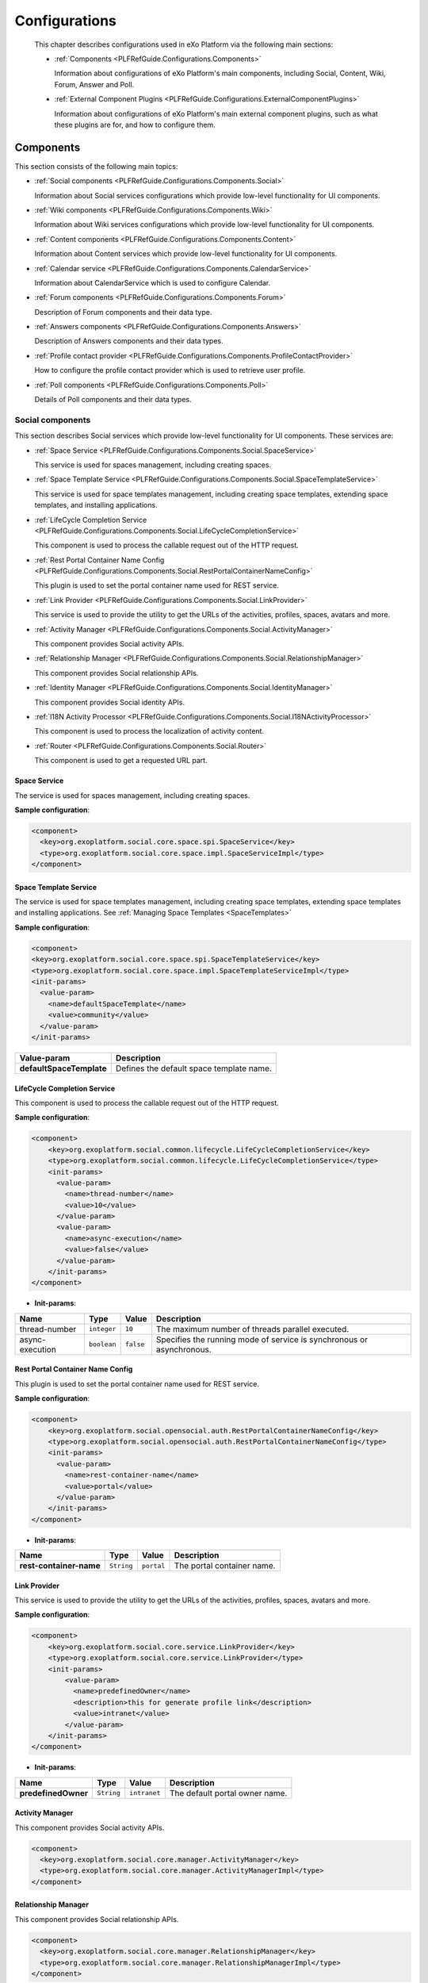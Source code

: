 .. _Configuration_eXo_Platform:

###############
Configurations
###############

    This chapter describes configurations used in eXo Platform via the
    following main sections:

    -  :ref:`Components <PLFRefGuide.Configurations.Components>`

       Information about configurations of eXo Platform's main
       components, including Social, Content, Wiki, Forum, Answer and
       Poll.

    -  :ref:`External Component  Plugins <PLFRefGuide.Configurations.ExternalComponentPlugins>`

       Information about configurations of eXo Platform's main external
       component plugins, such as what these plugins are for, and how to
       configure them.
       
.. _PLFRefGuide.Configurations.Components:

==========
Components
==========

This section consists of the following main topics:

-  :ref:`Social components <PLFRefGuide.Configurations.Components.Social>`

   Information about Social services configurations which provide
   low-level functionality for UI components.

-  :ref:`Wiki components <PLFRefGuide.Configurations.Components.Wiki>`

   Information about Wiki services configurations which provide
   low-level functionality for UI components.

-  :ref:`Content components <PLFRefGuide.Configurations.Components.Content>`

   Information about Content services which provide low-level
   functionality for UI components.

-  :ref:`Calendar service <PLFRefGuide.Configurations.Components.CalendarService>`

   Information about CalendarService which is used to configure
   Calendar.

-  :ref:`Forum components <PLFRefGuide.Configurations.Components.Forum>`

   Description of Forum components and their data type.

-  :ref:`Answers components <PLFRefGuide.Configurations.Components.Answers>`

   Description of Answers components and their data types.

-  :ref:`Profile contact provider <PLFRefGuide.Configurations.Components.ProfileContactProvider>`

   How to configure the profile contact provider which is used to
   retrieve user profile.

-  :ref:`Poll components <PLFRefGuide.Configurations.Components.Poll>`

   Details of Poll components and their data types.

.. _PLFRefGuide.Configurations.Components.Social:

Social components
~~~~~~~~~~~~~~~~~~

This section describes Social services which provide low-level
functionality for UI components. These services are:

-  :ref:`Space Service <PLFRefGuide.Configurations.Components.Social.SpaceService>`

   This service is used for spaces management, including creating spaces.

-  :ref:`Space Template Service <PLFRefGuide.Configurations.Components.Social.SpaceTemplateService>`

   This service is used for space templates management, including creating
   space templates, extending space templates, and installing applications.

-  :ref:`LifeCycle Completion Service <PLFRefGuide.Configurations.Components.Social.LifeCycleCompletionService>`

   This component is used to process the callable request out of the
   HTTP request.

-  :ref:`Rest Portal Container Name Config <PLFRefGuide.Configurations.Components.Social.RestPortalContainerNameConfig>`

   This plugin is used to set the portal container name used for REST
   service.

-  :ref:`Link Provider <PLFRefGuide.Configurations.Components.Social.LinkProvider>`

   This service is used to provide the utility to get the URLs of the
   activities, profiles, spaces, avatars and more.

-  :ref:`Activity Manager <PLFRefGuide.Configurations.Components.Social.ActivityManager>`

   This component provides Social activity APIs.

-  :ref:`Relationship Manager <PLFRefGuide.Configurations.Components.Social.RelationshipManager>`

   This component provides Social relationship APIs.

-  :ref:`Identity Manager <PLFRefGuide.Configurations.Components.Social.IdentityManager>`

   This component provides Social identity APIs.

-  :ref:`l18N Activity Processor <PLFRefGuide.Configurations.Components.Social.I18NActivityProcessor>`

   This component is used to process the localization of activity
   content.

-  :ref:`Router <PLFRefGuide.Configurations.Components.Social.Router>`

   This component is used to get a requested URL part.

.. _PLFRefGuide.Configurations.Components.Social.SpaceService:

Space Service
--------------


The service is used for spaces management, including creating spaces.

**Sample configuration**:

.. code:: xml

    <component>
      <key>org.exoplatform.social.core.space.spi.SpaceService</key>
      <type>org.exoplatform.social.core.space.impl.SpaceServiceImpl</type>
    </component>

.. _PLFRefGuide.Configurations.Components.Social.SpaceTemplateService:

Space Template Service
--------------


The service is used for space templates management, including creating space templates, extending space templates
and installing applications. See
:ref:`Managing Space Templates <SpaceTemplates>`

**Sample configuration**:

.. code:: xml

    <component>
    <key>org.exoplatform.social.core.space.spi.SpaceTemplateService</key>
    <type>org.exoplatform.social.core.space.impl.SpaceTemplateServiceImpl</type>
    <init-params>
      <value-param>
        <name>defaultSpaceTemplate</name>
        <value>community</value>
      </value-param>
    </init-params>

+--------------------------+-------------------------------------------------------+
| Value-param              | Description                                           |
+==========================+=======================================================+
| **defaultSpaceTemplate** | Defines the default space template name.              |
+--------------------------+-------------------------------------------------------+


.. _PLFRefGuide.Configurations.Components.Social.LifeCycleCompletionService:

LifeCycle Completion Service
-----------------------------

This component is used to process the callable request out of the HTTP
request.

**Sample configuration**:

.. code:: xml

    <component>
        <key>org.exoplatform.social.common.lifecycle.LifeCycleCompletionService</key>
        <type>org.exoplatform.social.common.lifecycle.LifeCycleCompletionService</type>
        <init-params>
          <value-param>
            <name>thread-number</name>
            <value>10</value>
          </value-param>
          <value-param>
            <name>async-execution</name>
            <value>false</value>
          </value-param>
        </init-params>
    </component>

-  **Init-params**:

+-------------------+---------------+-------------+-------------------------------------------------------------------------+
| Name              | Type          | Value       | Description                                                             |
+===================+===============+=============+=========================================================================+
| thread-number     | ``integer``   | ``10``      | The maximum number of threads parallel executed.                        |
+-------------------+---------------+-------------+-------------------------------------------------------------------------+
| async-execution   | ``boolean``   | ``false``   | Specifies the running mode of service is synchronous or asynchronous.   |
+-------------------+---------------+-------------+-------------------------------------------------------------------------+

.. _PLFRefGuide.Configurations.Components.Social.RestPortalContainerNameConfig:
 
Rest Portal Container Name Config
-----------------------------------

This plugin is used to set the portal container name used for REST
service.

**Sample configuration**:

.. code:: xml

    <component>
        <key>org.exoplatform.social.opensocial.auth.RestPortalContainerNameConfig</key>
        <type>org.exoplatform.social.opensocial.auth.RestPortalContainerNameConfig</type>
        <init-params>
          <value-param>
            <name>rest-container-name</name>
            <value>portal</value>
          </value-param>
        </init-params>
    </component>

-  **Init-params**:

+---------------------------+--------------+--------------+------------------------------+
| Name                      | Type         | Value        | Description                  |
+===========================+==============+==============+==============================+
| **rest-container-name**   | ``String``   | ``portal``   | The portal container name.   |
+---------------------------+--------------+--------------+------------------------------+

.. _PLFRefGuide.Configurations.Components.Social.LinkProvider:
 
Link Provider
---------------

This service is used to provide the utility to get the URLs of the
activities, profiles, spaces, avatars and more.

**Sample configuration**:

.. code:: xml

    <component>
        <key>org.exoplatform.social.core.service.LinkProvider</key>
        <type>org.exoplatform.social.core.service.LinkProvider</type>
        <init-params>
            <value-param>
              <name>predefinedOwner</name>
              <description>this for generate profile link</description>
              <value>intranet</value>
            </value-param>
        </init-params>
    </component>

-  **Init-params**:

+-----------------------+--------------+----------------+----------------------------------+
| Name                  | Type         | Value          | Description                      |
+=======================+==============+================+==================================+
| **predefinedOwner**   | ``String``   | ``intranet``   | The default portal owner name.   |
+-----------------------+--------------+----------------+----------------------------------+

.. _PLFRefGuide.Configurations.Components.Social.ActivityManager:
 
Activity Manager
-----------------

This component provides Social activity APIs.

.. code:: xml

      <component>
        <key>org.exoplatform.social.core.manager.ActivityManager</key>
        <type>org.exoplatform.social.core.manager.ActivityManagerImpl</type>
      </component>

.. _PLFRefGuide.Configurations.Components.Social.RelationshipManager:
 
Relationship Manager
---------------------

This component provides Social relationship APIs.

.. code:: xml

      <component>
        <key>org.exoplatform.social.core.manager.RelationshipManager</key>
        <type>org.exoplatform.social.core.manager.RelationshipManagerImpl</type>
      </component>
 
.. _PLFRefGuide.Configurations.Components.Social.IdentityManager:

Identity Manager
------------------

This component provides Social identity APIs.

.. code:: xml

    <component>
        <key>org.exoplatform.social.core.manager.IdentityManager</key>
        <type>org.exoplatform.social.core.manager.IdentityManagerImpl</type>
      </component>
 
.. _PLFRefGuide.Configurations.Components.Social.I18NActivityProcessor:

I18N Activity Processor
------------------------

This component is used to process the localization of activity content.

.. code:: xml

    <component>
      <key>org.exoplatform.social.core.processor.I18NActivityProcessor</key>
      <type>org.exoplatform.social.core.processor.I18NActivityProcessor</type>
    </component>

.. _PLFRefGuide.Configurations.Components.Social.Router:

Router
--------

This component is used to get a requested URL part.

.. code:: xml

    <component>
        <key>org.exoplatform.social.common.router.ExoRouter</key>
        <type>org.exoplatform.social.common.router.ExoRouter</type>
    </component>

.. _PLFRefGuide.Configurations.Components.Wiki:

Wiki components
~~~~~~~~~~~~~~~~


This section describes services which provide low-level functionality
for the UI components. These services are:

-  :ref:`Diff Service <PLFRefGuide.Configurations.Components.Wiki.DiffService>`

   This service shows the differences between the page versions.

-  :ref:`Page Rendering Cache Service <PLFRefGuide.Configurations.Components.Wiki.PageRenderingCacheService>`

   This service is used to cache the Wiki page content.

-  :ref:`Resize Image Service <PLFRefGuide.Configurations.Components.Wiki.ResizeImageService>`

   This service is used to resize images added to a Wiki page.

-  :ref:`Rendering Service <PLFRefGuide.Configurations.Components.Wiki.RenderingService>`

   This service is used to render content from one syntax to another
   syntax.

-  :ref:`Wiki Rest Service <PLFRefGuide.Configurations.Components.Wiki.WikiRestService>`

   This service is used to provide Wiki data like Wiki tree data, list
   of Spaces, and more.

-  :ref:`Wiki Service <PLFRefGuide.Configurations.Components.Wiki.WikiService>`

   This service is used to configure the Wiki.

.. _PLFRefGuide.Configurations.Components.Wiki.DiffService:

Diff Service
-------------

The **DiffService** service is used to show the differences between the
page versions. The configuration of this service is found in
``wiki-service/src/main/resources/conf/portal/configuration.xml``:

**Sample configuration**:

.. code:: xml

    <component>
        <key>org.exoplatform.wiki.service.diff.DiffService</key>
        <type>org.exoplatform.wiki.service.diff.DiffService</type>
    </component>

.. _PLFRefGuide.Configurations.Components.Wiki.PageRenderingCacheService:

Page Rendering Cache Service
------------------------------

The **PageRenderingCacheService** service is used to cache the Wiki page
content. The configuration of this component is found in
``wiki-service/src/main/resources/conf/portal/configuration.xml``:

**Sample configuration**:

.. code:: xml

    <component>
        <key>org.exoplatform.wiki.rendering.cache.PageRenderingCacheService</key>
        <type>org.exoplatform.wiki.rendering.cache.impl.PageRenderingCacheServiceImpl</type>
    </component>

.. _PLFRefGuide.Configurations.Components.Wiki.ResizeImageService:

Resize Image Service
---------------------


The **ResizeImageService** service is used to resize images added to a
Wiki page. The configuration of this service is found in
``wiki-service/src/main/resources/conf/portal/configuration.xml``:

**Sample configuration**:

.. code:: xml

    <component>
        <key>org.exoplatform.wiki.service.image.ResizeImageService</key>
        <type>org.exoplatform.wiki.service.image.impl.ResizeImageServiceImpl</type>
    </component>

.. _PLFRefGuide.Configurations.Components.Wiki.RenderingService:

Rendering Service
------------------

The **RenderingService** service is used to render content from one
syntax to another syntax. The configuration of this service is found in
``wiki-service/src/main/resources/conf/portal/configuration.xml``:

**Sample configuration**:

.. code:: xml

    <component>
        <key>org.exoplatform.wiki.rendering.RenderingService</key>
        <type>org.exoplatform.wiki.rendering.impl.RenderingServiceImpl</type>
    </component>

.. _PLFRefGuide.Configurations.Components.Wiki.WikiRestService:

Wiki Rest Service
------------------

The **WikiRestService** service is used to provide Wiki data, such as
Wiki tree data, or list of Spaces. The configuration of this service is
found in
``wiki-service/src/main/resources/conf/portal/configuration.xml``:

.. code:: xml

    <component>
        <key>org.exoplatform.wiki.service.WikiRestService</key>
        <type>org.exoplatform.wiki.service.impl.WikiRestServiceImpl</type>
    </component>

.. _PLFRefGuide.Configurations.Components.Wiki.WikiService:

Wiki Service
-------------

The **WikiService** service is used to configure the Wiki. When this
configuration file is executed, the component named
``org.exoplatform.wiki.service.impl.WikiServiceImpl`` will process
actions of Wiki. The configuration of this service is found in
``wiki-service/src/main/resources/conf/portal/configuration.xml``:

**Sample configuration**:

.. code:: xml

    <component>
        <key>org.exoplatform.wiki.service.WikiService</key>
        <type>org.exoplatform.wiki.service.impl.WikiServiceImpl</type>
        <init-params>
          <values-param>
            <name>xwiki/2.0</name>
            <value>jar:/wikisyntax/help/xWiki2.0_Short.txt</value>
            <value>jar:/wikisyntax/help/xWiki2.0_Full.txt</value>
          </values-param>
          <properties-param>
            <name>preferences</name>
            <property name="defaultSyntax" value="xwiki/2.0"/>
          </properties-param>
        </init-params>
    </component>

**Init-params**

+-----------------+-------------------+-------------------------------------------------------------------------------------------+----------------------------------+
| Name            | Type              | Value                                                                                     | Description                      |
+=================+===================+===========================================================================================+==================================+
| **xwiki/2.0**   | ``String list``   | ``jar:/wikisyntax/help/xWiki2.0_Short.txt``, ``jar:/wikisyntax/help/xWiki2.0_Full.txt``   | The list of Syntax Help files.   |
+-----------------+-------------------+-------------------------------------------------------------------------------------------+----------------------------------+

**Properties-param**

+---------------------+--------------+-----------------+---------------------------------------------+
| Property name       | Type         | Value           | Description                                 |
+=====================+==============+=================+=============================================+
| ``defaultSyntax``   | ``String``   | ``xwiki/2.0``   | The default syntax which is used in Wiki.   |
+---------------------+--------------+-----------------+---------------------------------------------+

.. _PLFRefGuide.Configurations.Components.Content:

Content components
~~~~~~~~~~~~~~~~~~~

This section describes Content services which provide low-level
functionality for UI components. These services are classified into the
following groups:

-  :ref:Actions <PLFRefGuide.Configurations.Components.Content.Actions>`

   This section represents the components related to managing Content
   actions and scripts in eXo Platform.

-  :ref:Content arrangement <PLFRefGuide.Configurations.Components.Content.ContentArrangement>`

   This section describes services related arranging content in eXo
   Platform, consisting of Lock Service, Taxonomy Service, Link Manager,
   Manage View Service, Manage Drives Service, New Folksonomy Service,
   and Relationship Service.

-  :ref:Images Processing <PLFRefGuide.Configurations.Components.Content.ImagesProcessing>`

   This section describes the components related to processing Content
   images in eXo Platform, consisting of Jod Converter Service, PDF
   Viewer Service, and Thumbnail Service.

-  :ref:Publication <PLFRefGuide.Configurations.Components.Content.Publication>`

   This section describes two components which process document
   publication in eXo Platform.

-  :ref:Searching <PLFRefGuide.Configurations.Components.Content.Searching>`

   This section represents components related to the Content searching
   feature in eXo Platform, consisting of Site Search Service, SEO
   Service, and Query Service.

-  :ref:Templates Processing <PLFRefGuide.Configurations.Components.Content.TemplateProcessing>`

   This section describes services related to processing Content
   templates, including Application Template Manager Service, Fragment
   Cache Service, WCM Service, WCM Configuration Service, CMS Service,
   Multi-language Service, Template Service, Metadata Service,
   XJavaScript Service, XSkin Service, WCM Content Initializer Service,
   and Live Link Manager Service.

.. _PLFRefGuide.Configurations.Components.Content.Actions:

Actions
--------

This section represents the components related to managing Content
actions and scripts in eXo Platform.

-  :ref:`Action Service Container <PLFRefGuide.Configurations.Components.Content.Actions.ActionServiceContainer>`

   The **ActionServiceContainer** component is used to manage actions
   (adding, removing, or executing actions, and more) in the system.

-  :ref:`Script <PLFRefGuide.Configurations.Components.Content.Actions.ScriptService>`

   This service is used to manage scripts in **Content**. These scripts
   can be registered and executed in the system.

.. _PLFRefGuide.Configurations.Components.Content.Actions.ActionServiceContainer:

Action Service Container
^^^^^^^^^^^^^^^^^^^^^^^^^

The **ActionServiceContainer** component is used to manage actions
(adding, removing, or executing actions, and more) in the system. The
configuration of this component is found in ``
        /core/core-configuration/src/main/webapp/WEB-INF/conf/wcm-core/core-services-configuration.xml``.

.. code:: xml

    <component>
        <key>org.exoplatform.services.cms.actions.ActionServiceContainer</key>
        <type>org.exoplatform.services.cms.actions.impl.ActionServiceContainerImpl</type>
        <init-params>
            <value-param>
                <name>workspace</name>
                <value>system</value>
            </value-param>
            <value-param>
                <name>repository</name>
                <value>repository</value>
            </value-param>
        </init-params>
    </component>

**Details**:

-  **Value-param**:

+------------------+--------------+------------------+------------------------+
| **Name**         | **Type**     | **Value**        | **Description**        |
+==================+==============+==================+========================+
| **workspace**    | ``string``   | ``system``       | The workspace name.    |
+------------------+--------------+------------------+------------------------+
| **repository**   | ``string``   | ``repository``   | The repository name.   |
+------------------+--------------+------------------+------------------------+

.. _PLFRefGuide.Configurations.Components.Content.Actions.ScriptService:

Script
^^^^^^^

This service is used to manage scripts in **Content**. These scripts can
be registered and executed in the system.

The configuration of this component can be found
`here <https://github.com/exoplatform/ecms/blob/master/packaging/wcm/webapp/src/main/webapp/WEB-INF/conf/dms-extension/dms/dms-scripts-configuration.xml>`__.

.. code:: xml

    <component>
      <key>org.exoplatform.services.cms.scripts.ScriptService</key>
      <type>org.exoplatform.services.cms.scripts.impl.ScriptServiceImpl</type>
    </component>


Content arrangement
--------------------

This section describes services related arranging content in eXo
Platform, consisting of:

-  :ref:`Lock Service <PLFRefGuide.Configurations.Components.Content.ContentArrangement.LockService>`

-  :ref:`Taxonomy Service <PLFRefGuide.Configurations.Components.Content.ContentArrangement.TaxonomyService>`
   
-  :ref:`Link Manager <PLFRefGuide.Configurations.Components.Content.ContentArrangement.LinkManager>`

-  :ref:`Manage View Service <PLFRefGuide.Configurations.Components.Content.ContentArrangement.ManageViewService>`

-  :ref:`Manage Drives Service <PLFRefGuide.Configurations.Components.Content.ContentArrangement.ManageDriveService>`

-  :ref:`New Folksonomy Service <PLFRefGuide.Configurations.Components.Content.ContentArrangement.NewFolksonomyService>`

-  :ref:`Relationship Service <PLFRefGuide.Configurations.Components.Content.ContentArrangement.RelationsService>`

.. _PLFRefGuide.Configurations.Components.Content.ContentArrangement.LockService:

Lock Service
^^^^^^^^^^^^^

The **LockService** component is used to manage all locked nodes and
allows unlocking the locked nodes in the system. It is also used to
assign the Lock right to a user or a user group or a membership. The
configuration of this component is found in 
``/core/core-configuration/src/main/webapp/WEB-INF/conf/wcm-core/core-services-configuration.xml``.

.. code:: xml

    <component>
      <key>org.exoplatform.services.cms.lock.LockService</key>
      <type>org.exoplatform.services.cms.lock.impl.LockServiceImpl</type>
    </component>

.. _PLFRefGuide.Configurations.Components.Content.ContentArrangement.TaxonomyService:

Taxonomy Service
^^^^^^^^^^^^^^^^^

The **TaxonomyService** component is used to sort documents to ease
searches when browsing documents online. It provides a multi-dimensional
set of paths to find a document. In many cases, you can get your content
by using different category paths. Therefore, after creating a document
somewhere in the repository, it is possible to categorize it by adding
several taxonomy references. By browsing the taxonomy tree, it will be
possible to find the referencing article and display them as if they
were children of the taxonomy nodes. Taxonomies are stored in the JCR
itself and the JCR Reference functionality is used to provide the
advanced Content feature. The tree of taxonomies can be managed simply,
such as copying/cutting/pasting nodes, or adding and removing taxonomies
from the tree. Once a taxonomy has been added, any user who has access
to the "Manage Categories" icon from his/her view can then browse the
taxonomy tree and refer one of its nodes to the created documents.

.. code:: xml

    <component>
        <key>org.exoplatform.services.cms.taxonomy.TaxonomyService</key>
        <type>org.exoplatform.services.cms.taxonomy.impl.TaxonomyServiceImpl</type>
        <init-params>
            <object-param>
                <name>defaultPermission.configuration</name>
                <object type="org.exoplatform.services.cms.taxonomy.impl.TaxonomyTreeDefaultUserPermission">
                    <field name="permissions">
                        <collection type="java.util.ArrayList">
                            <value>
                                <object type="org.exoplatform.services.cms.taxonomy.impl.TaxonomyTreeDefaultUserPermission$Permission">
                                    <field name="identity">
                                        <string>*:/platform/administrators</string>
                                    </field>
                                    <field name="read">
                                        <string>true</string>
                                    </field>
                                    <field name="addNode">
                                        <string>true</string>
                                    </field>
                                    <field name="setProperty">
                                        <string>true</string>
                                    </field>
                                    <field name="remove">
                                        <string>true</string>
                                    </field>
                                </object>
                            </value>
                            <value>
                                <object type="org.exoplatform.services.cms.taxonomy.impl.TaxonomyTreeDefaultUserPermission$Permission">
                                    <field name="identity">
                                        <string>*:/platform/users</string>
                                    </field>
                                    <field name="read">
                                        <string>true</string>
                                    </field>
                                    <field name="addNode">
                                        <string>true</string>
                                    </field>
                                    <field name="setProperty">
                                        <string>true</string>
                                    </field>
                                    <field name="remove">
                                        <string>false</string>
                                    </field>
                                </object>
                            </value>
                        </collection>
                    </field>
                </object>
            </object-param>
        </init-params>
    </component>

**Details**:

-  **Object type**:
   **org.exoplatform.services.cms.taxonomy.impl.TaxonomyTreeDefaultUserPermission**

+-------------------+-----------------+-----------------------------+-------------------------------------------------------------------------+
| **Field**         | **Type**        | **Value**                   | **Description**                                                         |
+===================+=================+=============================+=========================================================================+
| **permissions**   | ``ArrayList``   | **{java.util.ArrayList}**   | The list of the default user permissions to access the taxonomy tree.   |
+-------------------+-----------------+-----------------------------+-------------------------------------------------------------------------+

-  **Object type**:
   **org.exoplatform.services.cms.taxonomy.impl.TaxonomyTreeDefaultUserPermission$Permission**

+-------------------+---------------+---------------------------------------------------------------------+
| **Field**         | **Type**      | **Description**                                                     |
+===================+===============+=====================================================================+
| **identity**      | ``string``    | The name of user, group or membership.                              |
+-------------------+---------------+---------------------------------------------------------------------+
| **read**          | ``boolean``   | The permission to read the taxonomy tree.                           |
+-------------------+---------------+---------------------------------------------------------------------+
| **addNode**       | ``boolean``   | The permission to add a node to the taxonomy tree.                  |
+-------------------+---------------+---------------------------------------------------------------------+
| **setProperty**   | ``boolean``   | The permission to set properties for a node in the taxonomy tree.   |
+-------------------+---------------+---------------------------------------------------------------------+
| **remove**        | ``boolean``   | The permission to remove a node from the taxonomy tree.             |
+-------------------+---------------+---------------------------------------------------------------------+

.. _PLFRefGuide.Configurations.Components.Content.ContentArrangement.LinkManager:

Link Manager
^^^^^^^^^^^^^

This service is used to manage links, and link target. The configuration
of this component can be found
`here <https://github.com/exoplatform/ecms/blob/master/core/core-configuration/src/main/webapp/WEB-INF/conf/wcm-core/core-services-configuration.xml>`__.

.. code:: xml

    <component>
      <key>org.exoplatform.services.cms.link.LinkManager</key>
      <type>org.exoplatform.services.cms.link.impl.LinkManagerImpl</type>
    </component>

.. _PLFRefGuide.Configurations.Components.Content.ContentArrangement.ManageViewService:

Manage View
^^^^^^^^^^^^

This service is used to manage views and templates, such as
adding/editing/deleting them. The configuration of this component can be
found
`here <https://github.com/exoplatform/ecms/blob/master/core/core-configuration/src/main/webapp/WEB-INF/conf/wcm-core/core-services-configuration.xml>`__.

.. code:: xml

    <component>
      <key>org.exoplatform.services.cms.views.ManageViewService</key>
      <type>org.exoplatform.services.cms.views.impl.ManageViewServiceImpl</type>
    </component>

.. _PLFRefGuide.Configurations.Components.Content.ContentArrangement.ManageDriveService:

Manage Drive
^^^^^^^^^^^^^

This service is used to manage drives in **Content** of eXo Platform.

The configuration of this component can be found
`here <https://github.com/exoplatform/ecms/blob/master/core/core-configuration/src/main/webapp/WEB-INF/conf/wcm-core/core-services-configuration.xml>`__.

.. code:: xml

     <component>
      <key>org.exoplatform.services.cms.drives.ManageDriveService</key>
      <type>org.exoplatform.services.cms.drives.impl.ManageDriveServiceImpl</type>
    </component>

.. _PLFRefGuide.Configurations.Components.Content.ContentArrangement.NewFolksonomyService:

New Folksonomy
^^^^^^^^^^^^^^^

This service is used to manage tags of documents in **Content** of eXo
Platform.

The configuration of this component can be found
`here <https://github.com/exoplatform/ecms/blob/master/core/core-configuration/src/main/webapp/WEB-INF/conf/wcm-core/core-services-configuration.xml>`__.

.. code:: xml

     <component>
         <key>org.exoplatform.services.cms.folksonomy.NewFolksonomyService</key>
         <type>org.exoplatform.services.cms.folksonomy.impl.NewFolksonomyServiceImpl</type>
    </component>

.. _PLFRefGuide.Configurations.Components.Content.ContentArrangement.RelationsService:

Relations
^^^^^^^^^

This service is used to manage relationships between nodes in
**Content** of eXo Platform.

The configuration of this component can be found
`here <https://github.com/exoplatform/ecms/blob/master/core/core-configuration/src/main/webapp/WEB-INF/conf/wcm-core/core-services-configuration.xml>`__.

.. code:: xml

    <component>
        <key>org.exoplatform.services.cms.relations.RelationsService</key>
        <type>org.exoplatform.services.cms.relations.impl.RelationsServiceImpl</type>
    </component>

.. _PLFRefGuide.Configurations.Components.Content.ImagesProcessing:


Images Processing
------------------

This section describes the components related to processing Content
images in eXo Platform, consisting of:

-  :ref:`Jod Converter Service <PLFRefGuide.Configurations.Components.Content.ImagesProcessing.JodConverterService>`

-  :ref:`PDF Viewer Service <PLFRefGuide.Configurations.Components.Content.ImagesProcessing.PDFViewerService>`

-  :ref:`Thumbnail Service <PLFRefGuide.Configurations.Components.Content.ImagesProcessing.ThumbnailService>`


.. _PLFRefGuide.Configurations.Components.Content.ImagesProcessing.JodConverterService:

Jod Converter Service
^^^^^^^^^^^^^^^^^^^^^^

The **JodConverterServices** component is used to convert documents into
different office formats. This component is enabled by default. The
configuration of this component is found in ``
        /core/core-configuration/src/main/webapp/WEB-INF/conf/wcm-core/core-services-configuration.xml``.

.. code:: xml

    <component>
        <key>org.exoplatform.services.cms.jodconverter.JodConverterService</key>
        <type>org.exoplatform.services.cms.jodconverter.impl.JodConverterServiceImpl</type>
        <init-params>
            <value-param>
                <name>port</name>
                <value>${jodconverter.portNumbers}</value>
            </value-param>
            <value-param>
                <name>officeHome</name>
                <value>${jodconverter.officeHome}</value>
            </value-param>
            <value-param>
                <name>taskQueueTimeout</name>
                <value>${jodconverter.taskQueueTimeout}</value>
            </value-param>
                <value-param>
                <name>taskExecutionTimeout</name>
                <value>${jodconverter.taskExecutionTimeout}</value>
            </value-param>
            <value-param>
                <name>maxTasksPerProcess</name>
                <value>${jodconverter.maxTasksPerProcess}</value>
            </value-param>
            <value-param>
                <name>retryTimeout</name>
                <value>${jodconverter.retryTimeout}</value>
            </value-param>
        </init-params>
    </component>

**Details**:

-  **Value-param**:

+----------------------------+---------------+----------------------------------------+-------------------------------------------------------------------------------------------+
| Name                       | **Type**      | **Value**                              | **Description**                                                                           |
+============================+===============+========================================+===========================================================================================+
| **port**                   | ``Integer``   | ${jodconverter.portNumbers}            | The number of ports to connect with the office server.                                    |
+----------------------------+---------------+----------------------------------------+-------------------------------------------------------------------------------------------+
| **officeHome**             | ``String``    | ${jodconverter.officeHome}             | The absolute path to the office home on the current local computer.                       |
+----------------------------+---------------+----------------------------------------+-------------------------------------------------------------------------------------------+
| **taskQueueTimeout**       | ``Long``      | ${jodconverter.taskExecutionTimeout}   | The maximum living time of a task in the conversation queue.                              |
+----------------------------+-----------PLFRefGuide.Configurations.Components.Content.ImagesProcessing.PDFViewerService----+----------------------------------------+-------------------------------------------------------------------------------------------+
| **taskExecutionTimeout**   | ``Long``      | ${jodconverter.taskExecutionTimeout}   | The maximum time to process a task.                                                       |
+----------------------------+---------------+----------------------------------------+-------------------------------------------------------------------------------------------+
| **maxTasksPerProcess**     | ``Integer``   | ${jodconverter.maxTasksPerProcess}     | The maximum number of tasks are processed.                                                |
+----------------------------+---------------+----------------------------------------+-------------------------------------------------------------------------------------------+
| **retryTimeout**           | ``Long``      | ${jodconverter.retryTimeout}           | The interval time to try to restart the office services in case they unexpectedly stop.   |
+----------------------------+---------------+----------------------------------------+-------------------------------------------------------------------------------------------+

.. _PLFRefGuide.Configurations.Components.Content.ImagesProcessing.PDFViewerService:

PDF Viewer
^^^^^^^^^^^

This service is used to initialize data under the PDF format to view
files in supported types (MS Word, MS Excel, and more) in Sites
Explorer.

The configuration of this component can be found
`here <https://github.com/exoplatform/ecms/blob/master/core/core-configuration/src/main/webapp/WEB-INF/conf/wcm-core/core-services-configuration.xml>`__.

.. code:: xml

    <component>
      <type>org.exoplatform.services.pdfviewer.PDFViewerService</type>
    </component>

.. _PLFRefGuide.Configurations.Components.Content.ImagesProcessing.ThumbnailService:

Thumbnail Service
^^^^^^^^^^^^^^^^^^

The **ThumbnailService** component is used to resize all the images into
different sizes. Besides the default sizes, it also allows users to
customize the images into the desired sizes. The configuration of this
component is found in
``/core/core-configuration/src/main/webapp/WEB-INF/conf/wcm-core/core-services-configuration.xml``.

.. code:: xml

    <component>
        <key>org.exoplatform.services.cms.thumbnail.ThumbnailService</key>
        <type>org.exoplatform.services.cms.thumbnail.impl.ThumbnailServiceImpl</type>
        <init-params>
            <value-param>
                <name>smallSize</name>
                <value>32x32</value>
            </value-param>
            <value-param>
                <name>mediumSize</name>
                <value>64x64</value>
            </value-param>
            <value-param>
                <name>largeSize</name>
                <value>300x300</value>
            </value-param>
            <value-param>
                <name>enable</name>
                <value>false</value>
            </value-param>
            <value-param>
                <name>mimetypes</name>
                <value>image/jpeg;image/png;image/gif;image/bmp</value>
            </value-param>
        </init-params>
    </component>

**Details**:

-  **Value-param**:

+------------------+-------------------------+------------------------------------------------+---------------------------------------------------+
| **Name**         | **Type**                | **Value**                                      | **Description**                                   |
+==================+=========================+================================================+===================================================+
| **smallSize**    | ``integer x integer``   | ``32x32``                                      | The small thumbnail size.                         |
+------------------+-------------------------+------------------------------------------------+---------------------------------------------------+
| **mediumSize**   | ``integer x integer``   | ``64x64``                                      | The medium thumbnail size.                        |
+------------------+-------------------------+------------------------------------------------+---------------------------------------------------+
| **largeSize**    | ``integer x integer``   | ``300x300``                                    | The large thumbnail size.                         |
+------------------+-------------------------+------------------------------------------------+---------------------------------------------------+
| **enable**       | ``boolean``             | ``false``                                      | Specifies if the thumbnail is displayed or not.   |
+------------------+-------------------------+------------------------------------------------+---------------------------------------------------+
| **mimetypes**    | ``Images formats``      | ``image/jpeg;image/png;image/gif;image/bmp``   | The image formats that are supported.             |
+------------------+-------------------------+------------------------------------------------+---------------------------------------------------+

.. _PLFRefGuide.Configurations.Components.Content.Publication:

Publication
------------

This section describes two components which process document publication
in eXo Platform.

**Publication Service**

This service is used to manage the status changes of documents in the
publication lifecycles.

The configuration of this component can be found
`here <https://github.com/exoplatform/ecms/blob/master/core/core-configuration/src/main/webapp/WEB-INF/conf/wcm-core/core-publication-configuration.xml>`__.

.. code:: xml

    <component>
      <key>org.exoplatform.services.ecm.publication.PublicationService</key>
      <type>org.exoplatform.services.ecm.publication.impl.PublicationServiceImpl</type>
    </component> 

**Publication Presentation**

This component is used to retrieve the WebUI form corresponding to the
current state of the specified node.

The configuration of this component can be found
`here <https://github.com/exoplatform/ecms/blob/master/core/core-configuration/src/main/webapp/WEB-INF/conf/wcm-core/core-publication-configuration.xml>`__.

.. code:: xml

    <component>
       <key>org.exoplatform.services.ecm.publication.PublicationPresentationService</key>
       <type>org.exoplatform.services.ecm.publication.impl.PublicationPresentationServiceImpl</type>
    </component>

.. _PLFRefGuide.Configurations.Components.Content.Searching:

Searching
----------

This section represents components related to the Content searching
feature in eXo Platform, consisting of:

-  :ref:`Site Search Service <PLFRefGuide.Configurations.Components.Content.Searching.SiteSearchService>`

-  :ref:`SEO Service <PLFRefGuide.Configurations.Components.Content.Searching.SEOService>`

-  :ref:`Query Service <PLFRefGuide.Configurations.Components.Content.Searching.QueryService>`

.. _PLFRefGuide.Configurations.Components.Content.Searching.SiteSearchService:

Site Search Service
^^^^^^^^^^^^^^^^^^^^

The **SiteSearchService** component is used in the Search portlet that
allows users to find all information matching with your given keyword.

It is configured in the
``core/core-configuration/src/main/webapp/WEB-INF/conf/configuration.xml``
file as follows:

.. code:: xml

    <import>war:/conf/wcm-core/core-search-configuration.xml</import>

The component configuration maps the **SiteSearchService** component
with its own implementation: **SiteSearchServiceImpl**.

.. code:: xml

    <component>
        <key>org.exoplatform.services.wcm.search.SiteSearchService</key>
        <type>org.exoplatform.services.wcm.search.SiteSearchServiceImpl</type>
        <component-plugins>
          <component-plugin>
            <name>ExcludeMimeTypes</name>
            <set-method>addExcludeIncludeDataTypePlugin</set-method>
            <type>org.exoplatform.services.wcm.search.ExcludeIncludeDataTypePlugin</type>
            <init-params>
              <properties-param>
                <name>search.exclude.datatypes</name>
                <description>exclude some data type when search</description>
                <property name="mimetypes" value="${wcm.search.excluded-mimetypes:text/css,text/javascript,application/x-javascript,text/ecmascript}" />
              </properties-param>
            </init-params>
          </component-plugin>
        </component-plugins>
        <init-params>
          <value-param>
            <name>isEnabledFuzzySearch</name>
            <value>${wcm.search.enableFuzzySearch:true}</value>
          </value-param>
          <value-param>
            <name>fuzzySearchIndex</name>
            <value>${wcm.search.fuzzySearchIndex:}</value>
          </value-param>
        </init-params>
      </component>

**Detail**:

-  **Value-param**:

+--------------------------------+---------------+----------------------------------------------------------------------------------------------------------+---------------------------------------------------------------------------------------------------------------------------------------------------------------------------------------------------------------------+
| **Name**                       | **Type**      | **Value**                                                                                                | **Description**                                                                                                                                                                                                     |
+================================+===============+==========================================================================================================+=====================================================================================================================================================================================================================+
| **search.exclude.datatypes**   | ``string``    | ``${wcm.search.excluded-mimetypes:text/css,text/javascript,application/x-javascript,text/ecmascript}``   | Allows administrators to exclude/include some data types when doing a search. See `Exclude Include Data Type <#PLFRefGuide.Configurations.ExternalComponentPlugins.Content.ExcludeMimeTypes>`__ for more details.   |
+--------------------------------+---------------+----------------------------------------------------------------------------------------------------------+---------------------------------------------------------------------------------------------------------------------------------------------------------------------------------------------------------------------+
| **isEnabledFuzzySearch**       | ``boolean``   | ``${wcm.search.enableFuzzySearch:true}``                                                                 | Allows administrators to enable/disable the fuzzy search mechanism.                                                                                                                                                 |
+--------------------------------+---------------+----------------------------------------------------------------------------------------------------------+---------------------------------------------------------------------------------------------------------------------------------------------------------------------------------------------------------------------+
| **fuzzySearchIndex**           | ``N/A``       | ``${wcm.search.fuzzySearchIndex:}``                                                                      | Allows the approximate level between the input keyword and the found key results. In case of the invalid configuration, the default value is set to 0.8.                                                            |
+--------------------------------+---------------+----------------------------------------------------------------------------------------------------------+---------------------------------------------------------------------------------------------------------------------------------------------------------------------------------------------------------------------+

To have more information about the fuzzy search, please refer to 
`Fuzzy Search <http://lucene.apache.org/core/old_versioned_docs/versions/3_0_0/queryparsersyntax.html#Fuzzy Searches>`__.

.. _PLFRefGuide.Configurations.Components.Content.Searching.SEOService:

SEO Service
^^^^^^^^^^^^

The **SEOService** component is used to help users manage SEO data of a
page or a content, so their websites can achieve higher rankings on
search engines. The configuration of this component is found in ``
        /packaging/wcm/webapp/src/main/webapp/WEB-INF/conf/wcm-extension/wcm/seo-configuration.xml``.

.. code:: xml

    <component>
        <key>org.exoplatform.services.seo.SEOService</key>
        <type>org.exoplatform.services.seo.impl.SEOServiceImpl</type>
        <init-params>
            <object-param>
                <name>seo.config</name>
                <object type="org.exoplatform.services.seo.SEOConfig">
                    <field name="robotsindex">
                        <collection type="java.util.ArrayList">
                            <value>
                                <string>INDEX</string>
                            </value>
                            <value>
                                <string>NOINDEX</string>
                            </value>
                        </collection>
                    </field>
                    <field name="robotsfollow">
                        <collection type="java.util.ArrayList">
                            <value>
                                <string>FOLLOW</string>
                            </value>
                            <value>
                                <string>NOFOLLOW</string>
                            </value>
                        </collection>
                    </field>
                    <field name="frequency">
                        <collection type="java.util.ArrayList">
                            <value>
                                <string>Always</string>
                            </value>
                            <value>
                                <string>Hourly</string>
                            </value>
                            <value>
                                <string>Daily</string>
                            </value>
                            <value>
                                <string>Weekly</string>
                            </value>
                            <value>
                                <string>Monthly</string>
                            </value>
                            <value>
                                <string>Yearly</string>
                            </value>
                            <value>
                                <string>Never</string>
                            </value>
                        </collection>
                    </field>
                </object>
            </object-param>
        </init-params>
    </component>

**Details**:

-  **Object-param**:

   -  **Object type**: ``org.exoplatform.services.seo.SEOConfig``

+--------------------+-----------------+----------------+--------------------------------------------------------------------------------------------+
| **Field**          | **Type**        | **Value**      | **Description**                                                                            |
+====================+=================+================+============================================================================================+
| **robotsindex**    | ``ArrayList``   | ``INDEX``      | Allows search engines to index a particular page or not.                                   |
|                    |                 |                |                                                                                            |
|                    |                 | ``NOINDEX``    |                                                                                            |
+--------------------+-----------------+----------------+--------------------------------------------------------------------------------------------+
| **robotsfollow**   | ``ArrayList``   | ``FOLLOW``     | Allows search engines to follow links from a particular page to find other pages or not.   |
|                    |                 |                |                                                                                            |
|                    |                 | ``NOFOLLOW``   |                                                                                            |
+--------------------+-----------------+----------------+--------------------------------------------------------------------------------------------+
| **frequency**      | ``ArrayList``   | ``Always``     | Defines how often a particular page is updated.                                            |
|                    |                 |                |                                                                                            |
|                    |                 | ``Hourly``     |                                                                                            |
|                    |                 |                |                                                                                            |
|                    |                 | ``Daily``      |                                                                                            |
|                    |                 |                |                                                                                            |
|                    |                 | ``Weekly``     |                                                                                            |
|                    |                 |                |                                                                                            |
|                    |                 | ``Monthly``    |                                                                                            |
|                    |                 |                |                                                                                            |
|                    |                 | ``Yearly``     |                                                                                            |
|                    |                 |                |                                                                                            |
|                    |                 | ``Never``      |                                                                                            |
+--------------------+-----------------+----------------+--------------------------------------------------------------------------------------------+

.. _PLFRefGuide.Configurations.Components.Content.Searching.QueryService:

Query Service
^^^^^^^^^^^^^^

The **QueryService** component is used to manage many queries, including
adding, removing or executing a query. The configuration of this
component is found in
``/core/core-configuration/src/main/webapp/WEB-INF/conf/wcm-core/core-services-configuration.xml``.

.. code:: xml

    <component>
        <key>org.exoplatform.services.cms.queries.QueryService</key>  
        <type>org.exoplatform.services.cms.queries.impl.QueryServiceImpl</type>
        <init-params>
          <value-param>
            <name>workspace</name>
            <value>system</value>
          </value-param>   
          <value-param>
            <name>relativePath</name>
            <value>Private/Searches</value>
          </value-param>
          <value-param>
            <name>group</name>
            <value>*:/platform/administrators</value>
          </value-param>            
        </init-params>          
     </component>

**Details**:

-  **Value-param**:

+--------------------+--------------+----------------------------------+----------------------------------------------------+
| **Name**           | **Type**     | **Value**                        | **Description**                                    |
+====================+==============+==================================+====================================================+
| **workspace**      | ``string``   | ``system``                       | The workspace name.                                |
+--------------------+--------------+----------------------------------+----------------------------------------------------+
| **relativePath**   | ``string``   | ``Private/Searches``             | The path to the query location.                    |
+--------------------+--------------+----------------------------------+----------------------------------------------------+
| **group**          | ``string``   | ``*:/platform/administrators``   | The group is allowed to access the query folder.   |
+--------------------+--------------+----------------------------------+----------------------------------------------------+

.. _PLFRefGuide.Configurations.Components.Content.TemplateProcessing:

Templates Processing
-----------------------

This section describes services related to processing Content templates,
including:

-  :ref:`Application Template Manager <PLFRefGuide.Configurations.Components.Content.TemplatesProcessing.ApplicationTemplateManagerService>`

-  :ref:`Fragment Cache <PLFRefGuide.Configurations.Components.Content.TemplatesProcessing.FragmentCacheService>`

-  :ref:`WCM <PLFRefGuide.Configurations.Components.Content.TemplatesProcessing.WCMService>`

-  :ref:`WCM Configuration <PLFRefGuide.Configurations.Components.Content.TemplatesProcessing.WCMConfigurationService>`

-  :ref:`CMS <PLFRefGuide.Configurations.Components.Content.TemplatesProcessing.CmsService>`

-  :ref:`Multi-language <PLFRefGuide.Configurations.Components.Content.TemplatesProcessing.MultiLanguageService>`

-  :ref:`Template <PLFRefGuide.Configurations.Components.Content.TemplatesProcessing.TemplateService>`

-  :ref:`Metadata <PLFRefGuide.Configurations.Components.Content.TemplatesProcessing.MetadataService>`

-  :ref:`XJavaScript <PLFRefGuide.Configurations.Components.Content.TemplatesProcessing.XJavascriptService>`

-  :ref:`XSkin <PLFRefGuide.Configurations.Components.Content.TemplatesProcessing.XSkinService>`

-  :ref:`WCM Content Initializer <PLFRefGuide.Configurations.Components.Content.TemplatesProcessing.WCMContentInitializerService>`

-  :ref:`Live Link Manager <PLFRefGuide.Configurations.Components.Content.TemplatesProcessing.LiveLinkManagerService>`

.. _PLFRefGuide.Configurations.Components.Content.TemplatesProcessing.ApplicationTemplateManagerService:

Application Template Manager
^^^^^^^^^^^^^^^^^^^^^^^^^^^^
The **ApplicationTemplateManagerService** component is used to manage
dynamic Groovy templates for Content-based products. The configuration
of this component is found in
``/core/core-configuration/src/main/webapp/WEB-INF/conf/wcm-core/core-services-configuration.xml``.

.. code:: xml

    <component>
        <key>org.exoplatform.services.cms.views.ApplicationTemplateManagerService</key>
        <type>org.exoplatform.services.cms.views.impl.ApplicationTemplateManagerServiceImpl</type>
        <init-params>
            <properties-param>
                <name>storedLocations</name>
                <property name="repository" value="system"/>
            </properties-param>
        </init-params>
    </component>

**Details**:

-  **Properties-param**:

+-----------------------+---------------------+--------------+--------------+------------------------+
| **Name**              | **Property name**   | **Type**     | **Value**    | **Description**        |
+=======================+=====================+==============+==============+========================+
| **storedLocations**   | ``repository``      | ``string``   | ``system``   | The repository name.   |
+-----------------------+---------------------+--------------+--------------+------------------------+

.. _PLFRefGuide.Configurations.Components.Content.TemplatesProcessing.FragmentCacheService:

Fragment Cache
^^^^^^^^^^^^^^^

The **FragmentCacheService** component is used to cache the response
fragments which are sent to end-users.

The configuration of this component is found in ``
      core/core-configuration/src/main/webapp/WEB-INF/conf/wcm-core/wcm-configuration.xml``.

.. code:: xml

    <component>
        <key>org.exoplatform.services.portletcache.FragmentCacheService</key>
        <type>org.exoplatform.services.portletcache.FragmentCacheService</type>
        <init-params>
            <value-param>
                <name>cleanup-cache</name>
                <description>The cleanup cache period in seconds</description>
                <value>300</value>
            </value-param>
        </init-params>
    </component>

**Details**

-  **Value-param**:

+---------------------+---------------+-------------+-------------------------------------------------------+
| **Name**            | **Type**      | **Value**   | **Description**                                       |
+=====================+===============+=============+=======================================================+
| **cleanup-cache**   | ``integer``   | ``300``     | The time period over which cache items are expired.   |
+---------------------+---------------+-------------+-------------------------------------------------------+

.. _PLFRefGuide.Configurations.Components.Content.TemplatesProcessing.WCMService:

WCM
^^^^

The **WCMService** component allows setting expiration cache of portlets
and checking given portals if they are shared portals or not. It also
gets reference contents basing on item identifiers. The configuration of
this component is found in
``/core/core-configuration/src/main/webapp/WEB-INF/conf/wcm-core/wcm-configuration.xml``.

.. code:: xml

    <component>
        <key>org.exoplatform.services.wcm.core.WCMService</key>
        <type>org.exoplatform.services.wcm.core.impl.WCMServiceImpl</type>
        <init-params>
            <properties-param>
                <name>server.config</name>
                <description>server.config</description>
                <property name="expirationCache" value="${wcm.cache.wcmservice.expirationcache:30}" />
            </properties-param>
        </init-params>
    </component>

**Details**:

+------------------------+-----------------------+---------------+--------------------------------------------------+-----------------------------------------------------------------------------------------------------------+
| **Properties-param**   | **Property name**     | **Type**      | **Value**                                        | **Description**                                                                                           |
+========================+=======================+===============+==================================================+===========================================================================================================+
| **server.config**      | ``expirationCache``   | ``integer``   | ``${wcm.cache.wcmservice.expirationcache:30}``   | The period in which the cache is cleared in seconds. By default, the cache is cleared every 30 seconds.   |
+------------------------+-----------------------+---------------+--------------------------------------------------+-----------------------------------------------------------------------------------------------------------+

.. _PLFRefGuide.Configurations.Components.Content.TemplatesProcessing.WCMConfigurationService:

WCM Configuration
^^^^^^^^^^^^^^^^^^

This service is used to manage general information of sites and runtime
context parameters.

The configuration of this component can be found
`here <https://github.com/exoplatform/ecms/blob/master/packaging/wcm/webapp/src/main/webapp/WEB-INF/conf/wcm-extension/wcm/system-configuration.xml>`__.

.. code:: xml

    <component>
        <key>org.exoplatform.services.wcm.core.WCMConfigurationService</key>
        <type>org.exoplatform.services.wcm.core.WCMConfigurationService</type>
        <init-params>
          <properties-param>
            <name>RuntimeContextParams</name>
            <description>some params for runtime</description>

            <property name="parameterizedPageURI" value="${wcm.config.parameterizedPageURI:/detail}" />
            <property name="printPageURI" value="${wcm.config.printPageURI:/printviewer}" />
            <property name="printViewerPage" value="${wcm.config.printViewerPage:printviewer}" />
            <property name="editorPageURI" value="${wcm.config.editorPageURI:editor}" />
            <property name="siteExplorerURI" value="${wcm.config.siteExplorerURI:siteExplorer}" />

            <property name="CLVPortlet" value="/presentation/ContentListViewerPortlet" />
            <property name="SCVPortlet" value="/presentation/SingleContentViewer" />

            <property name="formViewTemplatePath" value="${wcm.config.formViewTemplatePath:}" />
            <property name="paginatorTemplatePath" value="${wcm.config.paginatorTemplatePath:/exo:ecm/views/templates/content-list-viewer/paginators/DefaultPaginator.gtmpl}" />
          </properties-param>
          <properties-param>
            <name>share.portal.config</name>
            <description>share portal name for each repository</description>
            <property name="portalName" value="shared" />
          </properties-param>
          <object-param>
            <name>live.portals.location.config</name>
            <description>configuration for the cms path</description>
            <object type="org.exoplatform.services.wcm.core.NodeLocation">
              <field name="workspace">
                <string>collaboration</string>
              </field>
              <field name="path">
                <string>/sites</string>
              </field>
            </object>
          </object-param>
          <object-param>
            <name>site.drive.config</name>
            <description>drive config for each site drive</description>
            <object type="org.exoplatform.services.cms.drives.DriveData">
              <field name="name">
                <string>{siteName}</string>
              </field>
              <field name="workspace">
                <string>{workspace}</string>
              </field>
              <field name="permissions">
                <string>{accessPermission}</string>
              </field>
              <field name="homePath">
                <string>{sitePath}/categories/{siteName}</string>
              </field>
              <field name="icon">
                <string></string>
              </field>
              <field name="views">
                <string>Categories</string>
              </field>
              <field name="viewPreferences">
                <boolean>false</boolean>
              </field>
              <field name="viewNonDocument">
                <boolean>true</boolean>
              </field>
              <field name="viewSideBar">
                <boolean>true</boolean>
              </field>
              <field name="showHiddenNode">
                <boolean>false</boolean>
              </field>
              <field name="allowCreateFolders">
                <string>nt:folder,nt:unstructured</string>
              </field>
              <field name="allowNodeTypesOnTree">
                <string>*</string>
              </field>
            </object>
          </object-param>
        </init-params>
      </component> 

**Details**:

-  **properties-param**: ``RuntimeContextParams``

   +-----------------------------+----------+--------------------------------------------------------------------------------------------------------------------------+-----------------------------------------------------------------------------------------------------------------------------+
   | Property-name               | Type     | Value                                                                                                                    | Description                                                                                                                 |
   +=============================+==========+==========================================================================================================================+=============================================================================================================================+
   | ``parameterizedPageURI``    | string   | ``${wcm.config.parameterizedPageURI:/detail}``                                                                           | Contains the path to a page which displays the full content of a document provided by a URL on the browser's address bar.   |
   +-----------------------------+----------+--------------------------------------------------------------------------------------------------------------------------+-----------------------------------------------------------------------------------------------------------------------------+
   | ``printPageURI``            | string   | ``${wcm.config.printPageURI:/printviewer}``                                                                              | The URL of the document's print preview page.                                                                               |
   +-----------------------------+----------+--------------------------------------------------------------------------------------------------------------------------+-----------------------------------------------------------------------------------------------------------------------------+
   | ``printViewerPage``         | string   | ``${wcm.config.printViewerPage:printviewer}``                                                                            | The name of the print preview page.                                                                                         |
   +-----------------------------+----------+--------------------------------------------------------------------------------------------------------------------------+-----------------------------------------------------------------------------------------------------------------------------+
   | ``editorPageURI``           | string   | ``${wcm.config.editorPageURI:editor}``                                                                                   | The name of the page which users can in-line edit its content displayed in the front-end page.                              |
   +-----------------------------+----------+--------------------------------------------------------------------------------------------------------------------------+-----------------------------------------------------------------------------------------------------------------------------+
   | ``siteExplorerURI``         | String   | ``${wcm.config.siteExplorerURI:siteExplorer}``                                                                           | The URL of a page containing the Sites Explorer portlet.                                                                    |
   +-----------------------------+----------+--------------------------------------------------------------------------------------------------------------------------+-----------------------------------------------------------------------------------------------------------------------------+
   | ``CLVPortlet``              | String   | ``/presentation/ContentListViewerPortlet``                                                                               | The portlet which contains a list of content.                                                                               |
   +-----------------------------+----------+--------------------------------------------------------------------------------------------------------------------------+-----------------------------------------------------------------------------------------------------------------------------+
   | ``SCVPortlet``              | String   | ``/presentation/SingleContentViewer``                                                                                    | The portlet which contains single content.                                                                                  |
   +-----------------------------+----------+--------------------------------------------------------------------------------------------------------------------------+-----------------------------------------------------------------------------------------------------------------------------+
   | ``formViewTemplatePath``    | String   | ``${wcm.config.formViewTemplatePath:}``                                                                                  | The path to the template used to display the contents in this portlet.                                                      |
   +-----------------------------+----------+--------------------------------------------------------------------------------------------------------------------------+-----------------------------------------------------------------------------------------------------------------------------+
   | ``paginatorTemplatePath``   | String   | ``${wcm.config.paginatorTemplatePath:/exo:ecm/views/templates/content-list-viewer/paginators/DefaultPaginator.gtmpl}``   | The path to the paginator used to display the contents in this portlet.                                                     |
   +-----------------------------+----------+--------------------------------------------------------------------------------------------------------------------------+-----------------------------------------------------------------------------------------------------------------------------+

-  **properties-param**: ``share.portal.config``

   +------------------+----------+--------------+---------------------------+
   | Property name    | Type     | Value        | Description               |
   +==================+==========+==============+===========================+
   | ``portalName``   | String   | ``shared``   | The name of the portal.   |
   +------------------+----------+--------------+---------------------------+

-  **object-param**: ``live.portals.location.config``

   +-----------------+----------+---------------------+---------------------------------------------------------------+
   | Field           | Type     | Value               | Description                                                   |
   +=================+==========+=====================+===============================================================+
   | ``workspace``   | string   | ``collaboration``   | The workspace name in the Content Repository.                 |
   +-----------------+----------+---------------------+---------------------------------------------------------------+
   | ``path``        | string   | ``/sites``          | The path to the folders containing the sites of the system.   |
   +-----------------+----------+---------------------+---------------------------------------------------------------+

-  **object-param**: ``site.drive.config``

   +----------------------------+-----------+----------------------------------------+-----------------------------------------------------------------------------------------------------------------------------+
   | Field                      | Type      | Value                                  | Description                                                                                                                 |
   +============================+===========+========================================+=============================================================================================================================+
   | ``name``                   | String    | ``{siteName}``                         | The name of a site in the portal.                                                                                           |
   +----------------------------+-----------+----------------------------------------+-----------------------------------------------------------------------------------------------------------------------------+
   | ``workspace``              | String    | ``{workspace}``                        | The workspace name in the Content repository.                                                                               |
   +----------------------------+-----------+----------------------------------------+-----------------------------------------------------------------------------------------------------------------------------+
   | ``permissions``            | String    | ``{accessPermission}``                 | Visibility of the drive based on users' access permission.                                                                  |
   +----------------------------+-----------+----------------------------------------+-----------------------------------------------------------------------------------------------------------------------------+
   | ``homePath``               | String    | ``{sitePath}/categories/{siteName}``   | The root path in the Content Repository. ``userId`` can be used at runtime in the path.                                     |
   +----------------------------+-----------+----------------------------------------+-----------------------------------------------------------------------------------------------------------------------------+
   | ``views``                  | String    | ``wcm-category-view``                  | The list of views you want to use, separated by commas. For example: ``simple-view,admin-view``.                            |
   +----------------------------+-----------+----------------------------------------+-----------------------------------------------------------------------------------------------------------------------------+
   | ``viewPreferences``        | Boolean   | ``false``                              | The ``User Preference`` icon will be visible if true.                                                                       |
   +----------------------------+-----------+----------------------------------------+-----------------------------------------------------------------------------------------------------------------------------+
   | ``viewNonDocument``        | Boolean   | ``true``                               | Non-document types will be visible in the user view if true.                                                                |
   +----------------------------+-----------+----------------------------------------+-----------------------------------------------------------------------------------------------------------------------------+
   | ``viewSideBar``            | Boolean   | ``true``                               | Shows/Hides the left bar (with navigation and filters).                                                                     |
   +----------------------------+-----------+----------------------------------------+-----------------------------------------------------------------------------------------------------------------------------+
   | ``showHiddenNode``         | Boolean   | ``false``                              | Hidden nodes will be visible if true.                                                                                       |
   +----------------------------+-----------+----------------------------------------+-----------------------------------------------------------------------------------------------------------------------------+
   | ``allowCreateFolders``     | String    | ``nt:folder,nt:unstructured``          | A list of node types that you can create as folders. For example: ``nt:folder,nt:unstructured``                             |
   +----------------------------+-----------+----------------------------------------+-----------------------------------------------------------------------------------------------------------------------------+
   | ``allowNodeTypesOnTree``   | String    | ``*``                                  | Allows you to filter node types in the navigation tree. For example, the default value is "\*" to show all content types.   |
   +----------------------------+-----------+----------------------------------------+-----------------------------------------------------------------------------------------------------------------------------+

.. _PLFRefGuide.Configurations.Components.Content.TemplatesProcessing.CmsService:

CMS
^^^^

This service is used to write data to JCR. The configuration of this
component can be found
`here <https://github.com/exoplatform/ecms/blob/master/packaging/wcm/webapp/src/main/webapp/WEB-INF/conf/dms-extension/dms/cms-configuration.xml>`__.

.. code:: xml

    <component>
      <key>org.exoplatform.services.cms.CmsService</key>
      <type>org.exoplatform.services.cms.impl.CmsServiceImpl</type>
    </component>

.. _PLFRefGuide.Configurations.Components.Content.TemplatesProcessing.MultiLanguageService:

Multi-language
^^^^^^^^^^^^^^^

This service is used to manage and display content in different
languages of a node which contains many language versions.

The configuration of this component can be found
`here <https://github.com/exoplatform/ecms/blob/master/core/core-configuration/src/main/webapp/WEB-INF/conf/wcm-core/core-services-configuration.xml>`__.

.. code:: xml

    <component>
      <key>org.exoplatform.services.cms.i18n.MultiLanguageService</key>
      <type>org.exoplatform.services.cms.i18n.impl.MultiLanguageServiceImpl</type>
    </component>

.. _PLFRefGuide.Configurations.Components.Content.TemplatesProcessing.TemplateService:

Template
^^^^^^^^^^

This service is used to manage templates of content in **Content** of
eXo Platform.

The configuration of this component can be found
`here <https://github.com/exoplatform/ecms/blob/master/core/core-configuration/src/main/webapp/WEB-INF/conf/wcm-core/core-services-configuration.xml>`__.

.. code:: xml

    <component>
      <key>org.exoplatform.services.cms.templates.TemplateService</key>
      <type>org.exoplatform.services.cms.templates.impl.TemplateServiceImpl</type>
    </component>

.. _PLFRefGuide.Configurations.Components.Content.TemplatesProcessing.MetadataService:

Metadata
^^^^^^^^^

This service is used to manage metadata of nodes in JCR, such as
adding/editing/deleting/retrieving them.

The configuration of this component can be found
`here <https://github.com/exoplatform/ecms/blob/master/core/core-configuration/src/main/webapp/WEB-INF/conf/wcm-core/core-services-configuration.xml>`__

.. code:: xml

    <component>
      <key>org.exoplatform.services.cms.metadata.MetadataService</key>
      <type>org.exoplatform.services.cms.metadata.impl.MetadataServiceImpl</type>
    </component>

.. _PLFRefGuide.Configurations.Components.Content.TemplatesProcessing.XJavascriptService:

XJavascript
^^^^^^^^^^^^

This service is used to update and retrieve JavaScript codes to run on
the front-end pages.

The configuration of this component can be found
`here <https://github.com/exoplatform/ecms/blob/master/core/core-configuration/src/main/webapp/WEB-INF/conf/wcm-core/wcm-configuration.xml>`__.

.. code:: xml

    <component>
      <key>org.exoplatform.services.wcm.javascript.XJavascriptService</key>
      <type>org.exoplatform.services.wcm.javascript.XJavascriptService</type>
    </component>

.. _PLFRefGuide.Configurations.Components.Content.TemplatesProcessing.XSkinService:

XSkin
^^^^^^

This service is used to update and retrieve stylesheet codes to apply
for the front-end pages.

The configuration of this component can be found
`here <https://github.com/exoplatform/ecms/blob/master/core/core-configuration/src/main/webapp/WEB-INF/conf/wcm-core/wcm-configuration.xml>`__.

.. code:: xml

    <component>
      <key>org.exoplatform.services.wcm.skin.XSkinService</key>
      <type>org.exoplatform.services.wcm.skin.XSkinService</type>
    </component>

.. _PLFRefGuide.Configurations.Components.Content.TemplatesProcessing.WCMContentInitializerService:

WCM Content Initializer
^^^^^^^^^^^^^^^^^^^^^^^^

This service is used to log, deploy and check the deployment plugin of
sites in **Content** of eXo Platform.

.. code:: xml

    <component>
      <type>org.exoplatform.services.deployment.WCMContentInitializerService</type>
    </component>

.. _PLFRefGuide.Configurations.Components.Content.TemplatesProcessing.LiveLinkManagerService:

Live Link Manager
^^^^^^^^^^^^^^^^^^

The **LiveLinkManagerService** component is used to check broken links,
update links when the links are edited and extract links to return a
list of all links. The configuration of this component is found in
``/packaging/wcm/webapp/src/main/webapp/WEB-INF/conf/wcm-extension/wcm/system-configuration.xml``.

.. code:: xml

    <component>
        <key>org.exoplatform.services.wcm.link.LiveLinkManagerService</key>
        <type>org.exoplatform.services.wcm.link.LiveLinkManagerServiceImpl</type>
        <init-params>
            <properties-param>
                <name>server.config</name>
                <description>server.address</description>
                <property name="scheme" value="${wcm.linkmanager.scheme:http}"/>
                <property name="hostName" value="${wcm.linkmanager.hostname:localhost}"/>
                <property name="port" value="${wcm.linkmanager.port:8080}"/>
            </properties-param>
        </init-params>
    </component>

**Details**:

+------------------------+------------------------------------+------------------------------------+---------------------------------------------+-----------------------------------------------------------------------------------------------------------------------------------------------+
| **Properties-param**   | **Property name**                  | **Type**                           | **Value**                                   | **Description**                                                                                                                               |
+========================+====================================+====================================+=============================================+===============================================================================================================================================+
| **server.config**      | ``scheme``                         | ``http/https``                     | ``${wcm.linkmanager.scheme:http}``          | All the property names are used together to configure the server. Here is an example about the server configuration: http//:localhost:8080.   |
|                        |                                    |                                    |                                             |                                                                                                                                               |
|                        | .. raw:: html                      | .. raw:: html                      | .. raw:: html                               |                                                                                                                                               |
|                        |                                    |                                    |                                             |                                                                                                                                               |
|                        |    <div class="informalexample">   |    <div class="informalexample">   |    <div class="informalexample">            |                                                                                                                                               |
|                        |                                    |                                    |                                             |                                                                                                                                               |
|                        | .. raw:: html                      | .. raw:: html                      | .. raw:: html                               |                                                                                                                                               |
|                        |                                    |                                    |                                             |                                                                                                                                               |
|                        |    </div>                          |    </div>                          |    </div>                                   |                                                                                                                                               |
|                        |                                    |                                    |                                             |                                                                                                                                               |
|                        | ``hostName``                       | ``String``                         | ``${wcm.linkmanager.hostname:localhost}``   |                                                                                                                                               |
|                        |                                    |                                    |                                             |                                                                                                                                               |
|                        | .. raw:: html                      | .. raw:: html                      | .. raw:: html                               |                                                                                                                                               |
|                        |                                    |                                    |                                             |                                                                                                                                               |
|                        |    <div class="informalexample">   |    <div class="informalexample">   |    <div class="informalexample">            |                                                                                                                                               |
|                        |                                    |                                    |                                             |                                                                                                                                               |
|                        | .. raw:: html                      | .. raw:: html                      | .. raw:: html                               |                                                                                                                                               |
|                        |                                    |                                    |                                             |                                                                                                                                               |
|                        |    </div>                          |    </div>                          |    </div>                                   |                                                                                                                                               |
|                        |                                    |                                    |                                             |                                                                                                                                               |
|                        | ``port``                           | ``The port number``                | ``${wcm.linkmanager.port:8080}``            |                                                                                                                                               |
+------------------------+------------------------------------+------------------------------------+---------------------------------------------+-----------------------------------------------------------------------------------------------------------------------------------------------+

.. _PLFRefGuide.Configurations.Components.CalendarService:

Calendar Service
~~~~~~~~~~~~~~~~~~


The ``CalendarService`` configuration of the Calendar application can be
found
`here <https://github.com/exoplatform/calendar/blob/master/calendar-extension/calendar-extension-webapp/src/main/webapp/WEB-INF/cs-extension/cs/calendar/calendar-service-configuration.xml>`__.

Use the ``CalendarService`` to configure the Calendar. The following
information will explain details of its configuration. When this
configuration file is executed, the component named
**org.exoplatform.calendar.service.impl.CalendarServiceImpl** will
process actions of the Calendar application.

.. code:: xml

    <component>
        <key>org.exoplatform.calendar.service.CalendarService</key>
        <type>org.exoplatform.calendar.service.impl.CalendarServiceImpl</type>
        <init-params>
            <properties-param>
                <name>eventNumber.info</name>
                <property name="eventNumber" value="100"/>
            </properties-param>
        </init-params>
    </component>

**Details:**

+------------------------+-------------------+------------------+-----------------+---------------------------------------+
| Properties-Param       | Property name     | Possible Value   | Default Value   | Description                           |
+========================+===================+==================+=================+=======================================+
| **eventNumber.info**   | ``eventNumber``   | ``integer``      | ``100``         | The number of events in a calendar.   |
+------------------------+-------------------+------------------+-----------------+---------------------------------------+

.. _PLFRefGuide.Configurations.Components.Forum:

Forum components
~~~~~~~~~~~~~~~~~~~

+------------------------------------------------------------------+------------------------------------------------------------------+-----------------------------------------------------------------------------------------------------------------------------------------------------------------------------------------------------------------------+
| Key                                                              | Data type                                                        | Description                                                                                                                                                                                                           |
+==================================================================+==================================================================+=======================================================================================================================================================================================================================+
| **org.exoplatform.forum.bbcode.core.BBCodeServiceImpl**          | org.exoplatform.forum.bbcode.core.BBCodeServiceImpl              | Manages CRUD operations on BBCodes.                                                                                                                                                                                   |
+------------------------------------------------------------------+------------------------------------------------------------------+-----------------------------------------------------------------------------------------------------------------------------------------------------------------------------------------------------------------------+
| **org.exoplatform.forum.bbcode.api.BBCodeService**               | org.exoplatform.forum.bbcode.core.cache.CachedBBCodeService      | Caches operations on BBCodes.                                                                                                                                                                                         |
+------------------------------------------------------------------+------------------------------------------------------------------+-----------------------------------------------------------------------------------------------------------------------------------------------------------------------------------------------------------------------+
| **org.exoplatform.forum.service.DataStorage**                    | org.exoplatform.forum.service.cache.CachedDataStorage            | Stores data of Forums via the JCR system.                                                                                                                                                                             |
+------------------------------------------------------------------+------------------------------------------------------------------+-----------------------------------------------------------------------------------------------------------------------------------------------------------------------------------------------------------------------+
| **org.exoplatform.forum.service.impl.JCRDataStorage**            | org.exoplatform.forum.service.impl.JCRDataStorage                | Implements the DataStorage component.                                                                                                                                                                                 |
+------------------------------------------------------------------+------------------------------------------------------------------+-----------------------------------------------------------------------------------------------------------------------------------------------------------------------------------------------------------------------+
| **org.exoplatform.forum.service.ForumService**                   | org.exoplatform.forum.service.impl.ForumServiceImpl              | Includes all public APIs to interact with the UI component and database.                                                                                                                                              |
+------------------------------------------------------------------+------------------------------------------------------------------+-----------------------------------------------------------------------------------------------------------------------------------------------------------------------------------------------------------------------+
| **org.exoplatform.forum.service.ForumStatisticsService**         | org.exoplatform.forum.service.impl.ForumStatisticsServiceImpl    | Includes all public APIs to interact with the database of Statistics system.                                                                                                                                          |
+------------------------------------------------------------------+------------------------------------------------------------------+-----------------------------------------------------------------------------------------------------------------------------------------------------------------------------------------------------------------------+
| **org.exoplatform.forum.service.ws.ForumWebservice**             | N/A                                                              | Provides web services for the Forum application.                                                                                                                                                                      |
+------------------------------------------------------------------+------------------------------------------------------------------+-----------------------------------------------------------------------------------------------------------------------------------------------------------------------------------------------------------------------+
| **org.exoplatform.forum.common.image.ResizeImageService**        | org.exoplatform.forum.common.image.impl.ResizeImageServiceImpl   | Resizes the avatar image in the Forum and Answer applications.                                                                                                                                                        |
+------------------------------------------------------------------+------------------------------------------------------------------+-----------------------------------------------------------------------------------------------------------------------------------------------------------------------------------------------------------------------+
| **org.exoplatform.forum.rendering.MarkupRenderingService**       | org.exoplatform.forum.rendering.MarkupRenderingService           | Renders BBCodes or HTML.                                                                                                                                                                                              |
+------------------------------------------------------------------+------------------------------------------------------------------+-----------------------------------------------------------------------------------------------------------------------------------------------------------------------------------------------------------------------+
| **org.exoplatform.forum.common.jcr.KSDataLocation**              | org.exoplatform.forum.common.jcr.KSDataLocation                  | Defines the default node path of JCR storage for the data of Forum, Answer and Poll applications. Its ``workspace`` value-param which is used to define the workspace where stores the Forum, Answer and Poll data.   |
+------------------------------------------------------------------+------------------------------------------------------------------+-----------------------------------------------------------------------------------------------------------------------------------------------------------------------------------------------------------------------+
| **org.exoplatform.forum.common.user.ContactProvider**            | org.exoplatform.forum.ext.common.SocialContactProvider           | Auto-synchronizes users' profile in Social Intranet with the users' information in the Forum application.                                                                                                             |
+------------------------------------------------------------------+------------------------------------------------------------------+-----------------------------------------------------------------------------------------------------------------------------------------------------------------------------------------------------------------------+
| **org.exoplatform.forum.common.webui.cssfile.CssClassManager**   | org.exoplatform.forum.common.webui.cssfile.CssClassManager       | Manages CSS class of file icons.                                                                                                                                                                                      |
+------------------------------------------------------------------+------------------------------------------------------------------+-----------------------------------------------------------------------------------------------------------------------------------------------------------------------------------------------------------------------+

.. _PLFRefGuide.Configurations.Components.Answers:

Answers components
~~~~~~~~~~~~~~~~~~~

+-----------------------------------------------+---------------------------------------------------+----------------------------------------------------------------------------+
| Key                                           | Data type                                         | Description                                                                |
+===============================================+===================================================+============================================================================+
| **org.exoplatform.faq.service.FAQService**    | org.exoplatform.faq.service.impl.FAQServiceImpl   | Includes all public APIs to interact with the UI component and database.   |
+-----------------------------------------------+---------------------------------------------------+----------------------------------------------------------------------------+
| **org.exoplatform.faq.service.DataStorage**   | org.exoplatform.faq.service.impl.JCRDataStorage   | Stores data of FAQ via the JCR system.                                     |
+-----------------------------------------------+---------------------------------------------------+----------------------------------------------------------------------------+

.. _PLFRefGuide.Configurations.Components.ProfileContactProvider:

Profile contact provider
~~~~~~~~~~~~~~~~~~~~~~~~~

Forum and FAQ applications are to show some information about posters.
The way to retrieve that information is pluggable through the
**ContactProvider** component.

For public internet websites, users can provide personal information,
such as personal email address and location. To enable, simply override
the **ContactProvider** component in your configuration.

**Configuration**

Configure the ``profile-configuration.xml`` file as shown below:

.. code:: xml

    <component>
      <key>org.exoplatform.forum.common.user.ContactProvider</key>
      <!-- <type>org.exoplatform.forum.common.user.DefaultContactProvider</type> -->
      <type>org.exoplatform.forum.ext.common.SocialContactProvider</type>
    </component>

**Use ContactProvider**

You can get the **ContactProvider** as follows:

.. code:: java

    public static CommonContact getPersonalContact(String userId) {
      try {
        if(userId.indexOf(Utils.DELETED) > 0) return new CommonContact();
        ContactProvider provider = (ContactProvider) PortalContainer.getComponent(ContactProvider.class) ;
        return provider.getCommonContact(userId);
      } catch (Exception e) {
        return new CommonContact();
      }
    }

**SocialContactProvider**

In eXo Platform, when using ``ContactProvider``, you can use the
``SocialContactProvider`` classes which gets users' profiles by userId
via the ``IdentityManager`` class.

.. code:: java

    public CommonContact getCommonContact(String userId) {
      CommonContact contact = new CommonContact();
      try {
        IdentityManager identityM = (IdentityManager) PortalContainer.getInstance().getComponentInstanceOfType(IdentityManager.class);
        Identity userIdentity = identityM.getIdentity(OrganizationIdentityProvider.NAME, userId, true);
        Profile profile = userIdentity.getProfile();
        if (profile.contains(Profile.EMAIL)) {
          contact.setEmailAddress(profile.getProperty(Profile.EMAIL).toString());
        }
        if (profile.contains(Profile.FIRST_NAME)) {
          contact.setFirstName(profile.getProperty(Profile.FIRST_NAME).toString());
        }
        if (profile.contains(Profile.LAST_NAME)) {
          contact.setLastName(profile.getProperty(Profile.LAST_NAME).toString());
        }
        contact.setAvatarUrl(profile.getAvatarImageSource());
        if (profile.contains(Profile.GENDER)) {
          contact.setGender(profile.getProperty(Profile.GENDER).toString());
        }

        if (profile.contains(Profile.CONTACT_PHONES)) {
          contact.setPhone(profile.getProperty(Profile.CONTACT_PHONES).toString());
        }
        if (profile.contains(Profile.URL)) {
          contact.setWebSite(profile.getProperty(Profile.URL).toString());
        }
      } catch (Exception e) {
        if (LOG.isErrorEnabled()) LOG.error(String.format("can not load contact from eXo Social Profile with user [%s]", userId), e);
      }
      return contact;
    }

-  The information which is get by the user includes:

+-----------------+--------------+-----------------------+
| Name            | Type         | Description           |
+=================+==============+=======================+
| **email**       | ``String``   | Email of user.        |
+-----------------+--------------+-----------------------+
| **firstName**   | ``String``   | First name of user.   |
+-----------------+--------------+-----------------------+
| **lastName**    | ``String``   | Last name of user.    |
+-----------------+--------------+-----------------------+

-  The information which is get via **UserProfile** includes:

+----------------------------------------------------+--------------+------------------------------------------+
| Attribute                                          | Type         | Description                              |
+====================================================+==============+==========================================+
| **user.other-info.avatar.url**                     | ``String``   | The path containing the user's avatar.   |
+----------------------------------------------------+--------------+------------------------------------------+
| **user.bdate**                                     | ``String``   | The user's birthday.                     |
+----------------------------------------------------+--------------+------------------------------------------+
| **user.home-info.postal.city**                     | ``String``   | The home city of user.                   |
+----------------------------------------------------+--------------+------------------------------------------+
| **user.home-info.postal.country**                  | ``String``   | The home country of user.                |
+----------------------------------------------------+--------------+------------------------------------------+
| **user.gender**                                    | ``String``   | The user's gender.                       |
+----------------------------------------------------+--------------+------------------------------------------+
| **user.jobtitle**                                  | ``String``   | The user's job.                          |
+----------------------------------------------------+--------------+------------------------------------------+
| **user.home-info.telecom.telephone.number**        | ``String``   | The home phone number of user.           |
+----------------------------------------------------+--------------+------------------------------------------+
| **user.business-info.telecom. telephone.number**   | ``String``   | The mobile number of user.               |
+----------------------------------------------------+--------------+------------------------------------------+
| **user.home-info.online.uri**                      | ``String``   | The individual websites of user.         |
+----------------------------------------------------+--------------+------------------------------------------+

.. _PLFRefGuide.Configurations.Components.Poll:

Poll components
~~~~~~~~~~~~~~~~~

+-------------------------------------------------+------------------------------------------------------+----------------------------------------------------------------------------+
| Key                                             | Data type                                            | Description                                                                |
+=================================================+======================================================+============================================================================+
| **org.exoplatform.poll. service.DataStorage**   | org.exoplatform.poll.service. impl.JCRDataStorage    | Includes all public APIs to interact with the UI component and database.   |
+-------------------------------------------------+------------------------------------------------------+----------------------------------------------------------------------------+
| **org.exoplatform.poll. service.PollService**   | org.exoplatform.poll.service. impl.PollServiceImpl   | Stores data of Polls via the JCR system.                                   |
+-------------------------------------------------+------------------------------------------------------+----------------------------------------------------------------------------+
       
.. _PLFRefGuide.Configurations.ExternalComponentPlugins:

==========================
External component plugins
==========================


This section consists of the following main topics:

-  :ref:`Common plugins <PLFRefGuide.Configurations.ExternalComponentPlugins.Commons>`

   Description of the main component plugins used in Commons, sample
   configurations, init-params and how to use these plugins.

-  :ref:`Social plugins <PLFRefGuide.Configurations.ExternalComponentPlugins.Social>`

   Description of the main component plugins used in Social, sample
   configurations, init-params and how to use these plugins.

-  :ref:`Wiki plugins <PLFRefGuide.Configurations.ExternalComponentPlugins.Wiki>`

   Information about main component plugins used in Wiki, consisting of
   Wiki Template Page plugin and Page Resolver.

-  :ref:`Contentplugins <PLFRefGuide.Configurations.ExternalComponentPlugins.Content>`

   Description of the main component plugins used in Content, sample
   configurations, init-params and how to use these plugins.

-  :ref:`Calendar plugins <PLFRefGuide.Configurations.ExternalComponentPlugins.Calendar>`

   Description of the main component plugins used in Calendar, sample
   configurations, init-params and how to use these plugins.

-  :ref:`Init data plugin <PLFRefGuide.Configurations.ExternalComponentPlugins.InitData>`

   Configuration for initializing default data for Forum, Answers and
   Poll.

-  :ref:`Roles plugin <PLFRefGuide.Configurations.ExternalComponentPlugins.Roles>`

   How to configure the Roles plugin in Forum.

-  :ref:`Forum plugins <PLFRefGuide.Configurations.ExternalComponentPlugins.ForumPlugins>`

   Description of the main component plugins used in Forum, sample
   configurations, init-params and how to use these plugins.

-  :ref:`FAQ plugins <PLFRefGuide.Configurations.ExternalComponentPlugins.FAQPlugins>`

   Description of the main component plugins used to configure the FAQ
   application of eXo Platform.


.. _PLFRefGuide.Configurations.ExternalComponentPlugins.Commons:

Common plugins
~~~~~~~~~~~~~~~

This section describes the main component plugins in Commons (used by
any eXo Platform modules), sample configurations with explanation about
init-params and how to use these plugins.

Currently, only CSS Class Manager plugin is included in this section:

-  :ref:`CSS Class Manager <PLFRefGuide.Configurations.ExternalComponentPlugins.Commons.CssClassManager>`

.. _PLFRefGuide.Configurations.ExternalComponentPlugins.Commons.CssClassManager:

CSS Class Manager
------------------

This plugin is used to manage CSS class of file icons.

You can find the configuration file of this component at:
``commons-extension.war!/WEB-INF/conf/commons-extension/css-class-configuration.xml``.

To use the plugin in the component configuration, you must configure the
following target-component:

.. code:: xml

    <target-component>org.exoplatform.webui.cssfile.CssClassManager</target-component>

**Sample Configuration**

.. code:: xml

    <external-component-plugins>
        <target-component>org.exoplatform.webui.cssfile.CssClassManager</target-component>
        <component-plugin>
            <name>forum.default.cssclass</name>
            <set-method>registerCssClassPlugin</set-method>
            <type>org.exoplatform.webui.cssfile.CssClassPlugin</type>
            <description>default supported CSS class icon file</description>
            <init-params>
                <object-param>
                    <name>default</name>
                    <description></description>
                    <object type="org.exoplatform.webui.cssfile.CssClassIconFile">
                        <field name="type">
                            <string>default</string>
                        </field>
                        <field name="cssClass">
                            <string>FileDefault</string>
                        </field>
                        <field name="groupFileTypes">
                            <string><![CDATA[applicationoctet-stream]]></string>
                        </field>
                    </object>
                </object-param>
                ...
                <object-param>
                    <name>zip</name>
                    <description></description>
                    <object type="org.exoplatform.webui.cssfile.CssClassIconFile">
                        <field name="type">
                            <string>zip</string>
                        </field>
                        <field name="cssClass">
                            <string>FileArchiveZip</string>
                        </field>
                        <field name="groupFileTypes">
                            <string><![CDATA[FileZip,applicationzip]]></string>
                        </field>
                    </object>
                </object-param>
                ...
            </init-params>
        </component-plugin>
    </external-component-plugins>

In which:

-  **Name**: ``forum.default.cssclass``

-  **Type**: ``org.exoplatform.webui.cssfile.CssClassPlugin``

-  **Object type**: ``org.exoplatform.webui.cssfile.CssClassIconFile``

+----------------------+--------------+-------------------------------------------------------------------------------+
| **Field**            | **Type**     | **Description**                                                               |
+======================+==============+===============================================================================+
| **type**             | ``string``   | The file extension.                                                           |
+----------------------+--------------+-------------------------------------------------------------------------------+
| **cssClass**         | ``string``   | The CSS class which is corresponding to the file extension.                   |
+----------------------+--------------+-------------------------------------------------------------------------------+
| **groupFileTypes**   | ``string``   | The list of file types which have the same CSS class as the file extension.   |
+----------------------+--------------+-------------------------------------------------------------------------------+

.. _PLFRefGuide.Configurations.ExternalComponentPlugins.Social:

Social plugins
~~~~~~~~~~~~~~~

This section describes the main component plugins used in Social, sample
configurations with explanation about init-params and how to use these
plugins.

-  :ref:`Activity Resource Bundle <PLFRefGuide.Configurations.ExternalComponentPlugins.Social.ActivityResourceBundlePlugin>`

-  :ref:`Identity Provider <PLFRefGuide.Configurations.ExternalComponentPlugins.Social.IdentityProviderPluginIdentityManager>`

-  :ref:`Mentions Processor <PLFRefGuide.Configurations.ExternalComponentPlugins.Social.MentionsProcessor>`

-  :ref:`OSHtml Sanitizer Processor <PLFRefGuide.Configurations.ExternalComponentPlugins.Social.OSHtmlSanitizerProcessor>`

-  :ref:`Portlet Preference Required <PLFRefGuide.Configurations.ExternalComponentPlugins.Social.PortletPreferenceRequiredPlugin>`

-  :ref:`Profile Updates Publisher <PLFRefGuide.Configurations.ExternalComponentPlugins.Social.ProfileUpdatesPublisher>`

-  :ref:`Relationship Publisher <PLFRefGuide.Configurations.ExternalComponentPlugins.Social.RelationshipPublisher>`

-  :ref:`Social Chromattic LifeCycle <PLFRefGuide.Configurations.ExternalComponentPlugins.Social.SocialChromatticLifeCycle>`

-  :ref:`Space Activity Publisher <PLFRefGuide.Configurations.ExternalComponentPlugins.Social.SpaceActivityPublisher>`

-  :ref:`Template Params Processor <PLFRefGuide.Configurations.ExternalComponentPlugins.Social.TemplateParamsProcessor>`

-  :ref:`URL Converter Filter <PLFRefGuide.Configurations.ExternalComponentPlugins.Social.URLConverterFilterPlugin>`

-  :ref:`OpenSocial 2-legged OAuth <PLFRefGuide.DeveloperReferences.OpenSocial2LeggedOAuth>`

.. _PLFRefGuide.Configurations.ExternalComponentPlugins.Social.ActivityResourceBundlePlugin:

Activity Resource Bundle
-------------------------


This plugin is used to register the external resource bundle for the
internationalized activity type.

**Sample configuration**:

.. code:: xml

    <component-plugin>
      <name>exosocial:spaces</name>
      <!-- activity type -->
      <set-method>addActivityResourceBundlePlugin</set-method>
      <type>org.exoplatform.social.core.processor.ActivityResourceBundlePlugin</type>
      <init-params>
        <object-param>
          <name>locale.social.Core</name>
          <!-- resource bundle key file -->
          <description>activity key type resource bundle mapping for exosocial:spaces</description>
          <object type="org.exoplatform.social.core.processor.ActivityResourceBundlePlugin">
            <field name="activityKeyTypeMapping">
              <map type="java.util.HashMap">
                <entry>
                  <key>
                    <string>space_created</string>
                  </key>
                  <value>
                    <string>SpaceActivityPublisher.space_created</string>
                  </value>
                </entry>
                <entry>
                  <key>
                    <string>manager_role_granted</string>
                  </key>
                  <value>
                    <string>SpaceActivityPublisher.manager_role_granted</string>
                  </value>
                </entry>
                <entry>
                  <key>
                    <string>manager_role_revoked</string>
                  </key>
                  <value>
                    <string>SpaceActivityPublisher.manager_role_revoked</string>
                  </value>
                </entry>
                <entry>
                  <key>
                    <string>has_joined</string>
                  </key>
                  <value>
                    <string>SpaceActivityPublisher.has_joined</string>
                  </value>
                </entry>
                <entry>
                  <key>
                    <string>has_left</string>
                  </key>
                  <value>
                    <string>SpaceActivityPublisher.has_left</string>
                  </value>
                </entry>
                <entry>
                  <key>
                    <string>user_joined</string>
                  </key>
                  <value>
                    <string>SpaceActivityPublisher.user_joined</string>
                  </value>
                </entry>
                <entry>
                  <key>
                    <string>member_left</string>
                  </key>
                  <value>
                    <string>SpaceActivityPublisher.member_left</string>
                  </value>
                </entry>
                <entry>
                  <key>
                    <string>space_renamed</string>
                  </key>
                  <value>
                    <string>SpaceActivityPublisher.space_renamed</string>
                  </value>
                </entry>
                <entry>
                  <key>
                    <string>space_description_edited</string>
                  </key>
                  <value>
                    <string>SpaceActivityPublisher.space_description_edited</string>
                  </value>
                </entry>
                <entry>
                  <key>
                    <string>space_avatar_edited</string>
                  </key>
                  <value>
                    <string>SpaceActivityPublisher.space_avatar_edited</string>
                  </value>
                </entry>
              </map>
            </field>
          </object>
        </object-param>
      </init-params>
    </component-plugin>

In which:

-  **Name**: ``exosocial:spaces``

-  **Set-method**: ``addActivityResourceBundlePlugin``

-  **Type**:
   ``org.exoplatform.social.core.processor.ActivityResourceBundlePlugin``

-  **Init-params**:

+--------------------------+---------------------------------+
| Object-param             | Description                     |
+==========================+=================================+
| **locale.social.Core**   | The resource bundle key file.   |
+--------------------------+---------------------------------+

.. _PLFRefGuide.Configurations.ExternalComponentPlugins.Social.IdentityProviderPluginIdentityManager:

Identity Provider
------------------

The plugin provides the identity for a space.

**Sample configuration**:

.. code:: xml

    <component-plugins>
      <component-plugin>
        <name>SpaceIdentityProvider plugin</name>
        <set-method>registerIdentityProviders</set-method>
        <type>org.exoplatform.social.core.identity.IdentityProviderPlugin</type>
        <init-params>
          <values-param>
            <name>providers</name>
            <description>Identity Providers</description>
            <value>org.exoplatform.social.core.identity.provider.SpaceIdentityProvider</value>
          </values-param>
        </init-params>
      </component-plugin>
    </component-plugins>

In which:

-  **Name**: ``SpaceIdentityProvider plugin``

-  **Set-method**: ``registerIdentityProviders``

-  **Type**:
   ``org.exoplatform.social.core.identity.IdentityProviderPlugin``

-  **Init-params**:

+-----------------+--------------------------------------+---------------------------------------------------------------------------+--------------------------------------------------------+
| Name            | Possible value                       | Default value                                                             | Description                                            |
+=================+======================================+===========================================================================+========================================================+
| **providers**   | ``Every other identity providers``   | ``org.exoplatform.social.core.identity.provider.SpaceIdentityProvider``   | Identity Provider instances for managing identities.   |
+-----------------+--------------------------------------+---------------------------------------------------------------------------+--------------------------------------------------------+

.. _PLFRefGuide.Configurations.ExternalComponentPlugins.Social.MentionsProcessor:

Mentions Processor
--------------------

This plugin allows creating a link to a user profile when the user is
mentioned in the activity content.

To use the plugin in the component configuration, you must use the
following target-component:

.. code:: xml

    <target-component>org.exoplatform.social.core.manager.ActivityManager</target-component>

**Sample Configuration**:

.. code:: xml

    <component-plugin>
      <name>MentionsProcessor</name>
      <set-method>addProcessorPlugin</set-method>
      <type>org.exoplatform.social.core.processor.MentionsProcessor</type>
      <init-params>
        <value-param>
          <name>priority</name>
          <description>priority of this processor (lower are executed first)</description>
          <value>2</value>
        </value-param>
      </init-params>
    </component-plugin>

In which:

-  **Name**: ``MentionsProcessor``

-  **Set-method**: ``addProcessorPlugin``

-  **Type**: ``org.exoplatform.social.core.processor.MentionsProcessor``

-  **Init-params**:

+----------------+------------------+-----------------+-------------------------------------------------------------------------------+
| Name           | Possible value   | Default value   | Description                                                                   |
+================+==================+=================+===============================================================================+
| **priority**   | ``integer``      | 2               | The priority of this processor. The lower priority level is executed first.   |
+----------------+------------------+-----------------+-------------------------------------------------------------------------------+

.. _PLFRefGuide.Configurations.ExternalComponentPlugins.Social.OSHtmlSanitizerProcessor:

OSHtml Sanitizer Processor
----------------------------

The plugin renders valid HTML tags appearing in the Activity body
(content).

**Sample configuration**:

.. code:: xml

    <component>
      <key>org.exoplatform.social.core.manager.ActivityManager</key>
      <type>org.exoplatform.social.core.manager.ActivityManagerImpl</type>
      <component-plugins>
        <component-plugin>
          <name>OSHtmlSanitizer</name>
          <set-method>addProcessorPlugin</set-method>
          <type>org.exoplatform.social.core.processor.OSHtmlSanitizerProcessor</type>
        </component-plugin>
      </component-plugins>
    </component>

In which:

-  **Name**: ``OSHtmlSanitizer``

-  **Set-method**: ``addProcessorPluginn``

-  **Type**:
   ``org.exoplatform.social.core.processor.OSHtmlSanitizerProcessor``

.. _PLFRefGuide.Configurations.ExternalComponentPlugins.Social.PortletPreferenceRequiredPlugin:

Portlet Preference Required
----------------------------

This plugin is used to configure the list of portlet names which will
have portlet preference of space context.

To use the plugin in the component configuration, you must use the
following target-component:

.. code:: xml

    <target-component>org.exoplatform.social.core.space.spi.SpaceService</target-component>

**Sample configuration**:

.. code:: xml

    <component-plugin>
      <name>portlets.prefs.required</name>
      <set-method>setPortletsPrefsRequired</set-method>
      <type>org.exoplatform.social.core.application.PortletPreferenceRequiredPlugin</type>
      <init-params>
        <values-param>
          <name>portletsPrefsRequired</name>
          <value>SpaceActivityStreamPortlet</value>
          <value>SpaceSettingPortlet</value>
          <value>MembersPortlet</value>
        </values-param>
      </init-params>
    </component-plugin>

In which:

-  **Name**: ``portlets.prefs.required``

-  **Set-method**: ``setPortletsPrefsRequired``

-  **Type**:
   ``org.exoplatform.social.core.application.PortletPreferenceRequiredPlugin``

-  **Init-params**:

+-----------------------------+---------------------+-----------------------------------------------------------------------+-------------------------------------------------------------------------------+
| Name                        | Possible value      | Default value                                                         | Description                                                                   |
+=============================+=====================+=======================================================================+===============================================================================+
| **portletsPrefsRequired**   | ``Portlet names``   | ``SpaceActivityStreamPortlet; SpaceSettingPortlet; MembersPortlet``   | The list of portlets which need to be saved and get the space context name.   |
+-----------------------------+---------------------+-----------------------------------------------------------------------+-------------------------------------------------------------------------------+

.. _PLFRefGuide.Configurations.ExternalComponentPlugins.Social.ProfileUpdatesPublisher:

Profile Updates Publisher
---------------------------


This plugin is used to process activities and comments related to
changes on the users' profiles.

**Sample configuration**:

.. code:: xml

    <external-component-plugins>
      <target-component>org.exoplatform.social.core.manager.IdentityManager</target-component>
      <component-plugin>
        <name>ProfileUpdatesPublisher</name>
        <set-method>addProfileListener</set-method>
        <type>org.exoplatform.social.core.application.ProfileUpdatesPublisher</type>
      </component-plugin>
    </external-component-plugins>

.. _PLFRefGuide.Configurations.ExternalComponentPlugins.Social.RelationshipPublisher:

Relationship Publisher
-----------------------

This plugin is used to process activities and comments related to
changes on the relationship between two users.

**Sample configuration**:

.. code:: xml

    <external-component-plugins>
      <target-component>org.exoplatform.social.core.manager.RelationshipManager</target-component>
      <component-plugin>
        <name>RelationshipPublisher</name>
        <set-method>addListenerPlugin</set-method>
        <type>org.exoplatform.social.core.application.RelationshipPublisher</type>
      </component-plugin>
    </external-component-plugins>

.. _PLFRefGuide.Configurations.ExternalComponentPlugins.Social.SocialChromatticLifeCycle:

Social Chromattic LifeCycle
----------------------------

This plugin is used to manage **ChromatticSession** in the Social
project.

To use the plugin in the component configuration, you must use the
following target-component:

.. code:: xml

    <target-component>org.exoplatform.commons.chromattic.ChromatticManager</target-component>

**Sample configuration**:

.. code:: xml

    <component-plugin>
      <name>chromattic</name>
      <set-method>addLifeCycle</set-method>
      <type>org.exoplatform.social.common.lifecycle.SocialChromatticLifeCycle</type>
      <init-params>
        <value-param>
          <name>domain-name</name>
          <value>soc</value>
        </value-param>
        <value-param>
          <name>workspace-name</name>
          <value>social</value>
        </value-param>
        <value-param profiles="all,default,minimal">
          <name>workspace-name</name>
          <value>social</value>
        </value-param>
        <values-param>
          <name>entities</name>
          <value>org.exoplatform.social.core.chromattic.entity.ProviderRootEntity</value>
          <value>org.exoplatform.social.core.chromattic.entity.ProviderEntity</value>

          <value>org.exoplatform.social.core.chromattic.entity.IdentityEntity</value>
          <value>org.exoplatform.social.core.chromattic.entity.ProfileEntity</value>
          <value>org.exoplatform.social.core.chromattic.entity.ActivityProfileEntity</value>

          <value>org.exoplatform.social.core.chromattic.entity.RelationshipEntity</value>
          <value>org.exoplatform.social.core.chromattic.entity.RelationshipListEntity</value>

          <value>org.exoplatform.social.core.chromattic.entity.HidableEntity</value>
          <value>org.exoplatform.social.core.chromattic.entity.LockableEntity</value>
          <value>org.exoplatform.social.core.chromattic.entity.ActivityEntity</value>
          <value>org.exoplatform.social.core.chromattic.entity.ActivityListEntity</value>
          <value>org.exoplatform.social.core.chromattic.entity.ActivityDayEntity</value>
          <value>org.exoplatform.social.core.chromattic.entity.ActivityMonthEntity</value>
          <value>org.exoplatform.social.core.chromattic.entity.ActivityYearEntity</value>
          <value>org.exoplatform.social.core.chromattic.entity.ActivityParameters</value>

          <value>org.exoplatform.social.core.chromattic.entity.SpaceRootEntity</value>
          <value>org.exoplatform.social.core.chromattic.entity.SpaceEntity</value>
          <value>org.exoplatform.social.core.chromattic.entity.SpaceListEntity</value>
          <value>org.exoplatform.social.core.chromattic.entity.SpaceRef</value>
        </values-param>
        <properties-param>
          <name>options</name>
          <property name="org.chromattic.api.Option.root_node.path" value="/production"/>
          <property name="org.chromattic.api.Option.root_node.create" value="true"/>
        </properties-param>
      </init-params>
    </component-plugin>

In which:

-  **Name**: ``chromattic``

-  **Set-method**: ``addLifeCycle``

-  **Type**:
   ``org.exoplatform.social.common.lifecycle.SocialChromatticLifeCycle``

-  **Init-params**:

+----------------------+---------------------+-------------------------------------------------------------------------------------------+
| Value-param          | Possible value      | Description                                                                               |
+======================+=====================+===========================================================================================+
| **domain-name**      | ``String``          | The lifecycle domain name.                                                                |
+----------------------+---------------------+-------------------------------------------------------------------------------------------+
| **workspace-name**   | ``String``          | The repository workspace name that is associated with this lifecycle.                     |
+----------------------+---------------------+-------------------------------------------------------------------------------------------+
| **entities**         | ``List<String>``    | The list of chromattic entities that will be registered against the chromattic builder.   |
+----------------------+---------------------+-------------------------------------------------------------------------------------------+

**Properties-param**: **option**

+---------------------------------------------------+------------------+-------------------+----------------------------------------------------------------------------------------------------------------+
| Property name                                     | Possible value   | Default value     | Description                                                                                                    |
+===================================================+==================+===================+================================================================================================================+
| **org.chromattic.api.Option.root\_node.path**     | ``String``       | ``/production``   | The path of the root node.                                                                                     |
+---------------------------------------------------+------------------+-------------------+----------------------------------------------------------------------------------------------------------------+
| **org.chromattic.api.Option.root\_node.create**   | ``Boolean``      | ``true``          | Specifies whether or not the root node is created by the **ROOT\_NODE\_PATH** option when it does not exist.   |
+---------------------------------------------------+------------------+-------------------+----------------------------------------------------------------------------------------------------------------+

.. _PLFRefGuide.Configurations.ExternalComponentPlugins.Social.SpaceActivityPublisher:

Space Activity Publisher
--------------------------

This plugin is used to process activities and comments related to
spaces, such as creating spaces, editing space information, users
joining/leaving spaces, or granting/removing the "manager" role of the
spaces.

**Sample configuration**:

.. code:: xml

    <component-plugin>
      <name>SpaceActivityPublisher</name>
      <set-method>addSpaceListener</set-method>
      <type>org.exoplatform.social.core.application.SpaceActivityPublisher</type>
    </component-plugin>

.. _PLFRefGuide.Configurations.ExternalComponentPlugins.Social.TemplateParamsProcessor:

Template Params Processor
--------------------------

This plugin uses the value in the **template** parameter of the activity
and replaces the title and body of the activity with the **template**
parameter of this activity.

To use the plugin in the component configuration, you must use the
following target-component:

.. code:: xml

    <target-component>org.exoplatform.social.core.manager.ActivityManager</target-component>

**Sample configuration**:

.. code:: xml

    <component-plugin>
      <name>TemplateParamsProcessor</name>
      <set-method>addProcessorPlugin</set-method>
      <type>org.exoplatform.social.core.processor.TemplateParamsProcessor</type>
      <init-params>
        <value-param>
          <name>priority</name>
          <value>1</value>
        </value-param>
      </init-params>
    </component-plugin>

In which:

-  **Name**: ``TemplateParamsProcessor``

-  **Set-method**: ``addProcessorPlugin``

-  **Type**:
   ``org.exoplatform.social.core.processor.TemplateParamsProcessor``

-  **Init-params**:

+----------------+------------------+-----------------+-------------------------------------------------------------------------------+
| Name           | Possible value   | Default value   | Description                                                                   |
+================+==================+=================+===============================================================================+
| **priority**   | ``integer``      | 1               | The priority of this processor. The lower priority level is executed first.   |
+----------------+------------------+-----------------+-------------------------------------------------------------------------------+

.. _PLFRefGuide.Configurations.ExternalComponentPlugins.Social.URLConverterFilterPlugin:

URL Converter Filter
---------------------

This plugin converts all the URLs in the activity into the hyperlinks.

To use the plugin in the component configuration, you must use the
following target-component:

.. code:: xml

    <target-component>org.exoplatform.social.common.xmlprocessor.XMLProcessor</target-component>

**Sample configuration**:

.. code:: xml

    <component-plugin>
      <name>URLConverterFilterPlugin</name>
      <set-method>addFilterPlugin</set-method>
      <type>org.exoplatform.social.common.xmlprocessor.filters.URLConverterFilterPlugin</type>
      <init-params>
        <value-param>
          <name>urlMaxLength</name>
          <description>the max length of URL</description>
          <value>-1</value>
        </value-param>
      </init-params>
    </component-plugin>

In which:

-  **Name**: ``URLConverterFilterPlugin``

-  **Set-method**: ``addFilterPlugin``

-  **Type**:
   ``org.exoplatform.social.common.xmlprocessor.filters.URLConverterFilterPlugin``

-  **Init-params**:

+--------------------+------------------+-----------------+--------------------------------------------------------------------------------------------------------------------------------------------------------------+
| Value-param        | Possible value   | Default value   | Description                                                                                                                                                  |
+====================+==================+=================+==============================================================================================================================================================+
| **urlMaxLength**   | ``integer``      | -1              | The maximum length of the URL. If the URL exceeds the maximum length, the URL will be shortened. If the value is -1, it means the URL is not be shortened.   |
+--------------------+------------------+-----------------+--------------------------------------------------------------------------------------------------------------------------------------------------------------+

.. _PLFRefGuide.DeveloperReferences.OpenSocial2LeggedOAuth:

OpenSocial 2-legged OAuth
--------------------------

This section is about configuring the 2-legged OAuth scenario in
OpenSocial. (Reference:
`OpenSocial.org <http://docs.opensocial.org/display/OS/Home>`__)

For more information, visit `2-legged OAuth for the OpenSocial REST
API. <http://sites.google.com/site/oauthgoog/2leggedoauth/2opensocialrestapi>`__

**Generate the key**

::

    $ openssl req -newkey rsa:1024 -days 365 -nodes -x509 -keyout testkey.pem \
         -out testkey.pem -subj '/CN=mytestkey'
    $ openssl pkcs8 -in testkey.pem -out oauthkey.pem -topk8 -nocrypt -outform PEM

**Configure the property file**

Edit ``container.js`` and change the following parameter to point to
your private key and key name.

::

    "gadgets.signingKeyFile" : "oauth.pem",
    "gadgets.signingKeyName" : "oauthKey",

.. _PLFRefGuide.Configurations.ExternalComponentPlugins.Wiki:

Wiki plugins
~~~~~~~~~~~~~

This section describes the main component plugins used in Wiki, sample
configurations with explanation about init-params and how to use these
plugins.

-  :ref:`Wiki Template Page plugin <PLFRefGuide.Configurations.ExternalComponentPlugins.Wiki.WikiTemplatePagePlugin>`

-  :ref:`Page Resolver <PLFRefGuide.Configurations.ExternalComponentPlugins.Wiki.PageResolver>`

-  :ref:`Data Injector <PLFRefGuide.Configurations.ExternalComponentPlugins.Wiki.DataInjector>`

-  :ref:`New User Listener <PLFRefGuide.Configurations.ExternalComponentPlugins.Wiki.NewUserListener>`

-  :ref:`Session Created Listener <PLFRefGuide.Configurations.ExternalComponentPlugins.Wiki.SessionCreatedListener>`

-  :ref:`Session Destroyed Listener <PLFRefGuide.Configurations.ExternalComponentPlugins.Wiki.SessionDestroyedListener>`

-  :ref:`WikiChromatticLifecycle <PLFRefGuide.Configurations.ExternalComponentPlugins.Wiki.WikiChromatticLifecycle>`

-  :ref:`Uncached Macros <PLFRefGuide.Configurations.ExternalComponentPlugins.Wiki.WikiUncache>`

.. _PLFRefGuide.Configurations.ExternalComponentPlugins.Wiki.WikiTemplatePagePlugin:

Wiki Template Page
-------------------

This plugin is used to inject default Wiki templates. The configuration
can be found in
``wiki-webapp/src/main/webapp/WEB-INF/conf/configuration.xml``.

**Sample configuration**:

.. code:: xml

    <component-plugin><name>Template page initializer</name>
        <set-method>addWikiTemplatePagePlugin</set-method>
        <type>org.exoplatform.wiki.template.plugin.WikiTemplatePagePlugin</type>
        <description>XML Deployment Plugin</description>
        <init-params>
            <values-param>
                <name>sourcePaths</name>
                <description>path of file imported. </description>
                <value>war:/conf/data/template.xml</value>
                <!--value>war:/conf/data/file-name.xml</value -->
            </values-param>
        </init-params>
    </component-plugin>

In which:

-  **Name**: ``sourcePaths``

-  **Set-method**: ``addWikiTemplatePagePlugin``

-  **Type**:
   ``org.exoplatform.wiki.template.plugin.WikiTemplatePagePlugin``

**Init-params**

+-------------------+--------------+-----------------------------------+-----------------------------------------+
| **Name**          | **Type**     | **Default value**                 | **Description**                         |
+===================+==============+===================================+=========================================+
| **sourcePaths**   | ``String``   | ``war:/conf/data/template.xml``   | The path to import the template file.   |
+-------------------+--------------+-----------------------------------+-----------------------------------------+

.. _PLFRefGuide.Configurations.ExternalComponentPlugins.Wiki.PageResolver:

Page Resolver
--------------

This plugin is used to analyze the URLs to output the page information
that users want to access. The configuration can be found in
``wiki-injector/src/main/resources/conf/portal/configuration.xml``.

**Sample configuration**:

.. code:: xml

    <external-component-plugins>
        <target-component>org.exoplatform.wiki.resolver.PageResolver</target-component>
        <component-plugin>
            <name>urlresolver</name>
            <set-method>setResolverPlugin</set-method>
            <type>org.exoplatform.wiki.resolver.URLResolver</type>
        </component-plugin>
    </external-component-plugins>

In which:

-  **Name**: ``urlresolver``

-  **Set-method**: ``setResolverPlugin``

-  **Type**: ``org.exoplatform.wiki.resolver.URLResolver``

.. _PLFRefGuide.Configurations.ExternalComponentPlugins.Wiki.DataInjector:

Data Injector
--------------

This plugin is used to initialize data for Wiki. The configuration can
be found in
``wiki-injector/src/main/resources/conf/portal/configuration.xml``.

**Sample configuration**:

.. code:: xml

    <external-component-plugins>
        <target-component>org.exoplatform.services.bench.DataInjectorService</target-component>
        <component-plugin>
            <name>WikiDataInjector</name>
            <set-method>addInjector</set-method>
            <type>org.exoplatform.wiki.bench.WikiDataInjector</type>
            <description>inject data for Wiki</description>
        </component-plugin>
    </external-component-plugins>

In which:

-  **Name**: ``WikiDataInjector``

-  **Set-method**: ``addInjector``

-  **Type**: ``org.exoplatform.wiki.bench.WikiDataInjector``

.. _PLFRefGuide.Configurations.ExternalComponentPlugins.Wiki.NewUserListener:

New User Listener
------------------

This plugin is used to listen to events when new users are added to the
system. As each user can have a default personal Wiki space created. The
configuration can be found in
``wiki-webapp/src/main/webapp/WEB-INF/conf/configuration.xml``.

**Sample configuration**:

.. code:: xml

    <external-component-plugins>
      <target-component>org.exoplatform.services.organization.OrganizationService</target-component>
      <component-plugin>
          <name>ecm.new.user.event.listener</name>
          <set-method>addListenerPlugin</set-method>
          <type>org.exoplatform.services.jcr.ext.hierarchy.impl.NewUserListener</type>
          <description>description</description>
          <init-params>
            <object-param>
              <name>configuration</name>
              <description>description</description>
              <object type="org.exoplatform.services.jcr.ext.hierarchy.impl.HierarchyConfig">
                <field  name="jcrPaths">
                  <collection type="java.util.ArrayList">
                    <value>
                      <object type="org.exoplatform.services.jcr.ext.hierarchy.impl.HierarchyConfig$JcrPath">
                        <field name="alias"><string>userApplicationData</string></field>
                        <field name="path"><string>ApplicationData</string></field>
                        <field name="nodeType"><string>nt:unstructured</string></field>
                        <field name="permissions">
                          <collection type="java.util.ArrayList">
                            <value>
                              <object type="org.exoplatform.services.jcr.ext.hierarchy.impl.HierarchyConfig$Permission">
                                <field name="identity"><string>*:/platform/administrators</string></field>
                                <field name="read"><string>true</string></field>
                                <field name="addNode"><string>true</string></field>
                                <field name="setProperty"><string>true</string></field>
                                <field name="remove"><string>true</string></field>
                              </object>
                            </value>
                          </collection>
                        </field>
                      </object>
                    </value>
                  </collection>
                </field>
              </object>
            </object-param>
          </init-params>
        </component-plugin>
    </external-component-plugins>

In which:

-  **Name**: ``urlresolver``

-  **Set-method**: ``setResolverPlugin``

-  **Type**:
   ``org.exoplatform.services.jcr.ext.hierarchy.impl.NewUserListener``

.. _PLFRefGuide.Configurations.ExternalComponentPlugins.Wiki.SessionCreatedListener:

Session Created Listener
-------------------------

This plugin is used to listen to events when users log in (start a
session). The configuration can be found in
``wiki-service/src/main/resources/conf/portal/configuration.xml``.

**Sample configuration**:

.. code:: xml

     <external-component-plugins>
        <target-component>org.exoplatform.services.listener.ListenerService</target-component>
        <component-plugin>
          <name>org.exoplatform.web.GenericHttpListener.sessionCreated</name>
          <set-method>addListener</set-method>
          <type>org.exoplatform.wiki.service.impl.SessionCreatedListener</type>
          <description>description</description>
        </component-plugin>
    </external-component-plugins>

In which:

-  **Name**: ``urlresolver``

-  **Set-method**: ``addListener``

-  **Type**:
   ``org.exoplatform.wiki.service.impl.SessionCreatedListener``

.. _PLFRefGuide.Configurations.ExternalComponentPlugins.Wiki.SessionDestroyedListener:

Session Destroyed Listener
----------------------------

This plugin is used to listen to events when users logout (finish a
session or session timeout). The configuration can be found in
``wiki-service/src/main/resources/conf/portal/configuration.xml``.

**Sample configuration**:

.. code:: xml

    <external-component-plugins>
        <target-component>org.exoplatform.services.listener.ListenerService</target-component>
        <component-plugin>
            <name>org.exoplatform.web.GenericHttpListener.sessionDestroyed</name>
            <set-method>addListener</set-method>
            <type>org.exoplatform.wiki.service.impl.SessionDestroyedListener</type>
            <description>description</description>
        </component-plugin>
    </external-component-plugins>

In which:

-  **Name**: ``sessionDestroyed``

-  **Set-method**: ``addListener``

-  **Type**:
   ``org.exoplatform.wiki.service.impl.SessionDestroyedListener``

.. _PLFRefGuide.Configurations.ExternalComponentPlugins.Wiki.WikiChromatticLifecycle:

Wiki Chromattic Lifecycle
--------------------------

This plugin is used configure workspace and node name with Chromattic.
The configuration can be found in
``wiki-service/src/main/resources/conf/portal/configuration.xml``.

**Sample configuration**:

.. code:: xml

    <external-component-plugins>
            <target-component>org.exoplatform.commons.chromattic.ChromatticManager</target-component>
            <component-plugin>
              <name>chromattic</name>
              <set-method>addLifeCycle</set-method>
              <type>org.exoplatform.wiki.service.impl.WikiChromatticLifeCycle</type>
              <init-params>
                <value-param>
                  <name>domain-name</name>
                  <value>wiki</value>
                </value-param>
                <value-param>
                  <name>workspace-name</name>
                  <value>collaboration</value>
                </value-param>
                <values-param>
                  <name>entities</name>
                  <value>org.exoplatform.wiki.mow.core.api.WikiStoreImpl</value>
                  <value>org.exoplatform.wiki.mow.core.api.wiki.PortalWiki</value>
                  <value>org.exoplatform.wiki.mow.core.api.wiki.PortalWikiContainer</value>
                  <value>org.exoplatform.wiki.mow.core.api.wiki.GroupWiki</value>
                  <value>org.exoplatform.wiki.mow.core.api.wiki.GroupWikiContainer</value>
                  <value>org.exoplatform.wiki.mow.core.api.wiki.UserWiki</value>
                  <value>org.exoplatform.wiki.mow.core.api.wiki.UserWikiContainer</value>
                  <value>org.exoplatform.wiki.mow.core.api.content.ParagraphImpl</value>
                  <value>org.exoplatform.wiki.mow.core.api.content.MarkupImpl</value>
                  <value>org.exoplatform.wiki.mow.core.api.content.WikiLink</value>
                  <value>org.chromattic.ext.ntdef.NTFile</value>
                  <value>org.chromattic.ext.ntdef.NTResource</value>
                  <value>org.exoplatform.wiki.chromattic.ext.ntdef.NTVersionHistory</value>
                  <value>org.exoplatform.wiki.chromattic.ext.ntdef.NTVersion</value>
                  <value>org.exoplatform.wiki.chromattic.ext.ntdef.NTVersionLabels</value>
                  <value>org.exoplatform.wiki.chromattic.ext.ntdef.NTFrozenNode</value>
                  <value>org.exoplatform.wiki.chromattic.ext.ntdef.VersionableMixin</value>
                  <value>org.exoplatform.wiki.mow.core.api.content.AnnotationImpl</value>
                </values-param>
            </component-plugin>
    </external-component-plugins>

In which:

-  **Name**: ``chromattic``

-  **Set-method**: ``addLifeCycle``

-  **Type**:
   ``org.exoplatform.wiki.service.impl.WikiChromatticLifeCycle``

**Init-params**

+----------------------+--------------+---------------------+---------------------------------------------------------------------------------+
| **Name**             | **Type**     | **Default value**   | **Description**                                                                 |
+======================+==============+=====================+=================================================================================+
| **domain-name**      | ``String``   | ``wiki``            | The domain name where JCR stores Wiki data.                                     |
+----------------------+--------------+---------------------+---------------------------------------------------------------------------------+
| **workspace-name**   | ``String``   | ``collaboration``   | The workspace name where JCR stores Wiki data.                                  |
+----------------------+--------------+---------------------+---------------------------------------------------------------------------------+
| **entities**         | ``String``   |                     | List of Wiki classes that contain the Chromattic configuration of node types.   |
+----------------------+--------------+---------------------+---------------------------------------------------------------------------------+

.. _PLFRefGuide.Configurations.ExternalComponentPlugins.Wiki.WikiUncache:

Uncached Macros
----------------

This plugin is used to list the macros which must not be cached. This is
required for macros generating dynamic content (meaning the content
generated by the macro can change even if the wiki page source is not
updated). Generated HTML version of Wiki pages are cached to avoid
generating it again at each display. If a page contains macros producing
dynamic content, its HTML version must not be cached to be sure it is
always up to date. For example the *rss* macro provides new content as
soon as new articles are published on the remote website, so it must be
listed as an uncached macro. The default configuration of this plugin
can be found in
``wiki-service/src/main/resources/conf/portal/cache-configuration.xml``.

**Sample configuration**:

.. code:: xml

    <external-component-plugins>
        <target-component>org.exoplatform.wiki.service.WikiService</target-component>
        <component-plugin>
            <name>addUnCachedMacro</name>
            <set-method>addUnCachedMacro</set-method>
            <type>org.exoplatform.wiki.rendering.cache.UnCachedMacroPlugin</type>
            <description>Add the uncached macro list</description>
            <init-params>
                <values-param>
                    <name>uncachedMacroes</name>
                    <value>rss</value>
                    <value>jira</value>
                </values-param>
            </init-params>
        </component-plugin>
    </external-component-plugins>

In which:

-  **Name**: **addUnCachedMacro**

-  **Set-method**: **addUnCachedMacro**

-  **Type**:
   **org.exoplatform.wiki.rendering.cache.UnCachedMacroPlugin**

**Init-params**

+-----------------------+--------------+---------------------+--------------------------------+
| **Name**              | **Type**     | **Default value**   | **Description**                |
+=======================+==============+=====================+================================+
| **uncachedMacroes**   | ``String``   | ``rss, jira``       | The list of uncached macros.   |
+-----------------------+--------------+---------------------+--------------------------------+

.. _PLFRefGuide.Configurations.ExternalComponentPlugins.Content:

Content plugins
~~~~~~~~~~~~~~~~

This section describes the main component plugins used in Content,
sample configurations with explanation about init-params and how to use
these plugins.

-  :ref:`Authoring Publication <PLFRefGuide.Configurations.ExternalComponentPlugins.Content.AuthoringPublicationPlugin>`

-  :ref:`Content Type Filter <PLFRefGuide.Configurations.ExternalComponentPlugins.Content.ContentTypeFilterPlugin>`

-  :ref:`Context <PLFRefGuide.Configurations.ExternalComponentPlugins.Content.ContextPlugin>`

-  :ref:`Exclude Include Data Type <PLFRefGuide.Configurations.ExternalComponentPlugins.Content.ExcludeMimeTypes>`

-  :ref:`Friendly <PLFRefGuide.Configurations.ExternalComponentPlugins.Content.FriendlyPlugin>`

-  :ref:`Image Thumnail <PLFRefGuide.Configurations.ExternalComponentPlugins.Content.ImageThumnailPlugin>`

-  :ref:`Ignore Portal <PLFRefGuide.Configurations.ExternalComponentPlugins.Content.IgnorePortalPlugin>`

-  :ref:`Initial Webcontent <PLFRefGuide.Configurations.ExternalComponentPlugins.Content.InitialWebcontentPlugin>`

-  :ref:`Link Deployment <PLFRefGuide.Configurations.ExternalComponentPlugins.Content.LinkDeploymentPlugin>`

-  :ref:`Lock Groups Or Users <PLFRefGuide.Configurations.ExternalComponentPlugins.Content.LockGroupsOrUsersPlugin>`

-  :ref:`Manage Drive <PLFRefGuide.Configurations.ExternalComponentPlugins.Content.ManageDrivePlugin>`

-  :ref:`Manage View <PLFRefGuide.Configurations.ExternalComponentPlugins.Content.ManageViewPlugin>`

-  :ref:`PDF Thumnail <PLFRefGuide.Configurations.ExternalComponentPlugins.Content.PDFThumnailPlugin>`

-  :ref:`Portlet Template <PLFRefGuide.Configurations.ExternalComponentPlugins.Content.PortletTemplatePlugin>`

-  :ref:`Query <PLFRefGuide.Configurations.ExternalComponentPlugins.Content.QueryPlugin>`

-  :ref:`WatchDocumentService <PLFRefGuide.Configurations.Components.Content.WatchDocumentPlugin>`

-  :ref:`Remove Taxonomy <PLFRefGuide.Configurations.ExternalComponentPlugins.Content.RemoveTaxonomyPlugin>`

-  :ref:`Script Action <PLFRefGuide.Configurations.ExternalComponentPlugins.Content.ScriptActionPlugin>`

-  :ref:`Script <PLFRefGuide.Configurations.ExternalComponentPlugins.Content.ScriptPlugin>`

-  :ref:`States Lifecycle <PLFRefGuide.Configurations.ExternalComponentPlugins.Content.StatesLifecyclePlugin>`

-  :ref:`Tag Permission <PLFRefGuide.Configurations.ExternalComponentPlugins.Content.TagPermissionPlugin>`

-  :ref:`Tag Style <PLFRefGuide.Configurations.ExternalComponentPlugins.Content.TagStylePlugin>`

-  :ref:`Taxonomy <PLFRefGuide.Configurations.ExternalComponentPlugins.Content.TaxonomyPlugin>`

-  :ref:`Template <PLFRefGuide.Configurations.ExternalComponentPlugins.Content.TemplatePlugin>`

-  :ref:`Publication Deployment <PLFRefGuide.Configurations.ExternalComponentPlugins.Content.PublicationDeploymentPlugin>`

-  :ref:`WCM Publication Deployment <PLFRefGuide.Configurations.ExternalComponentPlugins.Content.WCMPublicationDeploymentPlugin>`

-  :ref:`XML Deployment <PLFRefGuide.Configurations.ExternalComponentPlugins.Content.XMLdeploymentPlugin>`

-  :ref:`Abstract plugins <PLFRefGuide.Configurations.ExternalComponentPlugins.Content.AbstractPlugins>`

.. _PLFRefGuide.Configurations.ExternalComponentPlugins.Content.AuthoringPublicationPlugin:

Authoring Publication
----------------------

This plugin is used to manage the publication lifecycle of web contents
and DMS document on a portal page with more states and versions. The
configuration is applied mainly in ``
      packaging/wcm/webapp/src/main/webapp/WEB-INF/conf/content-extended/authoring/configuration.xml``.

**Sample configuration**:

.. code:: xml

    <component-plugin>
        <name>Authoring publication</name>
        <set-method>addPublicationPlugin</set-method>
        <type>org.exoplatform.services.wcm.extensions.publication.lifecycle.authoring.AuthoringPublicationPlugin
        </type>
        <description>This publication lifecycle publish a web content or DMS document to a portal page with more
        states and version.
        </description>
    </component-plugin>

In which:

-  **Name**: ``Authoring publication``

-  **Set-method**: ``addPublicationPlugin``

-  **Type**:
   ``org.exoplatform.services.wcm.extensions.publication.lifecycle.authoring.AuthoringPublicationPlugin``

.. _PLFRefGuide.Configurations.ExternalComponentPlugins.Content.ContentTypeFilterPlugin:

Content Type Filter
--------------------

This plugin is used to filter Content node types.

To use the plugin in the component configuration, you must use the
following target-component:

.. code:: xml

    <target-component>org.exoplatform.services.cms.templates.TemplateService</target-component>

The configuration is applied mainly in
``/packaging/wcm/webapp/src/main/webapp/WEB-INF/conf/dms-extension/dms/dms-templates-configuration.xml``.

**Sample configuration**:

.. code:: xml

    <external-component-plugins>
        <target-component>org.exoplatform.services.cms.templates.TemplateService</target-component>
        <component-plugin>
            <name>FilterContentTypeForWCMSpecificFolder</name>
            <set-method>addContentTypeFilterPlugin</set-method>
            <type>org.exoplatform.services.cms.templates.ContentTypeFilterPlugin</type>
            <description>this plugin is used to filter wcm nodetype</description>
            <init-params>
                <object-param>
                    <name>cssFolderFilter</name>
                    <description>only exo:cssFile can be created in exo:cssFolder</description>
                    <object type="org.exoplatform.services.cms.templates.ContentTypeFilterPlugin$FolderFilterConfig">
                        <field name="folderType">
                            <string>exo:cssFolder</string>
                        </field>
                        <field name="contentTypes">
                            <collection type="java.util.ArrayList">
                                <value>
                                    <string>exo:cssFile</string>
                                </value>
                            </collection>
                        </field>
                    </object>
                </object-param>
                <object-param>
                    ...
                </object-param>
            </init-params>
        </component-plugin>
    </external-component-plugins>

In which:

-  **Name**: ``FilterContentTypeForWCMSpecificFolder``

-  **Set-method**: ``addContentTypeFilterPlugin``

-  **Type**:
   ``org.exoplatform.services.cms.templates.ContentTypeFilterPlugin``

-  **Object type**:
   ``org.exoplatform.services.cms.templates.ContentTypeFilterPlugin$FolderFilterConfig``

+--------------------+------------------+-----------------------------+---------------------+
| **Field**          | **Type**         | **Value**                   | **Description**     |
+====================+==================+=============================+=====================+
| **folderType**     | ``string``       | ``exo:cssFolder``           | The folder type.    |
+--------------------+------------------+-----------------------------+---------------------+
| **contentTypes**   | ``Collection``   | **{java.util.ArrayList}**   | The content type.   |
+--------------------+------------------+-----------------------------+---------------------+

.. _PLFRefGuide.Configurations.ExternalComponentPlugins.Content.ContextPlugin:

Context
--------

This plugin is used to store the context configuration of a publication
lifecycle. To use the plugin in the component configuration, you must
use the following target-component:

.. code:: xml

    <target-component>org.exoplatform.services.wcm.extensions.publication.PublicationManager</target-component>

The configuration is applied mainly in
``packaging/wcm/webapp/src/main/webapp/WEB-INF/conf/content-extended/authoring/configuration.xml``.

**Sample configuration**:

.. code:: xml

    <external-component-plugins>
        <target-component>org.exoplatform.services.wcm.extensions.publication.PublicationManager</target-component>
        <component-plugin>
            <name>AddContext</name>
            <set-method>addContext</set-method>
            <type>org.exoplatform.services.wcm.extensions.publication.context.ContextPlugin</type>
            <init-params>
                <object-param>
                    <name>contexts</name>
                    <object type="org.exoplatform.services.wcm.extensions.publication.context.impl.ContextConfig">
                        <field name="contexts">
                            <collection type="java.util.ArrayList">
                                <value>
                                    <object type="org.exoplatform.services.wcm.extensions.publication.context.impl.ContextConfig$Context">
                                        <field name="name">
                                            <string>context2</string>
                                        </field>
                                        <field name="priority">
                                            <string>100</string>
                                        </field>
                                        <field name="lifecycle">
                                            <string>lifecycle2</string>
                                        </field>
                                        <field name="site">
                                            <string>acme</string>
                                        </field>
                                    </object>
                                </value>
                            </collection>
                        </field>
                    </object>
                </object-param>
            </init-params>
        </component-plugin>
    </external-component-plugins>

In which:

-  **Name**: ``AddContext``

-  **Set-method**: ``addContext``

-  **Type**:
   ``org.exoplatform.services.wcm.extensions.publication.context.ContextPlugin``

-  **Object type**:
   ``org.exoplatform.services.wcm.extensions.publication.context.impl.ContextConfig``

+-----------------+--------------+------------------+------------------------------------------------------------------------------------------------------------------------------------------------------------------------------+
| **Field**       | **Type**     | **Value**        | **Description**                                                                                                                                                              |
+=================+==============+==================+==============================================================================================================================================================================+
| **name**        | ``string``   | ``context2``     | The name of the context.                                                                                                                                                     |
+-----------------+--------------+------------------+------------------------------------------------------------------------------------------------------------------------------------------------------------------------------+
| **priority**    | ``string``   | ``100``          | The context priority, the higher number indicates higher priority. Because a site may have several lifecycles, the lifecycle with higher priority will be executed sooner.   |
+-----------------+--------------+------------------+------------------------------------------------------------------------------------------------------------------------------------------------------------------------------+
| **lifecycle**   | ``string``   | ``lifecycle2``   | The name of the lifecycle.                                                                                                                                                   |
+-----------------+--------------+------------------+------------------------------------------------------------------------------------------------------------------------------------------------------------------------------+
| **site**        | ``string``   | ``acme``         | The site that will apply the context configuration.                                                                                                                          |
+-----------------+--------------+------------------+------------------------------------------------------------------------------------------------------------------------------------------------------------------------------+

.. _PLFRefGuide.Configurations.ExternalComponentPlugins.Content.ExcludeMimeTypes:

Exclude Include Data Type
--------------------------

This plugin is used in the
`SiteSearchService <#PLFRefGuide.Configurations.Components.Content.Searching.SiteSearchService>`__
component to filter the search results before these results are
presented on the search page.

The configuration is applied mainly in ``
    core/core-configuration/src/main/webapp/WEB-INF/conf/wcm-core/core-search-configuration.xml``.

**Sample configuration**:

.. code:: xml

    <component-plugins>
        <component-plugin>
            <name>ExcludeMimeTypes</name>
            <set-method>addExcludeIncludeDataTypePlugin</set-method>
            <type>org.exoplatform.services.wcm.search.ExcludeIncludeDataTypePlugin</type>
            <init-params>
                <properties-param>
                    <name>search.exclude.datatypes</name>
                    <description>exclude some data type when search</description>
                    <property name="mimetypes" value="${wcm.search.excluded-mimetypes:text/css,text/javascript,application/x-javascript,text/ecmascript}"/>
                </properties-param>
            </init-params>
        </component-plugin>
    </component-plugins>

In which:

-  **Name**: ``ExcludeMimeTypes``

-  **Set-method**: ``addExcludeIncludeDataTypePlugin``

-  **Type**:
   ``org.exoplatform.services.wcm.search.ExcludeIncludeDataTypePlugin``

-  The plugin has the following parameter:

+-------------------------------+-----------------------------------------------+
| **Properties-param**          | **Description**                               |
+===============================+===============================================+
| **search.exclude.datatype**   | Excludes some data types when doing search.   |
+-------------------------------+-----------------------------------------------+

-  The ``search.exclude.datatype`` property includes two attributes:

+-----------------+----------------------------------------------------------------------------------------------------------+-------------------------------------------------------------------------+
| **Attribute**   | **Value**                                                                                                | **Description**                                                         |
+=================+==========================================================================================================+=========================================================================+
| **name**        | ``mimetypes``                                                                                            | The name of the property param.                                         |
+-----------------+----------------------------------------------------------------------------------------------------------+-------------------------------------------------------------------------+
| **value**       | ``${wcm.search.excluded-mimetypes:text/css,text/javascript,application/x-javascript,text/ecmascript}``   | The list of mimetypes which will be excluded from the search results.   |
+-----------------+----------------------------------------------------------------------------------------------------------+-------------------------------------------------------------------------+

.. _PLFRefGuide.Configurations.ExternalComponentPlugins.Content.FriendlyPlugin:

Friendly
---------

This plugin is used to refine URLs in Content.

To use the plugin in the component configuration, you must use the
following target-component:

.. code:: xml

          <target-component>org.exoplatform.services.wcm.friendly.FriendlyService</target-component>

Do as follows:

Set the profile Friendly for eXo Platform by adding the following
configuration to the ``setenv-customize.(sh|bat)`` file:

::

          SET EXO_PROFILES=all,friendly

Use the following sample configuration in the
``/WEB-INF/conf/content-extended/friendly/configuration.xml`` file of
the deployed war package.

**Sample configuration**:

.. code:: xml

    <external-component-plugins>
          <target-component>org.exoplatform.services.wcm.friendly.FriendlyService</target-component>
          <component-plugin>
            <name>FriendlyService.addConfiguration</name>
            <set-method>addConfiguration</set-method>
            <type>org.exoplatform.services.wcm.friendly.impl.FriendlyPlugin</type>
            <description>Configures</description>
            <priority>100</priority>
            <init-params>
              <value-param>
                <name>enabled</name>
                <value>${wcm.friendly.enabled:true}</value>
              </value-param>
              <!--
              <value-param>
                <name>servletName</name>
                <value>${wcm.friendly.servletName:content}</value>
              </value-param>
              -->
              <object-param>
                <name>friendlies.configuration</name>
                <object type="org.exoplatform.services.wcm.friendly.impl.FriendlyConfig">
                  <field name="friendlies">
                    <collection type="java.util.ArrayList">
                      <value>
                        <object type="org.exoplatform.services.wcm.friendly.impl.FriendlyConfig$Friendly">
                          <field name="friendlyUri"><string>${wcm.friendly.documents.friendlyUri:documents}</string></field>
                          <field name="unfriendlyUri"><string> ${wcm.friendly.documents.unfriendlyUri:/acme/detail?content-id=/repository/collaboration}</string></field>
                        </object>
                      </value>
                      <value>
                        <object type="org.exoplatform.services.wcm.friendly.impl.FriendlyConfig$Friendly">
                          <field name="friendlyUri"><string>${wcm.friendly.files.friendlyUri:files}</string></field>
                          <field name="unfriendlyUri"><string>${wcm.friendly.files.unfriendlyUri:/rest/jcr/repository/collaboration}</string></field>
                        </object>
                      </value>
                    </collection>
                  </field>
                </object>
              </object-param>
            </init-params>
          </component-plugin>
        </external-component-plugins>

In which:

-  **Name**: ``FriendlyService.addConfiguration``

-  **Set-method**: ``addConfiguration``

-  **Type**:
   ``org.exoplatform.services.wcm.friendly.impl.FriendlyPlugin``

-  **Object type**:
   ``org.exoplatform.services.wcm.friendly.impl.FriendlyConfig``

+---------------------+--------------+---------------------------------------------------------+---------------------------------------------------------------+
| **Field**           | **Type**     | **Value**                                               | **Description**                                               |
+=====================+==============+=========================================================+===============================================================+
| **friendlyUri**     | ``string``   | ``documents``                                           | The object into which the friendly URI is applied.            |
+---------------------+--------------+---------------------------------------------------------+---------------------------------------------------------------+
| **unfriendlyUri**   | ``string``   | ``/acme/detail?content-id=/repository/collaboration``   | The path to the location where the friendly URI is applied.   |
+---------------------+--------------+---------------------------------------------------------+---------------------------------------------------------------+

.. _PLFRefGuide.Configurations.ExternalComponentPlugins.Content.ImageThumnailPlugin:

Image Thumbnail
----------------

This plugin is used to configure the file types and get thumbnail for
images.

To use the plugin in the component configuration, you must use the
following target-component:

.. code:: xml

    <target-component>org.exoplatform.services.cms.thumbnail.ThumbnailService</target-component>

The configuration is applied mainly in
``packaging/wcm/webapp/src/main/webapp/WEB-INF/conf/dms-extension/dms/dms-thumbnail-configuration.xml``.

**Sample configuration**:

.. code:: xml

    <external-component-plugins>
        <target-component>org.exoplatform.services.cms.thumbnail.ThumbnailService</target-component>
        <component-plugin>
            <name>ImageThumbnailPlugin</name>
            <set-method>addPlugin</set-method>
            <type>org.exoplatform.services.cms.thumbnail.impl.ImageThumbnailPlugin</type>
            <init-params>
                <object-param>
                    <name>thumbnailType</name>
                    <description>Thumbnail types</description>
                    <object type="org.exoplatform.services.cms.thumbnail.impl.ThumbnailType">
                        <field name="mimeTypes">
                            <collection type="java.util.ArrayList">
                                <value>
                                    <string>image/jpeg</string>
                                </value>
                                <value>
                                    <string>image/png</string>
                                </value>
                                <value>
                                    <string>image/gif</string>
                                </value>
                                <value>
                                    <string>image/bmp</string>
                                </value>
                                <value>
                                    <string>image/tiff</string>
                                </value>
                            </collection>
                        </field>
                    </object>
                </object-param>
            </init-params>
        </component-plugin>
    </external-component-plugins>

In which:

-  **Name**: ``ImageThumbnailPlugin``

-  **Set-method**: ``addPlugin``

-  **Type**:
   ``org.exoplatform.services.cms.thumbnail.impl.ImageThumbnailPlugin``

-  **Object type**:
   ``org.exoplatform.services.cms.thumbnail.impl.ThumbnailType``

+-----------------+--------------+------------------------------------+--------------------------------------+
| **Field**       | **Type**     | **Value**                          | **Description**                      |
+=================+==============+====================================+======================================+
| **mimeTypes**   | ``String``   | ``image/jpeg``                     | The list of thumbnail image types.   |
|                 |              |                                    |                                      |
|                 |              | .. raw:: html                      |                                      |
|                 |              |                                    |                                      |
|                 |              |    <div class="informalexample">   |                                      |
|                 |              |                                    |                                      |
|                 |              | .. raw:: html                      |                                      |
|                 |              |                                    |                                      |
|                 |              |    </div>                          |                                      |
|                 |              |                                    |                                      |
|                 |              | ``image/png``                      |                                      |
|                 |              |                                    |                                      |
|                 |              | .. raw:: html                      |                                      |
|                 |              |                                    |                                      |
|                 |              |    <div class="informalexample">   |                                      |
|                 |              |                                    |                                      |
|                 |              | .. raw:: html                      |                                      |
|                 |              |                                    |                                      |
|                 |              |    </div>                          |                                      |
|                 |              |                                    |                                      |
|                 |              | ``image/gif``                      |                                      |
|                 |              |                                    |                                      |
|                 |              | .. raw:: html                      |                                      |
|                 |              |                                    |                                      |
|                 |              |    <div class="informalexample">   |                                      |
|                 |              |                                    |                                      |
|                 |              | .. raw:: html                      |                                      |
|                 |              |                                    |                                      |
|                 |              |    </div>                          |                                      |
|                 |              |                                    |                                      |
|                 |              | ``image/bmp``                      |                                      |
|                 |              |                                    |                                      |
|                 |              | .. raw:: html                      |                                      |
|                 |              |                                    |                                      |
|                 |              |    <div class="informalexample">   |                                      |
|                 |              |                                    |                                      |
|                 |              | .. raw:: html                      |                                      |
|                 |              |                                    |                                      |
|                 |              |    </div>                          |                                      |
|                 |              |                                    |                                      |
|                 |              | ``image/tiff``                     |                                      |
+-----------------+--------------+------------------------------------+--------------------------------------+

.. _PLFRefGuide.Configurations.ExternalComponentPlugins.Content.IgnorePortalPlugin:

Ignore Portal
--------------

When a new portal is created, the configuration of
**IgnorePortalPlugin** is used to avoid deploying data to the existing
ones which are listed in the init-parameters.

To use the plugin in the component configuration, you must use the
following target-component:

.. code:: xml

    <target-component>org.exoplatform.services.wcm.portal.artifacts.CreatePortalArtifactsService</target-component>

The configuration is applied mainly in
``packaging/wcm/webapp/src/main/webapp/WEB-INF/conf/wcm-extension/wcm/deployment/template-deployment-configuration.xml``.

**Sample configuration**:

.. code:: xml

    <external-component-plugins>
        <target-component>org.exoplatform.services.wcm.portal.artifacts.CreatePortalArtifactsService</target-component>
        <component-plugin>
          <name>Add ignored portals</name>
          <set-method>addIgnorePortalPlugin</set-method>
          <type>org.exoplatform.services.wcm.portal.artifacts.IgnorePortalPlugin</type>
          <description>ignored portals. the service will not deploy data to the ignored portals</description>
          <init-params>
            <values-param>
              <name>ignored.portals</name>
              <description>ignored portal list</description>
              <value>classic</value>
              <value>acme</value>
              <value>WAIPortal</value>
            </values-param>
          </init-params>
        </component-plugin>
    </external-component-plugins>

In which:

-  **Name**: ``Add ignored portals``

-  **Set-method**: ``addIgnorePortalPlugin``

-  **Type**:
   ``org.exoplatform.services.wcm.portal.artifacts.IgnorePortalPlugin``

**Init-params**

+-----------------------+--------------+--------------------------------+-----------------------------------------+
| **Name**              | **Type**     | **Value**                      | **Description**                         |
+=======================+==============+================================+=========================================+
| **ignored.portals**   | ``string``   | ``classic, acme, WAIPortal``   | The list of ignored existing portals.   |
+-----------------------+--------------+--------------------------------+-----------------------------------------+

.. _PLFRefGuide.Configurations.ExternalComponentPlugins.Content.InitialWebcontentPlugin:

Initial Webcontent
-------------------

When a portal is created, this plugin will deploy initial web-contents
as the site artifact into the **Site Artifact** folder of that portal.

To use the plugin in the component configuration, you must use the
following target-component:

.. code:: xml

    <target-component>org.exoplatform.services.wcm.portal.artifacts.CreatePortalArtifactsService</target-component>

The configuration is applied mainly in
``packaging/wcm/webapp/src/main/webapp/WEB-INF/conf/wcm-extension/wcm/newsletter-configuration.xml``.

**Sample configuration**:

.. code:: xml

    <external-component-plugins>
        <target-component>org.exoplatform.services.wcm.portal.artifacts.CreatePortalArtifactsService</target-component>
        <component-plugin>
            <name>Initial webcontent artifact for each site</name>
            <set-method>addPlugin</set-method>
            <type>org.exoplatform.services.wcm.webcontent.InitialWebContentPlugin</type>
            <description>This plugin deploy some initial webcontent as site artifact to site artifact folder of portal when
                a portal is
                created
            </description>
            <init-params>
                <object-param>
                    <name>Portal logo data</name>
                    <description>Deployment Descriptor</description>
                    <object type="org.exoplatform.services.deployment.DeploymentDescriptor">
                        <field name="target">
                            <object type="org.exoplatform.services.deployment.DeploymentDescriptor$Target">
                                <field name="repository">
                                    <string>repository</string>
                                </field>
                                <field name="workspace">
                                    <string>collaboration</string>
                                </field>
                                <field name="nodePath">
                                    <string>/sites/{portalName}/web contents/site artifacts</string>
                                </field>
                            </object>
                        </field>
                        <field name="sourcePath">
                            <string>war:/conf/sample-portal/wcm/artifacts/site-resources/acme-templates/Logo.xml</string>
                        </field>
                    </object>
                </object-param>
                <object-param>
                    <name>Portal signin data</name>
                    <description>Deployment Descriptor</description>
                    <object type="org.exoplatform.services.deployment.DeploymentDescriptor">
                        <field name="target">
                            <object type="org.exoplatform.services.deployment.DeploymentDescriptor$Target">
                                <field name="repository">
                                    <string>repository</string>
                                </field>
                                <field name="workspace">
                                    <string>collaboration</string>
                                </field>
                                <field name="nodePath">
                                    <string>/sites/{portalName}/web contents/site artifacts</string>
                                </field>
                            </object>
                        </field>
                        <field name="sourcePath">
                            <string>war:/conf/sample-portal/wcm/artifacts/site-resources/acme-templates/Signin.xml</string>
                        </field>
                    </object>
                </object-param>
                <object-param>
                    ...
                </object-param>
            </init-params>
        </component-plugin>
    </external-component-plugins>

In which:

-  **Name**: ``AddLifecycle``

-  **Set-method**: ``addPlugin``

-  **Type**:
   ``org.exoplatform.services.wcm.webcontent.InitialWebContentPlugin``

-  **Object type**:
   ``org.exoplatform.services.deployment.DeploymentDescriptor$Target``

+------------------+--------------+------------------------------------------------------------------------------------+-------------------------------------------------------------------------+
| **Name**         | **Type**     | **Value**                                                                          | **Description**                                                         |
+==================+==============+====================================================================================+=========================================================================+
| **repository**   | ``string``   | ``repository``                                                                     | The repository into which the initial web contents will be deployed.    |
+------------------+--------------+------------------------------------------------------------------------------------+-------------------------------------------------------------------------+
| **workspace**    | ``string``   | ``collaboration``                                                                  | The workspace into which the initial web contents will be deployed.     |
+------------------+--------------+------------------------------------------------------------------------------------+-------------------------------------------------------------------------+
| **nodePath**     | ``string``   | ``/sites/{portalName}/web contents/site artifacts``                                | The target node where the initial web-contents will be deployed into.   |
+------------------+--------------+------------------------------------------------------------------------------------+-------------------------------------------------------------------------+
| **sourcePath**   | ``string``   | ``war:/conf/sample-portal/wcm/artifacts/site-resources/acme-templates/Logo.xml``   | The path to the source that this plugin will get data.                  |
+------------------+--------------+------------------------------------------------------------------------------------+-------------------------------------------------------------------------+

.. _PLFRefGuide.Configurations.ExternalComponentPlugins.Content.LinkDeploymentPlugin:

Link Deployment
-----------------

This plugin is used to create predefined Symlinks into the system.

To use the plugin in the component configuration, you must use the
following target-component:

.. code:: xml

    <target-component>org.exoplatform.services.deployment.WCMContentInitializerService</target-component>

The configuration is applied mainly in
``samples/acme-website/webapp/src/main/webapp/WEB-INF/conf/acme-portal/wcm/deployment/acme-deployment-configuration.xml``.

**Sample configuration**:

.. code:: xml

    <external-component-plugins>
        <target-component>org.exoplatform.services.deployment.WCMContentInitializerService</target-component>
        <component-plugin>
            <name>Content Initializer Service</name>
            <set-method>addPlugin</set-method>
            <type>org.exoplatform.services.deployment.plugins.LinkDeploymentPlugin</type>
            <description>Link Deployment Plugin</description>
            <init-params>
                <object-param>
                    <name>link01</name>
                    <description>Deployment Descriptor</description>
                    <object type="org.exoplatform.services.deployment.plugins.LinkDeploymentDescriptor">
                        <field name="sourcePath">
                            <string>repository:collaboration:/sites/acme/web contents/News/News1</string>
                        </field>
                        <field name="targetPath">
                            <string>repository:collaboration:/sites/acme/categories/powers</string>
                        </field>
                    </object>
                </object-param>
                <object-param>
                    <name>link02</name>
                    <description>Deployment Descriptor</description>
                    <object type="org.exoplatform.services.deployment.plugins.LinkDeploymentDescriptor">
                        <field name="sourcePath">
                            <string>repository:collaboration:/sites/acme/web contents/News/News2</string>
                        </field>
                        <field name="targetPath">
                            <string>repository:collaboration:/sites/acme/categories/powers</string>
                        </field>
                    </object>
                </object-param>
                <object-param>
                    <name>link03</name>
                    <description>Deployment Descriptor</description>
                    <object type="org.exoplatform.services.deployment.plugins.LinkDeploymentDescriptor">
                        <field name="sourcePath">
                            <string>repository:collaboration:/sites/acme/web contents/News/News3</string>
                        </field>
                        <field name="targetPath">
                            <string>repository:collaboration:/sites/acme/categories/powers</string>
                        </field>
                    </object>
                </object-param>
            </init-params>
        </component-plugin>
    </external-component-plugins>

In which:

-  **Name**: ``Content Initializer Service``

-  **Set-method**: ``addPlugin``

-  **Type**:
   ``org.exoplatform.services.wcm.webcontent.InitialWebContentPlugin``

-  **Object type**:
   ``org.exoplatform.services.deployment.plugins.LinkDeploymentDescriptor``

+------------------+--------------+--------------------------------------------------------------------+-----------------------------------------------------------+
| **Field**        | **Type**     | **Value**                                                          | **Description**                                           |
+==================+==============+====================================================================+===========================================================+
| **sourcePath**   | ``string``   | ``repository:collaboration:/sites/acme/web contents/News/News1``   | The path to the source where this plugin will get data.   |
+------------------+--------------+--------------------------------------------------------------------+-----------------------------------------------------------+
| **targetPath**   | ``string``   | ``repository:collaboration:/sites/acme/categories/powers``         | The path to the target where this plugin will deploy.     |
+------------------+--------------+--------------------------------------------------------------------+-----------------------------------------------------------+

.. _PLFRefGuide.Configurations.ExternalComponentPlugins.Content.LockGroupsOrUsersPlugin:

Lock Groups Or Users
----------------------

This plugin is used to configure predefined groups or users for lock
administration. To use the plugin in the component configuration, you
must use the following target-component:

.. code:: xml

    <target-component>org.exoplatform.services.cms.lock.LockService</target-component>

The configuration is applied mainly in
``core/core-configuration/src/main/webapp/WEB-INF/conf/wcm-core/core-services-configuration.xml``.

**Sample configuration**:

.. code:: xml

    <external-component-plugins>
        <target-component>org.exoplatform.services.cms.lock.LockService</target-component>
        <component-plugin>
            <name>predefinedLockGroupsOrUsersPlugin</name>
            <set-method>addLockGroupsOrUsersPlugin</set-method>
            <type>org.exoplatform.services.cms.lock.impl.LockGroupsOrUsersPlugin</type>
            <init-params>
                <object-param>
                    <name>LockGroupsOrUsers.configuration</name>
                    <description>configuration predefined groups or users for lock administrator</description>
                    <object type="org.exoplatform.services.cms.lock.impl.LockGroupsOrUsersConfig">
                        <field name="settingLockList">
                            <collection type="java.util.ArrayList">
                                <value>
                                    <string>*:/platform/administrators</string>
                                </value>
                            </collection>
                        </field>
                    </object>
                </object-param>
            </init-params>
        </component-plugin>
    </external-component-plugins>

In which:

-  **Name**: ``predefinedLockGroupsOrUsersPlugin``

-  **Set-method**: ``addLockGroupsOrUsersPlugin``

-  **Type**:
   ``org.exoplatform.services.cms.lock.impl.LockGroupsOrUsersPlugin``

-  **Object type**:
   ``org.exoplatform.services.cms.lock.impl.LockGroupsOrUsersConfig``

+-----------------------+-----------------+-----------------------------+------------------------------------------------+
| **Field**             | **Type**        | **Value**                   | **Description**                                |
+=======================+=================+=============================+================================================+
| **settingLockList**   | ``ArrayList``   | **{java.util.ArrayList}**   | The list of the groups or user to be locked.   |
+-----------------------+-----------------+-----------------------------+------------------------------------------------+

.. _PLFRefGuide.Configurations.ExternalComponentPlugins.Content.ManageDrivePlugin:

Manage Drive
-------------

This plugin is used to create a predefined drive into a repository. A
drive can be considered as a shortcut in the content repository, a quick
access to some places for users. You can restrict the visibility of this
drive to a group/user and apply a specific view depending on the content
you have in this area.

A drive is the combination of:

-  Path: the root folder of the drive.

-  View: how we can see contents, such as by list, thumbnails.

-  Role: the visibility to every users, a group or a single user.

-  Options: allow you to specify whether to see hidden nodes or not and
   to create folders in this drive or not.

To use the plugin in the component configuration, you must use the
following target-component:

.. code:: xml

    <target-component>org.exoplatform.services.cms.drives.ManageDriveService</target-component>

The configuration is applied mainly in ``
    packaging/wcm/webapp/src/main/webapp/WEB-INF/conf/dms-extension/dms/dms-drives-configuration.xml``.

The following structure is used for drives configuration.

.. code:: xml

    <external-component-plugins>
        <target-component>org.exoplatform.services.cms.drives.ManageDriveService</target-component>
        <component-plugin>
            <name>manage.drive.plugin</name>
            <set-method>setManageDrivePlugin</set-method>
            <type>org.exoplatform.services.cms.drives.impl.ManageDrivePlugin</type>
            <description>Nothing</description>
            <init-params>
                <object-param>
                    There are initializing attributes of org.exoplatform.services.cms.drives.DriveData object
                </object-param>
            </init-params>
        </component-plugin>
    </external-component-plugins>

The file that contains the structure above will be configured in the
``configuration.xml`` file as the following:

.. code:: xml

    <import>war:/conf/wcm-extension/dms/drives-configuration.xml</import>

**Sample configuration**:

.. code:: xml

    <external-component-plugins>
        <target-component>org.exoplatform.services.cms.drives.ManageDriveService</target-component>
        <component-plugin>
            <name>manage.drive.plugin</name>
            <set-method>setManageDrivePlugin</set-method>
            <type>org.exoplatform.services.cms.drives.impl.ManageDrivePlugin</type>
            <description>Nothing</description>
            <init-params>
                <object-param>
                    <name>Managed Sites</name>
                    <description>Managed Sites</description>
                    <object type="org.exoplatform.services.cms.drives.DriveData">
                        <field name="name">
                            <string>Managed Sites</string>
                        </field>
                        <field name="repository">
                            <string>repository</string>
                        </field>
                        <field name="workspace">
                            <string>collaboration</string>
                        </field>
                        <field name="permissions">
                            <string>*:/platform/administrators</string>
                        </field>
                        <field name="homePath">
                            <string>/sites</string>
                        </field>
                        <field name="icon">
                            <string/>
                        </field>
                        <field name="views">
                            <string>wcm-view</string>
                        </field>
                        <field name="viewPreferences">
                            <boolean>false</boolean>
                        </field>
                        <field name="viewNonDocument">
                            <boolean>true</boolean>
                        </field>
                        <field name="viewSideBar">
                            <boolean>true</boolean>
                        </field>
                        <field name="showHiddenNode">
                            <boolean>false</boolean>
                        </field>
                        <field name="allowCreateFolders">
                            <string>nt:folder,nt:unstructured</string>
                        </field>
                        <field name="allowNodeTypesOnTree">
                            <string>*</string>
                        </field>
                    </object>
                </object-param>
            </init-params>
        </component-plugin>
    </external-component-plugins>

In which:

-  **Name**: ``manage.drive.plugin``

-  **Set-method**: ``setManageDrivePlugin``

-  **Type**:
   ``org.exoplatform.services.cms.drives.impl.ManageDrivePlugin``

-  **Object type**: ``org.exoplatform.services.cms.drives.DriveData``

+----------------------------+---------------+-----------------------------------+-----------------------------------------------------------------------------------------------------------------------------+
| **Field**                  | **Type**      | **Value**                         | **Description**                                                                                                             |
+============================+===============+===================================+=============================================================================================================================+
| **name**                   | ``String``    | ``Managed Sites``                 | The name of drive which must be unique.                                                                                     |
+----------------------------+---------------+-----------------------------------+-----------------------------------------------------------------------------------------------------------------------------+
| **repository**             | ``String``    | ``repository``                    | Content Repository where to find the root path.                                                                             |
+----------------------------+---------------+-----------------------------------+-----------------------------------------------------------------------------------------------------------------------------+
| **workspace**              | ``String``    | ``collaboration``                 | Workspace in the Content Repository.                                                                                        |
+----------------------------+---------------+-----------------------------------+-----------------------------------------------------------------------------------------------------------------------------+
| **homePath**               | ``String``    | ``/sites``                        | Root path in the Content Repository. ``                                                                                     |
|                            |               |                                   |                 userId                                                                                                      |
|                            |               |                                   |               `` can be used to use the userId at runtime in the path.                                                      |
+----------------------------+---------------+-----------------------------------+-----------------------------------------------------------------------------------------------------------------------------+
| **permissions**            | ``String``    | **\*:/platform/administrators**   | Visibility of the drive based on eXo rights. For example: ``*:/platform/users``                                             |
+----------------------------+---------------+-----------------------------------+-----------------------------------------------------------------------------------------------------------------------------+
| **icon**                   | ``String``    | N/A                               | URL to the icon.                                                                                                            |
+----------------------------+---------------+-----------------------------------+-----------------------------------------------------------------------------------------------------------------------------+
| **views**                  | ``String``    | ``wcm-view``                      | The list of views you want to use, separated by commas. For example: ``simple-view,admin-view``                             |
+----------------------------+---------------+-----------------------------------+-----------------------------------------------------------------------------------------------------------------------------+
| **viewPreferences**        | ``Boolean``   | ``false``                         | The **User Preference** icon will be visible if true.                                                                       |
+----------------------------+---------------+-----------------------------------+-----------------------------------------------------------------------------------------------------------------------------+
| **viewNonDocument**        | ``Boolean``   | ``true``                          | Non-document types will be visible in the user view if true.                                                                |
+----------------------------+---------------+-----------------------------------+-----------------------------------------------------------------------------------------------------------------------------+
| **viewSideBar**            | ``Boolean``   | ``true``                          | Shows/Hides the left bar (with navigation and filters).                                                                     |
+----------------------------+---------------+-----------------------------------+-----------------------------------------------------------------------------------------------------------------------------+
| **showHiddenNode**         | ``Boolean``   | ``false``                         | Hidden nodes will be visible if true.                                                                                       |
+----------------------------+---------------+-----------------------------------+-----------------------------------------------------------------------------------------------------------------------------+
| **allowCreateFolders**     | ``String``    | ``nt:folder,nt:unstructured``     | List of node types that you can create as folders. For example: ``nt:folder,nt:unstructured``.                              |
+----------------------------+---------------+-----------------------------------+-----------------------------------------------------------------------------------------------------------------------------+
| **allowNodeTypesOnTree**   | ``String``    | \*                                | Allows you to filter node types in the navigation tree. For example, the default value is "\*" to show all content types.   |
+----------------------------+---------------+-----------------------------------+-----------------------------------------------------------------------------------------------------------------------------+

.. _PLFRefGuide.Configurations.ExternalComponentPlugins.Content.ManageViewPlugin:

Manage View
------------

This plugin is used to create a predefined View into a repository. A
View can include many object parameters. Parameters are used to create
default Views, Templates and Actions of **Manage View** service. View
enables administrators to customize View classification that can impact
on users in exploring workspace. Each object-param has a type that is a
class representing all properties of a View.

To use the plugin in the component configuration, you must use the
following target-component:

.. code:: xml

    <target-component>org.exoplatform.services.cms.views.ManageViewService</target-component>

The configuration is applied mainly in
``packaging/wcm/webapp/src/main/webapp/WEB-INF/conf/dms-extension/dms/dms-views-configuration.xml``.

**Sample configuration**:

.. code:: xml

    <external-component-plugins>
        <target-component>org.exoplatform.services.cms.views.ManageViewService</target-component>
        <component-plugin>
            <name>manage.view.plugin</name>
            <set-method>setManageViewPlugin</set-method>
            <type>org.exoplatform.services.cms.views.impl.ManageViewPlugin</type>
            <description>this plugin manage user view</description>
            <init-params>
                <value-param>
                    <name>autoCreateInNewRepository</name>
                    <value>true</value>
                </value-param>
                <value-param>
                    <name>predefinedViewsLocation</name>
                    <value>war:/conf/dms-extension/dms/artifacts</value>
                </value-param>
                <value-param>
                    <name>repository</name>
                    <value>repository</value>
                </value-param>
                <object-param>
                  <name>Web</name>
                  <description>View configuration of WCM administrator</description>
                  <object type="org.exoplatform.services.cms.views.ViewConfig">
                    <field name="name"><string>Web</string></field>
                    <field name="permissions"><string>*:/platform/web-contributors</string></field>
                    <field name="template"><string>/exo:ecm/views/templates/ecm-explorer/Content</string></field>
                    <field name="tabList">
                      <collection type="java.util.ArrayList">
                        <value>
                          <object type="org.exoplatform.services.cms.views.ViewConfig$Tab">
                            <field name="tabName"><string>Authoring</string></field>
                            <field name="buttons">
                              <string>
                                addCategory; addFolder; addDocument; editDocument; upload; viewPermissions; managePublications; manageCategories; taggingDocument; vote; watchDocument; publicationRequestApproval; publicationApproveContent; publicationPublish; addLocalizationLink  
                              </string>
                            </field>
                          </object>
                        </value>
                      </collection>
                    </field>
                  </object>
                </object-param>
                <object-param>
                  <name>Content Template</name>
                  <description>Template to display contents in list style</description>
                  <object type="org.exoplatform.services.cms.views.TemplateConfig">
                    <field name="type"><string>ecmExplorerTemplate</string></field>
                    <field name="name"><string>Content</string></field>
                    <field name="warPath"><string>/ecm-explorer/ContentView.gtmpl</string></field>
                  </object>
                </object-param>
            </init-params>
        </component-plugin>
    </external-component-plugins>

In which:

-  **Name**: ``manage.view.plugin``

-  **Set-method**: ``setManageViewPlugin``

-  **Type**:
   ``org.exoplatform.services.cms.views.impl.ManageViewPlugin``

-  **Init-param**:

+---------------------------------+---------------+---------------------------------------------+--------------------------------------------------------------------------------+
| **value-param**                 | **Type**      | **Value**                                   | **Description**                                                                |
+=================================+===============+=============================================+================================================================================+
| **autoCreateInNewRepository**   | ``boolean``   | ``true``                                    | Allows creating a predefined View in this repository if the value is "true".   |
+---------------------------------+---------------+---------------------------------------------+--------------------------------------------------------------------------------+
| **predefinedViewsLocation**     | ``string``    | ``war:/conf/dms-extension/dms/artifacts``   | The location of the View node in the repository.                               |
+---------------------------------+---------------+---------------------------------------------+--------------------------------------------------------------------------------+
| **repository**                  | ``string``    | ``repository``                              | The repository name.                                                           |
+---------------------------------+---------------+---------------------------------------------+--------------------------------------------------------------------------------+

-  **Object type**: ``org.exoplatform.services.cms.views.ViewConfig``

+-------------------+-----------------+-----------------------------------------------------+---------------------------------------------------------+
| **Field**         | **Type**        | **Value**                                           | **Description**                                         |
+===================+=================+=====================================================+=========================================================+
| **name**          | ``string``      | ``Web``                                             | The name of view which must be unique inside Content.   |
+-------------------+-----------------+-----------------------------------------------------+---------------------------------------------------------+
| **permissions**   | ``string``      | **\*:/platform/web-contributors**                   | Visibility of the view based on eXo rights.             |
+-------------------+-----------------+-----------------------------------------------------+---------------------------------------------------------+
| **template**      | ``string``      | ``/exo:ecm/views/templates/ecm-explorer/Content``   | Specifies path to the template location.                |
+-------------------+-----------------+-----------------------------------------------------+---------------------------------------------------------+
| **tabList**       | ``ArrayList``   | **{java.util.ArrayList}**                           | Includes a set of view names.                           |
+-------------------+-----------------+-----------------------------------------------------+---------------------------------------------------------+

-  **Object type**:
   ``org.exoplatform.services.cms.views.ViewConfig$Tab``

+---------------+--------------+--------------------------------------------------------------------------------------------------------------------------------------------------------------------------------------------------------------------------------------------------------------+--------------------------------------------+
| **Field**     | **Type**     | **Value**                                                                                                                                                                                                                                                    | **Description**                            |
+===============+==============+==============================================================================================================================================================================================================================================================+============================================+
| **tabName**   | ``string``   | ``Authoring``                                                                                                                                                                                                                                                | The name of tab which must be unique.      |
+---------------+--------------+--------------------------------------------------------------------------------------------------------------------------------------------------------------------------------------------------------------------------------------------------------------+--------------------------------------------+
| **button**    | ``string``   | ``addCategory; addFolder; addDocument; editDocument; upload; viewPermissions; managePublications; manageCategories; taggingDocument; vote; watchDocument; publicationRequestApproval; publicationApproveContent; publicationPublish; addLocalizationLink``   | Specifies a set of view component names.   |
+---------------+--------------+--------------------------------------------------------------------------------------------------------------------------------------------------------------------------------------------------------------------------------------------------------------+--------------------------------------------+

-  **Object type**:
   ``org.exoplatform.services.cms.views.TemplateConfig``

+---------------+--------------+---------------------------------------+-------------------------------------------------------------------------------+
| **Field**     | **Type**     | **Value**                             | **Description**                                                               |
+===============+==============+=======================================+===============================================================================+
| **type**      | ``string``   | ``ecmExplorerTemplate``               | Specifies if a name is truly a class representing all properties of a view.   |
+---------------+--------------+---------------------------------------+-------------------------------------------------------------------------------+
| **name**      | ``string``   | ``Content``                           | Specifies a view component name.                                              |
+---------------+--------------+---------------------------------------+-------------------------------------------------------------------------------+
| **warPath**   | ``string``   | ``/ecm-explorer/ContentView.gtmpl``   | Specifies a template location to view.                                        |
+---------------+--------------+---------------------------------------+-------------------------------------------------------------------------------+

.. _PLFRefGuide.Configurations.ExternalComponentPlugins.Content.PDFThumnailPlugin:

PDF Thumbnail
-------------

This plugin is to set the supported file types of PDF thumbnail. See
also
`**ImageThumbnailPlugin** <#CONTref.Configuration.Plugins.ImageThumnailPlugin>`__.

To use the plugin in the component configuration, you must use the
following target-component:

.. code:: xml

    <target-component>org.exoplatform.services.cms.thumbnail.ThumbnailService</target-component>

The configuration is applied mainly in
``packaging/wcm/webapp/src/main/webapp/WEB-INF/conf/dms-extension/dms/dms-thumbnail-configuration.xml``.

**Sample configuration**:

.. code:: xml

    <component-plugin>
        <name>PDFThumbnailPlugin</name>
        <set-method>addPlugin</set-method>
        <type>org.exoplatform.services.cms.thumbnail.impl.PDFThumbnailPlugin</type>
        <init-params>
            <object-param>
                <name>thumbnailType</name>
                <description>Thumbnail types</description>
                <object type="org.exoplatform.services.cms.thumbnail.impl.ThumbnailType">
                    <field name="mimeTypes">
                        <collection type="java.util.ArrayList">
                            <value>
                                <string>application/pdf</string>
                            </value>
                        </collection>
                    </field>
                </object>
            </object-param>
        </init-params>
    </component-plugin>

In which:

-  **Name**: ``PDFThumbnailPlugin``

-  **Set-method**: ``addPlugin``

-  **Type**:
   ``org.exoplatform.services.cms.thumbnail.impl.PDFThumbnailPlugin``

-  **Object type**:
   ``org.exoplatform.services.cms.thumbnail.impl.ThumbnailType``

+-----------------+--------------+-----------------------+---------------------------------------+
| **Field**       | **Type**     | **Value**             | **Description**                       |
+=================+==============+=======================+=======================================+
| **mimeTypes**   | ``String``   | ``application/pdf``   | The MIME type of the PDF thumbnail.   |
+-----------------+--------------+-----------------------+---------------------------------------+

.. _PLFRefGuide.Configurations.ExternalComponentPlugins.Content.PortletTemplatePlugin:

Portlet Template
------------------

This plugin is used to import the view templates into Content List
Viewer.

To use the plugin in the component configuration, you must use the
following target-component:

.. code:: xml

    <target-component>org.exoplatform.services.cms.views.ApplicationTemplateManagerService</target-component>

The configuration is applied mainly in
``packaging/wcm/webapp/src/main/webapp/WEB-INF/conf/wcm-extension/dms/application-templates-configuration.xml``.

**Sample configuration**:

.. code:: xml

    <external-component-plugins>
        <target-component>org.exoplatform.services.cms.views.ApplicationTemplateManagerService</target-component>
        <component-plugin>
            <name>clv.templates.plugin</name>
            <set-method>addPlugin</set-method>
            <type>org.exoplatform.services.cms.views.PortletTemplatePlugin</type>
            <description>This plugin is used to import views templates for Content List Viewer</description>
            <init-params>
                <value-param>
                    <name>portletName</name>
                    <value>content-list-viewer</value>
                </value-param>
                <value-param>
                    <name>portlet.template.path</name>
                    <value>war:/conf/wcm-artifacts/application-templates/content-list-viewer</value>
                </value-param>
                <object-param>
                  <name>Two columns CLV template</name>
                  <description>Two columns CLV template</description>
                  <object type="org.exoplatform.services.cms.views.PortletTemplatePlugin$PortletTemplateConfig">
                    <field name="title">
                      <string>Two Columns</string>
                    </field>
                    <field name="templateName">
                      <string>TwoColumns.gtmpl</string>
                    </field>
                    <field name="category">
                      <string>list</string>
                    </field>
                  </object>
                </object-param>
                <object-param>
                    ....
                </object-param>
            </init-params>
        </component-plugin>
    </external-component-plugins>

In which:

-  **Name**: ``clv.templates.plugin``

-  **Set-method**: ``addPlugin``

-  **Type**:
   ``org.exoplatform.services.cms.views.PortletTemplatePlugin``

-  **Init-param**:

+-----------------------------+--------------+-------------------------------------------------------------------------+-------------------------------------------------+
| **Value-param**             | **Type**     | **Value**                                                               | **Description**                                 |
+=============================+==============+=========================================================================+=================================================+
| **portletName**             | ``string``   | ``content-list-viewer``                                                 | The name of the portlet.                        |
+-----------------------------+--------------+-------------------------------------------------------------------------+-------------------------------------------------+
| **portlet.template.path**   | ``string``   | ``war:/conf/wcm-artifacts/application-templates/content-list-viewer``   | The path to the configuration of the portlet.   |
+-----------------------------+--------------+-------------------------------------------------------------------------+-------------------------------------------------+

-  **Object type**:
   ``org.exoplatform.services.cms.views.PortletTemplatePlugin$PortletTemplateConfig``

+--------------------+--------------+------------------------------------+
| **Field**          | **Type**     | **Description**                    |
+====================+==============+====================================+
| **templateName**   | ``string``   | The name of the GROOVY template.   |
+--------------------+--------------+------------------------------------+
| **category**       | ``string``   | The category name.                 |
+--------------------+--------------+------------------------------------+

.. _PLFRefGuide.Configurations.ExternalComponentPlugins.Content.QueryPlugin:

Query
--------

This plugin is used to store predefined queries into the repositories of
the system.

To use the plugin in the component configuration, you must use the
following target-component:

.. code:: xml

    <target-component>org.exoplatform.services.cms.queries.QueryService</target-component>

The configuration is applied mainly in
``/packaging/wcm/webapp/src/main/webapp/WEB-INF/conf/dms-extension/dms/dms-queries-configuration.xml``.

**Sample configuration**:

.. code:: xml

    <external-component-plugins>
        <target-component>org.exoplatform.services.cms.queries.QueryService</target-component>
        <component-plugin>
            <name>query.plugin</name>
            <set-method>setQueryPlugin</set-method>
            <type>org.exoplatform.services.cms.queries.impl.QueryPlugin</type>
            <description>Nothing</description>
            <init-params>
                <value-param>
                    <name>autoCreateInNewRepository</name>
                    <value>true</value>
                </value-param>
                <value-param>
                    <name>repository</name>
                    <value>repository</value>
                </value-param>
                <object-param>
                    <name>CreatedDocuments</name>
                    <description>documents created by the current user</description>
                    <object type="org.exoplatform.services.cms.queries.impl.QueryData">
                        <field name="name">
                            <string>Created Documents</string>
                        </field>
                        <field name="language">
                            <string>xpath</string>
                        </field>
                        <field name="statement">
                            <string>//*[(@jcr:primaryType = 'exo:article' or @jcr:primaryType = 'nt:file') and
                                @exo:owner='${UserId}$'] order by @exo:dateCreated descending
                            </string>
                        </field>
                        <field name="permissions">
                            <collection type="java.util.ArrayList">
                                <value>
                                    <string>*:/platform/users</string>
                                </value>
                            </collection>
                        </field>
                        <field name="cachedResult">
                            <boolean>false</boolean>
                        </field>
                    </object>
                </object-param>
            </init-params>
        </component-plugin>
    </external-component-plugins>

In which:

-  **Name**: ``predefinedTaxonomyPlugin``

-  **Set-method**: ``setQueryPlugin``

-  **Type**: ``org.exoplatform.services.cms.queries.impl.QueryPlugin``

-  **Init-param**:

+---------------------------------+---------------+------------------+--------------------------------------------------------------+
| **Value-param**                 | **Type**      | **Value**        | **Description**                                              |
+=================================+===============+==================+==============================================================+
| ``autoCreateInNewRepository``   | ``boolean``   | ``true``         | Stores queries in a new repository if the value is "true".   |
+---------------------------------+---------------+------------------+--------------------------------------------------------------+
| ``repository``                  | ``string``    | ``repository``   | The repository to the target node.                           |
+---------------------------------+---------------+------------------+--------------------------------------------------------------+

-  **Object type**:
   ``org.exoplatform.services.cms.queries.impl.QueryData``

+--------------------+-----------------+-----------------------------------------------------------+
| **Field**          | **Type**        | **Description**                                           |
+====================+=================+===========================================================+
| **name**           | ``string``      | The name of the query.                                    |
+--------------------+-----------------+-----------------------------------------------------------+
| **language**       | ``string``      | The language of the query (Xpath, SQL).                   |
+--------------------+-----------------+-----------------------------------------------------------+
| **statement**      | ``string``      | The query statement.                                      |
+--------------------+-----------------+-----------------------------------------------------------+
| **permissions**    | ``ArrayList``   | The permission which users must have to use this query.   |
+--------------------+-----------------+-----------------------------------------------------------+
| **cachedResult**   | ``boolean``     | Specifies if the query is cached or not.                  |
+--------------------+-----------------+-----------------------------------------------------------+

.. _PLFRefGuide.Configurations.Components.Content.WatchDocumentPlugin:

Watch Document
---------------

The **WatchDocumentService** component allows users to watch/unwatch a
document. If they are watching the document, they will receive a
notification mail when there are any changes on the document. The
configuration of this component is found in
``/core/core-configuration/src/main/webapp/WEB-INF/conf/wcm-core/core-services-configuration.xml``.

.. code:: xml

    <external-component-plugins>
        <target-component>org.exoplatform.services.cms.watch.WatchDocumentService</target-component>
        <component-plugin>
          <name>watching document notification email contents setting</name>
          <set-method>initializeMessageConfig</set-method>
          <type>org.exoplatform.services.cms.watch.impl.MessageConfigPlugin</type>
          <description>Initialize the settings for watching document notification email contents</description>
          <init-params>
            <object-param>
              <name>messageConfig</name>
              <description>Message Configuration</description>
              <object type="org.exoplatform.services.cms.watch.impl.MessageConfig">
                <field name="sender"><string>${gatein.ecms.watchdocument.sender:support@exoplatform.com}</string></field>
                <field name="subject"><string>${gatein.ecms.watchdocument.subject:Your watching document is changed}</string></field>
                <field name="mimeType"><string>${gatein.ecms.watchdocument.mimetype:text/html}</string></field>
                <field name="content">
                  <string>${gatein.ecms.watchdocument.content: Dear $user_name,<br /><br />The document $doc_name ($doc_title) has changed.<br /><br />Please go to <a href="$doc_url">$doc_title</a> to see this change.<br /><br /></string>
                </field>
              </object>
            </object-param>
          </init-params>
        </component-plugin>
      </external-component-plugins>

**Details**:

-  **object-param**:

   -  **Object type:**
      ``org.exoplatform.services.cms.watch.impl.MessageConfig``

+----------------+--------------+--------------------------------------------------------------------------------------------------------------------------------------------------------------------------------------------------------------------+-----------------------------------------------+
| **Field**      | **Type**     | **Value**                                                                                                                                                                                                          | **Description**                               |
+================+==============+====================================================================================================================================================================================================================+===============================================+
| **sender**     | ``string``   | ``${gatein.ecms.watchdocument.sender:support@exoplatform.com}``                                                                                                                                                    | The sender who sends the notification mail.   |
+----------------+--------------+--------------------------------------------------------------------------------------------------------------------------------------------------------------------------------------------------------------------+-----------------------------------------------+
| **subject**    | ``string``   | ``${gatein.ecms.watchdocument.subject:Your watching document is changed}.``                                                                                                                                        | The subject of the notification mail.         |
+----------------+--------------+--------------------------------------------------------------------------------------------------------------------------------------------------------------------------------------------------------------------+-----------------------------------------------+
| **mimeType**   | ``string``   | ``${gatein.ecms.watchdocument.mimetype:text/html}.``                                                                                                                                                               | The format of the notification mail.          |
+----------------+--------------+--------------------------------------------------------------------------------------------------------------------------------------------------------------------------------------------------------------------+-----------------------------------------------+
| **content**    | ``string``   | ``${gatein.ecms.watchdocument.content: Dear $user_name,<br /><br />The document $doc_name ($doc_title) has changed.<br /><br />Please go to <a href="$doc_url">$doc_title</a> to see this change.<br /><br />.``   | The content of the notification mail.         |
+----------------+--------------+--------------------------------------------------------------------------------------------------------------------------------------------------------------------------------------------------------------------+-----------------------------------------------+

.. _PLFRefGuide.Configurations.ExternalComponentPlugins.Content.RemoveTaxonomyPlugin:

Remove Taxonomy
----------------

This plugin is used to invalidate taxonomy trees in **categories**
folder of a portal when the portal is removed.

To use the plugin in the component configuration, you must use the
following target-component:

.. code:: xml

    <target-component>org.exoplatform.services.wcm.portal.artifacts.RemovePortalArtifactsService</target-component>

**Sample configuration**:

.. code:: xml

    <external-component-plugins>
        <target-component>org.exoplatform.services.wcm.portal.artifacts.RemovePortalArtifactsService</target-component>
        <component-plugin>
            <name>Remove taxonomy tree</name>
            <set-method>addPlugin</set-method>
            <type>org.exoplatform.services.wcm.category.RemoveTaxonomyPlugin</type>
            <description>This plugin invalidate taxonomy tree to categories folder of portal when a portal is removed
            </description>
        </component-plugin>
    </external-component-plugins>

In which:

-  **Name**: ``Remove taxonomy tree``

-  **Set-method**: ``addPlugin``

-  **Type**:
   ``org.exoplatform.services.wcm.category.RemoveTaxonomyPlugin``

.. _PLFRefGuide.Configurations.ExternalComponentPlugins.Content.ScriptActionPlugin:

Script Action
--------------

This plugin is used to import the predefined script actions into the
system.

To use the plugin in the component configuration, you must use the
following target-component:

.. code:: xml

    <target-component>org.exoplatform.services.cms.actions.ActionServiceContainer</target-component>

The configuration is applied mainly in
``packaging/wcm/webapp/src/main/webapp/WEB-INF/conf/dms-extension/dms/dms-actions-configuration.xml``.

**Sample configuration**:

.. code:: xml

    <external-component-plugins>
        <target-component>org.exoplatform.services.cms.actions.ActionServiceContainer</target-component>
        <component-plugin>
            <name>exo:scriptAction</name>
            <set-method>addPlugin</set-method>
            <type>org.exoplatform.services.cms.actions.impl.ScriptActionPlugin</type>
            <init-params>
                <object-param>
                    <name>predefined.actions</name>
                    <description>description</description>
                    <object type="org.exoplatform.services.cms.actions.impl.ActionConfig">
                        <field name="repository">
                            <string>repository</string>
                        </field>
                        <field name="workspace">
                            <string>collaboration</string>
                        </field>
                        <field name="actions">
                            <collection type="java.util.ArrayList">
                                <value>
                                    <object type="org.exoplatform.services.cms.actions.impl.ActionConfig$Action">
                                        <field name="type">
                                            <string>exo:trashFolderAction</string>
                                        </field>
                                        <field name="name">
                                            <string>trashFolder</string>
                                        </field>
                                        <field name="description">
                                            <string>trigger actions for items in trash</string>
                                        </field>
                                        <field name="srcWorkspace">
                                            <string>collaboration</string>
                                        </field>
                                        <field name="srcPath">
                                            <string>/Trash</string>
                                        </field>
                                        <field name="isDeep">
                                            <boolean>false</boolean>
                                        </field>
                                        <field name="lifecyclePhase">
                                            <collection type="java.util.ArrayList">
                                                <value>
                                                    <string>node_added</string>
                                                </value>
                                                <value>
                                                    <string>node_removed</string>
                                                </value>
                                            </collection>
                                        </field>
                                    </object>
                                </value>
                            </collection>
                        </field>
                    </object>
                </object-param>
            </init-params>
        </component-plugin>
    </external-component-plugins>

In which:

-  **name**: ``exo:scriptAction``

-  **set-method**: ``addPlugin``

-  **type**:
   ``org.exoplatform.services.cms.actions.impl.ScriptActionPlugin``

-  **Object type**:
   ``org.exoplatform.services.cms.actions.impl.ActionConfig``

+------------------+-----------------+-----------------------------+-------------------------------+
| **Name**         | **Type**        | **Default Value**           | **Description**               |
+==================+=================+=============================+===============================+
| **repository**   | ``string``      | ``repository``              | The name of the repository.   |
+------------------+-----------------+-----------------------------+-------------------------------+
| **workspace**    | ``string``      | ``collaboration``           | The name of the workspace.    |
+------------------+-----------------+-----------------------------+-------------------------------+
| **actions**      | ``ArrayList``   | **{java.util.ArrayList}**   | The list of actions.          |
+------------------+-----------------+-----------------------------+-------------------------------+

-  **Object type**:
   ``org.exoplatform.services.cms.actions.impl.ActionConfig$Action``

+----------------------+-----------------+------------------------------------------+-------------------------------------------------------------------+
| **Name**             | **Type**        | **Default Value**                        | **Description**                                                   |
+======================+=================+==========================================+===================================================================+
| **type**             | ``string``      | ``exo:trashFolderAction``                | The type of the action.                                           |
+----------------------+-----------------+------------------------------------------+-------------------------------------------------------------------+
| **name**             | ``string``      | ``trashFolder``                          | The name of the action.                                           |
+----------------------+-----------------+------------------------------------------+-------------------------------------------------------------------+
| **description**      | ``string``      | ``trigger actions for items in trash``   | The description of the action.                                    |
+----------------------+-----------------+------------------------------------------+-------------------------------------------------------------------+
| **srcWorkspace**     | ``string``      | ``collaboration``                        | The source workspace of the action.                               |
+----------------------+-----------------+------------------------------------------+-------------------------------------------------------------------+
| **srcPath**          | ``string``      | ``/Trash``                               | The path to the source.                                           |
+----------------------+-----------------+------------------------------------------+-------------------------------------------------------------------+
| **isDeep**           | ``boolean``     | ``false``                                | Specifies the depth of node that the action script will affect.   |
+----------------------+-----------------+------------------------------------------+-------------------------------------------------------------------+
| **lifecyclePhase**   | ``ArrayList``   | ``node_added, node_removed``             | Specifies the lifecycle phase that the action will take place.    |
+----------------------+-----------------+------------------------------------------+-------------------------------------------------------------------+

.. _PLFRefGuide.Configurations.ExternalComponentPlugins.Content.ScriptPlugin:

Script
--------

This plugin is used to add groovy scripts into the system.

To use the plugin in the component configuration, you must use the
following target-component:

.. code:: xml

    <target-component>org.exoplatform.services.cms.scripts.ScriptService</target-component>

The configuration is applied mainly in
``packaging/wcm/webapp/src/main/webapp/WEB-INF/conf/dms-extension/dms/dms-scripts-configuration.xml``.

**Sample configuration**:

.. code:: xml

    <external-component-plugins>
        <target-component>org.exoplatform.services.cms.scripts.ScriptService</target-component>
          <component-plugin>
            <name>manage.script.plugin</name>
            <set-method>addScriptPlugin</set-method>
            <type>org.exoplatform.services.cms.scripts.impl.ScriptPlugin</type>
            <description>Nothing</description>
            <init-params>
              <value-param>
                <name>autoCreateInNewRepository</name>
                <value>true</value>
              </value-param>
              <value-param>
                <name>predefinedScriptsLocation</name>
                <value>war:/conf/dms-extension/dms/artifacts</value>
              </value-param>
              <object-param>
                <name>predefined.scripts</name>
                <description>description</description>
                <object type="org.exoplatform.services.cms.impl.ResourceConfig">
                  <field  name="resources">
                    <collection type="java.util.ArrayList">
                      <!-- ecm-explorer/action -->
                      <value>
                        <object type="org.exoplatform.services.cms.impl.ResourceConfig$Resource">
                          <field  name="description"><string>Trash Document</string></field>
                          <field  name="name"><string>ecm-explorer/action/TrashFolder.groovy</string></field>
                        </object>
                      </value>
                      <value>
                        <object type="org.exoplatform.services.cms.impl.ResourceConfig$Resource">
                          <field  name="description"><string>Enable Versioning</string></field>
                          <field  name="name"><string>ecm-explorer/action/EnableVersioning.groovy</string></field>
                        </object>
                      </value>
                      <value>
                        <object type="org.exoplatform.services.cms.impl.ResourceConfig$Resource">
                          <field  name="description"><string>Auto Versioning</string></field>
                          <field  name="name"><string>ecm-explorer/action/AutoVersioning.groovy</string></field>
                        </object>
                      </value>
                      <value>
                        <object type="org.exoplatform.services.cms.impl.ResourceConfig$Resource">
                          <field  name="description"><string>Add Metadata</string></field>
                          <field  name="name"><string>ecm-explorer/action/AddMetadata.groovy</string></field>
                        </object>
                      </value>
                      <value>
                        <object type="org.exoplatform.services.cms.impl.ResourceConfig$Resource">
                          <field  name="description"><string>Add to Category</string></field>
                          <field  name="name"><string>ecm-explorer/action/AddToCategory.groovy</string></field>
                        </object>
                      </value>
                      <value>
                        <object type="org.exoplatform.services.cms.impl.ResourceConfig$Resource">
                          <field  name="description"><string>Add to Favorites</string></field>
                          <field  name="name"><string>ecm-explorer/action/AddToFavorites.groovy</string></field>
                        </object>
                      </value>
                      <!-- ecm-explorer/widget -->
                      <value>
                        <object type="org.exoplatform.services.cms.impl.ResourceConfig$Resource">
                          <field  name="description"><string>Fill SelectBox With Metadatas</string></field>
                          <field  name="name"><string>ecm-explorer/widget/FillSelectBoxWithMetadatas.groovy</string></field>
                        </object>
                      </value>
                      <value>
                        <object type="org.exoplatform.services.cms.impl.ResourceConfig$Resource">
                          <field  name="description"><string>Fill SelectBox With Workspaces</string></field>
                          <field  name="name"><string>ecm-explorer/widget/FillSelectBoxWithWorkspaces.groovy</string></field>
                        </object>
                      </value>
                      <value>
                        <object type="org.exoplatform.services.cms.impl.ResourceConfig$Resource">
                          <field  name="description"><string>Fill SelectBox With Language</string></field>
                          <field  name="name"><string>ecm-explorer/widget/FillSelectBoxWithLanguage.groovy</string></field>
                        </object>
                      </value>
                      <!-- ecm-explorer/interceptor -->
                      <value>
                        <object type="org.exoplatform.services.cms.impl.ResourceConfig$Resource">
                          <field  name="description"><string>Pre Node Save Interceptor</string></field>
                          <field  name="name"><string>ecm-explorer/interceptor/PreNodeSaveInterceptor.groovy</string></field>
                        </object>
                      </value>
                      <value>
                        <object type="org.exoplatform.services.cms.impl.ResourceConfig$Resource">
                          <field  name="description"><string>Post Node Save Interceptor</string></field>
                          <field  name="name"><string>ecm-explorer/interceptor/PostNodeSaveInterceptor.groovy</string></field>
                        </object>
                      </value>
                    </collection>
                  </field>
                </object>
              </object-param>
            </init-params>
           </component-plugin>
      </external-component-plugins>

In which:

-  **Name**: ``manage.script.plugin``

-  **Set-method**: ``addScriptPlugin``

-  **Type**: ``org.exoplatform.services.cms.scripts.impl.ScriptPlugin``

-  **Init-param**:

+---------------------------------+---------------+---------------------------------------------+---------------------------------------------------------------------------------+
| **Value-param**                 | **Type**      | **Value**                                   | **Description**                                                                 |
+=================================+===============+=============================================+=================================================================================+
| **autoCreateInNewRepository**   | ``Boolean``   | ``true``                                    | Enables/Disables the creation of the scripts in the newly created repository.   |
+---------------------------------+---------------+---------------------------------------------+---------------------------------------------------------------------------------+
| **repository**                  | ``String``    | ``repository``                              | The repository name.                                                            |
+---------------------------------+---------------+---------------------------------------------+---------------------------------------------------------------------------------+
| **predefinedScriptsLocation**   | ``String``    | ``war:/conf/dms-extension/dms/artifacts``   | The location where the scripts are created.                                     |
+---------------------------------+---------------+---------------------------------------------+---------------------------------------------------------------------------------+

-  **Object type**: ``org.exoplatform.services.cms.impl.ResourceConfig``

+----------------+-----------------+-----------------------------+----------------------+
| **Field**      | **Type**        | **Value**                   | **Description**      |
+================+=================+=============================+======================+
| **resource**   | ``ArrayList``   | **{java.util.ArrayList}**   | The resource name.   |
+----------------+-----------------+-----------------------------+----------------------+

.. _PLFRefGuide.Configurations.ExternalComponentPlugins.Content.StatesLifecyclePlugin:

States Lifecycle
-----------------

This plugin is used to control the state life cycle of a content.

To use the plugin in the component configuration, you must use the
following target-component:

.. code:: xml

    <target-component>org.exoplatform.services.wcm.extensions.publication.PublicationManager</target-component>

The configuration is applied mainly in
``packaging/wcm/webapp/src/main/webapp/WEB-INF/conf/content-extended/authoring/configuration.xml``.

**Sample configuration**:

.. code:: xml

    <component-plugin>
        <name>AddLifecycle</name>
        <set-method>addLifecycle</set-method>
        <type>org.exoplatform.services.wcm.extensions.publication.lifecycle.StatesLifecyclePlugin</type>
        <description>Configures</description>
        <priority>1</priority>
        <init-params>
            <object-param>
                <name>lifecycles</name>
                <object type="org.exoplatform.services.wcm.extensions.publication.lifecycle.impl.LifecyclesConfig">
                    <field name="lifecycles">
                        <collection type="java.util.ArrayList">
                            <value>
                                <object type="org.exoplatform.services.wcm.extensions.publication.lifecycle.impl.LifecyclesConfig$Lifecycle">
                                    <field name="name">
                                        <string>lifecycle1</string>
                                    </field>
                                    <field name="publicationPlugin">
                                        <string>Authoring publication</string>
                                    </field>
                                    <field name="states">
                                        <collection type="java.util.ArrayList">
                                            <value>
                                                <object type="org.exoplatform.services.wcm.extensions.publication.lifecycle.impl.LifecyclesConfig$State">
                                                    <field name="state">
                                                        <string>draft</string>
                                                    </field>
                                                    <field name="membership">
                                                        <string>author:/platform/web-contributors</string>
                                                    </field>
                                                </object>
                                            </value>
                                            <value>
                                                <object type="org.exoplatform.services.wcm.extensions.publication.lifecycle.impl.LifecyclesConfig$State">
                                                    <field name="state">
                                                        <string>pending</string>
                                                    </field>
                                                    <field name="membership">
                                                        <string>author:/platform/web-contributors</string>
                                                    </field>
                                                </object>
                                            </value>
                                            <value>
                                                <object type="org.exoplatform.services.wcm.extensions.publication.lifecycle.impl.LifecyclesConfig$State">
                                                    <field name="state">
                                                        <string>approved</string>
                                                    </field>
                                                    <field name="membership">
                                                        <string>manager:/platform/web-contributors</string>
                                                    </field>
                                                </object>
                                            </value>
                                            <value>
                                                <object type="org.exoplatform.services.wcm.extensions.publication.lifecycle.impl.LifecyclesConfig$State">
                                                    <field name="state">
                                                        <string>staged</string>
                                                    </field>
                                                    <field name="membership">
                                                        <string>publisher:/platform/web-contributors</string>
                                                    </field>
                                                </object>
                                            </value>
                                            <value>
                                                <object type="org.exoplatform.services.wcm.extensions.publication.lifecycle.impl.LifecyclesConfig$State">
                                                    <field name="state">
                                                        <string>published</string>
                                                    </field>
                                                    <field name="membership">
                                                        <string>publisher:/platform/web-contributors</string>
                                                    </field>
                                                </object>
                                            </value>
                                        </collection>
                                    </field>
                                </object>
                            </value>
                        </collection>
                    </field>
                </object>
            </object-param>
        </init-params>
    </component-plugin>

In which:

-  **Name**: ``AddLifecycle``

-  **Set-method**: ``addLifecycle``

-  **Type**:
   ``org.exoplatform.services.wcm.extensions.publication.lifecycle.StatesLifecyclePlugin``

-  **Object type**:
   ``org.exoplatform.services.wcm.extensions.publication.lifecycle.impl.LifecyclesConfig$Lifecycle``

+-------------------------+-----------------+-----------------------------+---------------------------------------+
| **Field**               | **Type**        | **Value**                   | **Description**                       |
+=========================+=================+=============================+=======================================+
| **name**                | ``string``      | ``lifecycle1``              | The name of the lifecycle.            |
+-------------------------+-----------------+-----------------------------+---------------------------------------+
| **publicationPlugin**   | ``string``      | ``Authoring publication``   | The publication plugin name.          |
+-------------------------+-----------------+-----------------------------+---------------------------------------+
| **states**              | ``ArrayList``   | **{java.util.ArrayList}**   | The list of the publication states.   |
+-------------------------+-----------------+-----------------------------+---------------------------------------+

-  **Object type**:
   ``org.exoplatform.services.wcm.extensions.publication.lifecycle.impl.LifecyclesConfig$State``

+------------------+--------------+--------------------------------------------------------------------------+
| **Field**        | **Type**     | **Description**                                                          |
+==================+==============+==========================================================================+
| **state**        | ``string``   | The publication states: draft, pending, staged, approved or published.   |
+------------------+--------------+--------------------------------------------------------------------------+
| **membership**   | ``string``   | The user or group.                                                       |
+------------------+--------------+--------------------------------------------------------------------------+

.. _PLFRefGuide.Configurations.ExternalComponentPlugins.Content.TagPermissionPlugin:

Tag Permission
----------------

This plugin is used to configure the predefined permission for tag to
inject in JCR.

To use the plugin in the component configuration, you must use the
following target-component:

.. code:: xml

    <target-component>org.exoplatform.services.cms.folksonomy.NewFolksonomyService</target-component>

The configuration is applied mainly in
``packaging/wcm/webapp/src/main/webapp/WEB-INF/conf/dms-extension/dms/dms-folksonomy-configuration.xml``.

**Sample configuration**:

.. code:: xml

    <external-component-plugins>
        <target-component>org.exoplatform.services.cms.folksonomy.NewFolksonomyService</target-component>
        <component-plugin>
            <name>predefinedTagPermissionPlugin</name>
            <set-method>addTagPermissionPlugin</set-method>
            <type>org.exoplatform.services.cms.folksonomy.impl.TagPermissionPlugin</type>
            <init-params>
                <object-param>
                    <name>TagPermission.configuration</name>
                    <description>configuration predefined permission for tag to inject in jcr</description>
                    <object type="org.exoplatform.services.cms.folksonomy.impl.TagPermissionConfig">
                        <field name="tagPermissionList">
                            <collection type="java.util.ArrayList">
                                <value>
                                    <string>*:/platform/administrators</string>
                                </value>
                            </collection>
                        </field>
                    </object>
                </object-param>
            </init-params>
        </component-plugin>
    </external-component-plugins>

In which:

-  **Name**: ``predefinedTagPermissionPlugin``

-  **Set-method**: ``addTagPermissionPlugin``

-  **Type**:
   ``org.exoplatform.services.cms.folksonomy.impl.TagPermissionPlugin``

-  **Object type**:
   ``org.exoplatform.services.cms.folksonomy.impl.TagPermissionConfig``

+-------------------------+-----------------+-------------------------+----------------------------------------------+
| **Name**                | **Type**        | **Value**               | **Description**                              |
+=========================+=================+=========================+==============================================+
| **tagPermissionList**   | ``ArrayList``   | {java.util.ArrayList}   | The users/groups that have the permission.   |
+-------------------------+-----------------+-------------------------+----------------------------------------------+

.. _PLFRefGuide.Configurations.ExternalComponentPlugins.Content.TagStylePlugin:

Tag Style
----------

This plugin is used to configure the predefined styles for tag to inject
in JCR.

To use the plugin in the component configuration, you must use the
following target-component:

.. code:: xml

    <target-component>org.exoplatform.services.cms.folksonomy.NewFolksonomyService</target-component>

The configuration is applied mainly in
``packaging/wcm/webapp/src/main/webapp/WEB-INF/conf/dms-extension/dms/dms-folksonomy-configuration.xml``.

**Sample configuration**:

.. code:: xml

    <external-component-plugins>
        <target-component>org.exoplatform.services.cms.folksonomy.NewFolksonomyService</target-component>
        <component-plugin>
            <name>predefinedTagStylePlugin</name>
            <set-method>addTagStylePlugin</set-method>
            <type>org.exoplatform.services.cms.folksonomy.impl.TagStylePlugin</type>
            <init-params>
                <object-param>
                    <name>htmStyleForTag.configuration</name>
                    <description>configuration predefined html style for tag to inject in jcr</description>
                    <object type="org.exoplatform.services.cms.folksonomy.impl.TagStyleConfig">
                        <field name="autoCreatedInNewRepository">
                            <boolean>true</boolean>
                        </field>
                        <field name="repository">
                            <string>repository</string>
                        </field>
                        <field name="tagStyleList">
                            <collection type="java.util.ArrayList">
                                <value>
                                    <object type="org.exoplatform.services.cms.folksonomy.impl.TagStyleConfig$HtmlTagStyle">
                                        <field name="name">
                                            <string>normal</string>
                                        </field>
                                        <field name="tagRate">
                                            <string>0..2</string>
                                        </field>
                                        <field name="htmlStyle">
                                            <string>font-size: 12px; font-weight: bold; color: #6b6b6b; font-family:
                                                verdana; text-decoration:none;
                                            </string>
                                        </field>
                                        <field name="description">
                                            <string>Normal style for tag</string>
                                        </field>
                                    </object>
                                </value>
                                <value>
                                    <object type="org.exoplatform.services.cms.folksonomy.impl.TagStyleConfig$HtmlTagStyle">
                                        <field name="name">
                                            <string>interesting</string>
                                        </field>
                                        <field name="tagRate">
                                            <string>2..5</string>
                                        </field>
                                        <field name="htmlStyle">
                                            <string>font-size: 13px; font-weight: bold; color: #5a66ce; font-family:
                                                verdana; text-decoration:none;
                                            </string>
                                        </field>
                                        <field name="description">
                                            <string>Interesting style for tag</string>
                                        </field>
                                    </object>
                                </value>
                                <value>
                                    <object type="org.exoplatform.services.cms.folksonomy.impl.TagStyleConfig$HtmlTagStyle">
                                        <field name="name">
                                            <string>attractive</string>
                                        </field>
                                        <field name="tagRate">
                                            <string>5..7</string>
                                        </field>
                                        <field name="htmlStyle">
                                            <string>font-size: 15px; font-weight: bold; color: blue; font-family: Arial;
                                                text-decoration:none;
                                            </string>
                                        </field>
                                        <field name="description">
                                            <string>attractive style for tag</string>
                                        </field>
                                    </object>
                                </value>
                                <value>
                                    <object type="org.exoplatform.services.cms.folksonomy.impl.TagStyleConfig$HtmlTagStyle">
                                        <field name="name">
                                            <string>hot</string>
                                        </field>
                                        <field name="tagRate">
                                            <string>7..10</string>
                                        </field>
                                        <field name="htmlStyle">
                                            <string>font-size: 18px; font-weight: bold; color: #ff9000; font-family: Arial;
                                                text-decoration:none;
                                            </string>
                                        </field>
                                        <field name="description">
                                            <string>hot style for tag</string>
                                        </field>
                                    </object>
                                </value>
                                <value>
                                    <object type="org.exoplatform.services.cms.folksonomy.impl.TagStyleConfig$HtmlTagStyle">
                                        <field name="name">
                                            <string>hottest</string>
                                        </field>
                                        <field name="tagRate">
                                            <string>10..*</string>
                                        </field>
                                        <field name="htmlStyle">
                                            <string>font-size: 20px; font-weight: bold; color: red; font-family:Arial;
                                                text-decoration:none;
                                            </string>
                                        </field>
                                        <field name="description">
                                            <string>hottest style for tag</string>
                                        </field>
                                    </object>
                                </value>
                            </collection>
                        </field>
                    </object>
                </object-param>
            </init-params>
        </component-plugin>
    </external-component-plugins>

-  **Name**: ``predefinedTagStylePlugin``

-  **Set-method**: ``addTagStylePlugin``

-  **Type**:
   ``org.exoplatform.services.cms.folksonomy.impl.TagStylePlugin``

-  **Object type**:
   ``org.exoplatform.services.cms.folksonomy.impl.TagStyleConfig``

+----------------------------------+-----------------+-------------------------+--------------------------------------------------------------------------------------+
| **Name**                         | **Type**        | **Value**               | **Description**                                                                      |
+==================================+=================+=========================+======================================================================================+
| **autoCreatedInNewRepository**   | ``boolean``     | ``true``                | Specifies whether the tag style is added automatically in a new repository or not.   |
+----------------------------------+-----------------+-------------------------+--------------------------------------------------------------------------------------+
| **repository**                   | ``string``      | ``repository``          | Name of the repository where the tag style is added.                                 |
+----------------------------------+-----------------+-------------------------+--------------------------------------------------------------------------------------+
| **tagStyleList**                 | ``ArrayList``   | {java.util.ArrayList}   | The list of tag styles.                                                              |
+----------------------------------+-----------------+-------------------------+--------------------------------------------------------------------------------------+

-  **Object type**:
   ``org.exoplatform.services.cms.folksonomy.impl.TagStyleConfig$HtmlTagStyle``

+-----------------+--------------+--------------------------------------------------------------------------------------+
| **Name**        | **Type**     | **Description**                                                                      |
+=================+==============+======================================================================================+
| **name**        | ``string``   | The name of the tag.                                                                 |
+-----------------+--------------+--------------------------------------------------------------------------------------+
| **tagRate**     | ``string``   | The number of times that a tag is used which will decide the respective tag style.   |
+-----------------+--------------+--------------------------------------------------------------------------------------+
| **htmlStyle**   | ``string``   | The HTML code that defines the style.                                                |
+-----------------+--------------+--------------------------------------------------------------------------------------+

.. _PLFRefGuide.Configurations.ExternalComponentPlugins.Content.TaxonomyPlugin:

Taxonomy
----------

This plugin is used to configure the predefined taxonomies to inject
into JCR.

To use the plugin in the component configuration, you must use the
following target-component:

.. code:: xml

    <target-component>org.exoplatform.services.cms.taxonomy.TaxonomyService</target-component>

The configuration is applied mainly in
``packaging/wcm/webapp/src/main/webapp/WEB-INF/conf/dms-extension/dms/dms-categories-configuration.xml``.

**Sample configuration**:

.. code:: xml

    <external-component-plugins>
        <target-component>org.exoplatform.services.cms.taxonomy.TaxonomyService</target-component>
        <component-plugin>
            <name>predefinedTaxonomyPlugin</name>
            <set-method>addTaxonomyPlugin</set-method>
            <type>org.exoplatform.services.cms.taxonomy.impl.TaxonomyPlugin</type>
            <init-params>
                <value-param>
                    <name>autoCreateInNewRepository</name>
                    <value>true</value>
                </value-param>
                <value-param>
                    <name>repository</name>
                    <value>repository</value>
                </value-param>
                <value-param>
                    <name>workspace</name>
                    <value>dms-system</value>
                </value-param>
                <value-param>
                    <name>treeName</name>
                    <value>System</value>
                </value-param>
                <object-param>
                    <name>permission.configuration</name>
                    <object type="org.exoplatform.services.cms.taxonomy.impl.TaxonomyConfig">
                        <field name="taxonomies">
                            <collection type="java.util.ArrayList">
                                <value>
                                    <object type="org.exoplatform.services.cms.taxonomy.impl.TaxonomyConfig$Taxonomy">
                                        <field name="permissions">
                                            <collection type="java.util.ArrayList">
                                                <value>
                                                    <object type="org.exoplatform.services.cms.taxonomy.impl.TaxonomyConfig$Permission">
                                                        <field name="identity">
                                                            <string>*:/platform/users</string>
                                                        </field>
                                                        <field name="read">
                                                            <string>true</string>
                                                        </field>
                                                        <field name="addNode">
                                                            <string>true</string>
                                                        </field>
                                                        <field name="setProperty">
                                                            <string>true</string>
                                                        </field>
                                                        <field name="remove">
                                                            <string>false</string>
                                                        </field>
                                                    </object>
                                                </value>
                                            </collection>
                                        </field>
                                    </object>
                                </value>
                            </collection>
                        </field>
                    </object>
                </object-param>
                <object-param>
                    ...
                </object-param>
            </init-params>
        </component-plugin>
    </external-component-plugins>

In which:

-  **Name**: ``predefinedTaxonomyPlugin``

-  **Set-method**: ``addTaxonomyPlugin``

-  **Type**:
   ``org.exoplatform.services.cms.taxonomy.impl.TaxonomyPlugin``

-  **Init-param**:

+---------------------------------+---------------+------------------+------------------------------------------------------------------------------------+
| **Value-param**                 | **Type**      | **Value**        | **Description**                                                                    |
+=================================+===============+==================+====================================================================================+
| **autoCreateInNewRepository**   | ``boolean``   | ``true``         | Enables/Disables the creation of the taxonomies in the newly created repository.   |
+---------------------------------+---------------+------------------+------------------------------------------------------------------------------------+
| **repository**                  | ``string``    | ``repository``   | The name of the repository where taxonomies are created.                           |
+---------------------------------+---------------+------------------+------------------------------------------------------------------------------------+
| **workspace**                   | ``string``    | ``dms-system``   | The name of the workspace where taxonomies are created.                            |
+---------------------------------+---------------+------------------+------------------------------------------------------------------------------------+
| **treeName**                    | ``string``    | ``system``       | The name of the taxonomy tree created.                                             |
+---------------------------------+---------------+------------------+------------------------------------------------------------------------------------+

-  **Object type**:
   ``org.exoplatform.services.cms.taxonomy.impl.TaxonomyConfig``

+------------------+-----------------+-------------------------+------------------------------------------------------------+
| **Name**         | **Type**        | **Value**               | **Description**                                            |
+==================+=================+=========================+============================================================+
| **taxonomies**   | ``ArrayList``   | {java.util.ArrayList}   | The list of taxonomies to be configured with permission.   |
+------------------+-----------------+-------------------------+------------------------------------------------------------+

-  **Object type**:
   ``org.exoplatform.services.cms.taxonomy.impl.TaxonomyConfig$Taxonomy``

+-------------------+-----------------+-------------------------+-----------------------------------------------------------------------+
| **Name**          | **Type**        | **Value**               | **Description**                                                       |
+===================+=================+=========================+=======================================================================+
| **permissions**   | ``ArrayList``   | {java.util.ArrayList}   | The list of permissions for users or groups to access the taxonomy.   |
+-------------------+-----------------+-------------------------+-----------------------------------------------------------------------+

-  **Object type**:
   ``org.exoplatform.services.cms.taxonomy.impl.TaxonomyConfig$Permission``

+-------------------+---------------+----------------------+---------------------------------------------------------------------+
| **Name**          | **Type**      | **Value**            | **Description**                                                     |
+===================+===============+======================+=====================================================================+
| **identity**      | ``string``    | \*:/platform/users   | The name of the user, group or membership.                          |
+-------------------+---------------+----------------------+---------------------------------------------------------------------+
| **read**          | ``boolean``   | ``true``             | The permission to read the taxonomy tree.                           |
+-------------------+---------------+----------------------+---------------------------------------------------------------------+
| **addNode**       | ``boolean``   | ``true``             | The permission to add a node to the taxonomy tree.                  |
+-------------------+---------------+----------------------+---------------------------------------------------------------------+
| **setProperty**   | ``boolean``   | ``true``             | The permission to set properties for a node in the taxonomy tree.   |
+-------------------+---------------+----------------------+---------------------------------------------------------------------+
| **remove**        | ``boolean``   | ``false``            | The permission to remove a node from the taxonomy tree.             |
+-------------------+---------------+----------------------+---------------------------------------------------------------------+

.. _PLFRefGuide.Configurations.ExternalComponentPlugins.Content.TemplatePlugin:

Template
---------

This plugin is used to create templates into the system. A template is a
presentation to display the saved information.

The node type template is used to edit and display the node content.
Each node type has one ``dialog1.gtmpl`` file (dialog template) for
editing/creating a node and one ``view1.gtmpl`` file (view template) for
viewing the node content. Using the dialog template, you can specify a
dialog whose fields correspond to the properties of the node you want to
edit their values. When this template is rendered, each specified field
will appear with a data input box for you to edit. Note that you do not
have to design a dialog in which all data of the node are listed to be
edited. You can just list the subset of node data you want to edit. Like
the dialog template, the view template renders information of the node.
You just need to create the template and specify which data fields to be
displayed. With this kind of template, node information is only
displayed but cannot be edited. See details at
`ContentType <#PLFRefGuide.PLFDevelopment.TemplateConfiguration.WCM.ContentTypes>`__.

To use the plugin in the component configuration, you must use the
following target-component:

.. code:: xml

    <target-component>org.exoplatform.services.cms.templates.TemplateService</target-component>

The configuration is applied mainly in
``packaging/wcm/webapp/src/main/webapp/WEB-INF/conf/dms-extension/dms/dms-templates-configuration.xml``.

**Sample configuration**:

This below example is configuration for the **nt:file** template, any
other template will be put in the same level with this template starting
from the line **<object
type="org.exoplatform.services.cms.templates.impl.TemplateConfig$NodeType>**
as the another node type.

.. code:: xml

    <external-component-plugins>
        <target-component>org.exoplatform.services.cms.templates.TemplateService</target-component>
        <component-plugin>
            <name>addTemplates</name>
            <set-method>addTemplates</set-method>
            <type>org.exoplatform.services.cms.templates.impl.TemplatePlugin</type>
            <init-params>
                <value-param>
                    <name>autoCreateInNewRepository</name>
                    <value>true</value>
                </value-param>
                <value-param>
                    <name>storedLocation</name>
                    <value>war:/conf/dms-extension/dms/artifacts/templates</value>
                </value-param>
                <value-param>
                    <name>repository</name>
                    <value>repository</value>
                </value-param>
                <object-param>
                    <name>template.configuration</name>
                    <description>configuration for the localtion of templates to inject in jcr</description>
                    <object type="org.exoplatform.services.cms.templates.impl.TemplateConfig">
                        <field name="nodeTypes">
                            <collection type="java.util.ArrayList">
                                <value>
                                    <object type="org.exoplatform.services.cms.templates.impl.TemplateConfig$NodeType">
                                        <field name="nodetypeName">
                                            <string>nt:file</string>
                                        </field>
                                        <field name="documentTemplate">
                                            <boolean>true</boolean>
                                        </field>
                                        <field name="label">
                                            <string>File</string>
                                        </field>
                                        <field name="referencedView">
                                            <collection type="java.util.ArrayList">
                                                <value>
                                                    <object type="org.exoplatform.services.cms.templates.impl.TemplateConfig$Template">
                                                        <field name="templateFile">
                                                            <string>/file/views/view1.gtmpl</string>
                                                        </field>
                                                        <field name="roles">
                                                            <string>*</string>
                                                        </field>
                                                    </object>
                                                </value>
                                                <value>
                                                    <object type="org.exoplatform.services.cms.templates.impl.TemplateConfig$Template">
                                                        <field name="templateFile">
                                                            <string>/file/views/admin_view.gtmpl</string>
                                                        </field>
                                                        <field name="roles">
                                                            <string>*:/platform/administrators</string>
                                                        </field>
                                                    </object>
                                                </value>
                                            </collection>
                                        </field>
                                        <field name="referencedDialog">
                                            <collection type="java.util.ArrayList">
                                                <value>
                                                    <object type="org.exoplatform.services.cms.templates.impl.TemplateConfig$Template">
                                                        <field name="templateFile">
                                                            <string>/file/dialogs/dialog1.gtmpl</string>
                                                        </field>
                                                        <field name="roles">
                                                            <string>*</string>
                                                        </field>
                                                    </object>
                                                </value>
                                                <value>
                                                    <object type="org.exoplatform.services.cms.templates.impl.TemplateConfig$Template">
                                                        <field name="templateFile">
                                                            <string>/file/dialogs/admin_dialog.gtmpl</string>
                                                        </field>
                                                        <field name="roles">
                                                            <string>*:/platform/administrators</string>
                                                        </field>
                                                    </object>
                                                </value>
                                            </collection>
                                        </field>
                                        <field name="referencedSkin">
                                            <collection type="java.util.ArrayList">
                                                <value>
                                                    <object type="org.exoplatform.services.cms.templates.impl.TemplateConfig$Template">
                                                        <field name="templateFile">
                                                            <string>/file/skins/Stylesheet-lt.css</string>
                                                        </field>
                                                        <field name="roles">
                                                            <string>*</string>
                                                        </field>
                                                    </object>
                                                </value>
                                                <value>
                                                    <object type="org.exoplatform.services.cms.templates.impl.TemplateConfig$Template">
                                                        <field name="templateFile">
                                                            <string>/file/skins/Stylesheet-rt.css</string>
                                                        </field>
                                                        <field name="roles">
                                                            <string>*</string>
                                                        </field>
                                                    </object>
                                                </value>
                                            </collection>
                                        </field>
                                    </object>
                                </value>
                            </collection>
                        </field>
                    </object>
                </object-param>
            </init-params>
        </component-plugin>
    </external-component-plugins>

In which:

-  **name**: ``addTemplates``

-  **set-method**: ``addTemplates``

-  **type**:
   ``org.exoplatform.services.cms.templates.impl.TemplatePlugin``

-  **Init-params**:

+-----------------------------+---------------+-------------------------------------------------------+-------------------------------------------------------------------------------------------------------------+
| **Value-param**             | **Type**      | **Value**                                             | **Description**                                                                                             |
+=============================+===============+=======================================================+=============================================================================================================+
| autoCreateInNewRepository   | ``boolean``   | ``true``                                              | Enables the application to import predefined templates at the start-up of template service automatically.   |
+-----------------------------+---------------+-------------------------------------------------------+-------------------------------------------------------------------------------------------------------------+
| storedLocation              | ``string``    | ``war:/conf/dms-extension/dms/artifacts/templates``   | The location of stored templates.                                                                           |
+-----------------------------+---------------+-------------------------------------------------------+-------------------------------------------------------------------------------------------------------------+
| repository                  | ``string``    | ``repository``                                        | Location of stored templates.                                                                               |
+-----------------------------+---------------+-------------------------------------------------------+-------------------------------------------------------------------------------------------------------------+

-  **Object-type**:
   ``org.exoplatform.services.cms.templates.impl.TemplateConfig`` that
   defines all available template files, using the "collection type"
   configuration.

-  **type**: It is the name of each object type. It means the type of
   template, the further configurations for this type are defined by
   some specified fields.

+-----------------+-----------------+-------------------------+----------------------------------+
| **Field**       | **Type**        | **Value**               | **Description**                  |
+=================+=================+=========================+==================================+
| **nodeTypes**   | ``ArrayList``   | {java.util.ArrayList}   | The node type of the template.   |
+-----------------+-----------------+-------------------------+----------------------------------+

-  **Object-type**:
   ``org.exoplatform.services.cms.templates.impl.TemplateConfig$NodeType``

+------------------------+-----------------+-------------------------+------------------------------------------------------------+
| **Field**              | **Type**        | **Value**               | **Description**                                            |
+========================+=================+=========================+============================================================+
| **nodetypeName**       | ``string``      | nt:file                 | The name of template that is saved as a node in system.    |
+------------------------+-----------------+-------------------------+------------------------------------------------------------+
| **documentTemplate**   | ``boolean``     | ``true``                | Determines if the node type is a document type.            |
+------------------------+-----------------+-------------------------+------------------------------------------------------------+
| **label**              | ``string``      | ``file``                | Visual display of the title for this node.                 |
+------------------------+-----------------+-------------------------+------------------------------------------------------------+
| **referencedView**     | ``ArrayList``   | {java.util.ArrayList}   | Determines how to display a view.                          |
+------------------------+-----------------+-------------------------+------------------------------------------------------------+
| **referencedDialog**   | ``ArrayList``   | {java.util.ArrayList}   | Determines how to display a dialog to input information.   |
+------------------------+-----------------+-------------------------+------------------------------------------------------------+
| **referencedSkin**     | ``ArrayList``   | {java.util.ArrayList}   | Determines the stylesheet for display.                     |
+------------------------+-----------------+-------------------------+------------------------------------------------------------+

-  **Object type:**
   ``org.exoplatform.services.cms.templates.impl.TemplateConfig$Template``

+--------------------+--------------+-------------------------------------------------------------------+
| **Field**          | **Type**     | **Description**                                                   |
+====================+==============+===================================================================+
| **templateFile**   | ``string``   | The location of the file store for the template's presentation.   |
+--------------------+--------------+-------------------------------------------------------------------+
| **roles**          | ``string``   | Determines who can access this object (View/Dialog/CSS).          |
+--------------------+--------------+-------------------------------------------------------------------+

.. _PLFRefGuide.Configurations.ExternalComponentPlugins.Content.PublicationDeploymentPlugin:

Publication Deployment
-----------------------

This plugin is used to publish content. This plugin checks if content is
enrolled to a publication lifecycle or not. If content has been
enrolled, this plugin will unsubscribe content from the publication
lifecycle. The configuration is applied mainly in
``webapps/acme-website/WEB-INF/conf/acme-portal/wcm/deployment/acme-deployment-configuration.xml``.

**Sample configuration**:

.. code:: xml

    <external-component-plugins>
        <target-component>org.exoplatform.services.deployment.WCMContentInitializerService</target-component>
        <component-plugin>
          <name>Content Initializer Service</name>
          <set-method>addPlugin</set-method>
          <type>org.exoplatform.services.wcm.extensions.deployment.PublicationDeploymentPlugin</type>
          <description>Publication Deployment Plugin</description>
          <init-params>
            <object-param>
              <name>plfpub01</name>
              <description>Deployment Descriptor</description>
              <object type="org.exoplatform.services.wcm.extensions.deployment.PublicationDeploymentDescriptor">
                <field name="contents">
                  <collection type="java.util.ArrayList">
                    <value><string>collaboration:/sites/acme/web contents/site artifacts/Introduce</string></value>
                    <value><string>collaboration:/sites/acme/web contents/site artifacts/contact_form_confirmation</string></value>
                    <value><string>collaboration:/sites/acme/web contents/site artifacts/contact-us-countries</string></value>
                    ...
                  </collection>
                </field>
              </object>
            </object-param>
          </init-params>
        </component-plugin>
    </external-component-plugins>

In which:

-  **Name**: ``Content Initializer Service``

-  **Set-method**: ``addPlugin``

-  **Type**:
   ``org.exoplatform.services.wcm.extensions.deployment.PublicationDeploymentPlugin``

-  **Object type**:
   ``org.exoplatform.services.wcm.extensions.deployment.PublicationDeploymentDescriptor``

+----------------+------------------+-----------------------------+----------------------+
| **Field**      | **Type**         | **Value**                   | **Description**      |
+================+==================+=============================+======================+
| **contents**   | ``Collection``   | **{java.util.ArrayList}**   | The content paths.   |
+----------------+------------------+-----------------------------+----------------------+

.. _PLFRefGuide.Configurations.ExternalComponentPlugins.Content.WCMPublicationDeploymentPlugin:

WCM Publication Deployment
----------------------------

This plugin is used to inject content at the server startup. Being
considered as a substitute for the deprecated ``XMLDeploymentPlugin``,
it is better because it allows both injection and publication to be done
at once.

In configuration, plug it to the following target component:

.. code:: xml

    <target-component>org.exoplatform.services.deployment.WCMContentInitializerService</target-component>

**Sample configuration:**

.. code:: xml

    <external-component-plugins>
        <target-component>org.exoplatform.services.deployment.WCMContentInitializerService</target-component>
        <component-plugin>
            <name>Content Initializer Service</name>
            <set-method>addPlugin</set-method>
            <type>org.exoplatform.services.wcm.extensions.deployment.WCMPublicationDeploymentPlugin</type>
            <description>WCM Plublication Deployment Plugin</description>
            <init-params>
                <value-param>
                    <name>override</name>
                    <description>The flag parameter to decide if portal metadata is overriden on restarting server</description>
                    <value>${acme.portalConfig.metadata.override:false}</value>
                </value-param>
                <object-param>
                    <name>ACME French translations directory</name>
                    <description>Deployment Descriptor</description>
                    <object type="org.exoplatform.services.wcm.extensions.deployment.WCMPublicationDeploymentDescriptor">
                        <field name="target">
                            <object type="org.exoplatform.services.deployment.DeploymentDescriptor$Target">
                                <field name="workspace"><string>collaboration</string></field>
                                <field name="nodePath"><string>/sites/acme/web contents/site artifacts</string></field>
                            </object>
                        </field>
                        <field name="sourcePath">
                            <string>war:/conf/acme-portal/wcm/artifacts/site-resources/acme/FrenchTranslations.xml</string>
                        </field>
                        <field name="cleanupPublicationType">
                            <string>publish-first-publication</string>
                        </field>
                    </object>
                </object-param>
            </init-params>
        </component-plugin>
    </external-component-plugins>

In which:

-  **set-method**: ``addPlugin``

-  **type**:
   ``org.exoplatform.services.wcm.extensions.deployment.WCMPublicationDeploymentPlugin``

+--------------------+---------------+----------------+----------------------------+
| **Param name**     | **Type**      | **Value**      | **Description**            |
+====================+===============+================+============================+
| **override**       | ``boolean``   | *true* or      | -  *true*: Always          |
|                    |               | *false*        |    re-import the data from |
|                    |               |                |    the configuration when  |
|                    |               |                |    the server restarts.    |
|                    |               |                |                            |
|                    |               |                | -  *false*: Do not         |
|                    |               |                |    re-import, so if the    |
|                    |               |                |    data has been modified  |
|                    |               |                |    after being imported    |
|                    |               |                |    for the first time, the |
|                    |               |                |    modification is not     |
|                    |               |                |    overridden when the     |
|                    |               |                |    server restarts.        |
+--------------------+---------------+----------------+----------------------------+

-  **Object type**:
   ``org.exoplatform.services.wcm.extensions.deployment.WCMPublicationDeploymentDescriptor``

+----------------+--------+----------------------------------------+--------------+
| **Field**      | **Type | **Value**                              | **Descriptio |
|                | **     |                                        | n**          |
+================+========+========================================+==============+
| **target**     | ``Obje | ``org.exoplatform.services.deployment. | The target   |
|                | ct``   | DeploymentDescriptor$Target``          | node to      |
|                |        |                                        | import.      |
+----------------+--------+----------------------------------------+--------------+
| **sourcePath** | ``Stri | ``war:/conf/acme-portal/wcm/artifacts/ | The xml      |
|                | ng``   | site-resources/acme/FrenchTranslations | descriptor   |
|                |        | .xml``                                 | file of the  |
|                |        |                                        | imported     |
|                |        |                                        | data.        |
+----------------+--------+----------------------------------------+--------------+
| **cleanupPubli | ``Stri | ``publish-first-publication`` (see all | -  *clean-pu |
| cationType**   | ng``   | the options in Description column)     | blication*:  |
|                |        |                                        |    import,   |
|                |        |                                        |    then      |
|                |        |                                        |    clean all |
|                |        |                                        |    the       |
|                |        |                                        |    publicati |
|                |        |                                        | on           |
|                |        |                                        |    state and |
|                |        |                                        |    version   |
|                |        |                                        |    history   |
|                |        |                                        |    (if any). |
|                |        |                                        |              |
|                |        |                                        | -  *keep-pub |
|                |        |                                        | lication*:   |
|                |        |                                        |    import    |
|                |        |                                        |    and keep  |
|                |        |                                        |    the       |
|                |        |                                        |    publicati |
|                |        |                                        | on           |
|                |        |                                        |    state and |
|                |        |                                        |    version   |
|                |        |                                        |    history.  |
|                |        |                                        |              |
|                |        |                                        | -  *publish- |
|                |        |                                        | first-public |
|                |        |                                        | ation*:      |
|                |        |                                        |    import,   |
|                |        |                                        |    clean all |
|                |        |                                        |    the       |
|                |        |                                        |    publicati |
|                |        |                                        | on           |
|                |        |                                        |    state and |
|                |        |                                        |    version   |
|                |        |                                        |    history,  |
|                |        |                                        |    then      |
|                |        |                                        |    publish   |
|                |        |                                        |    the data  |
|                |        |                                        |    as the    |
|                |        |                                        |    first     |
|                |        |                                        |    version.  |
+----------------+--------+----------------------------------------+--------------+

-  **Object type**:
   ``org.exoplatform.services.deployment.DeploymentDescriptor$Target``

+------------+---------+---------------------------------+------------------------+
| **Field**  | **Type* | **Value**                       | **Description**        |
|            | *       |                                 |                        |
+============+=========+=================================+========================+
| **workspac | ``Strin | ``collaboration``               | The target workspace   |
| e**        | g``     |                                 | to import.             |
+------------+---------+---------------------------------+------------------------+
| **nodePath | ``Strin | ``/sites/acme/web contents/site | The target node to     |
| **         | g``     |  artifacts``                    | import.                |
+------------+---------+---------------------------------+------------------------+

.. _PLFRefGuide.Configurations.ExternalComponentPlugins.Content.XMLdeploymentPlugin:

XML Deployment
---------------

.. warning:: ``XMLDeploymentPlugin`` is deprecated. Use
             :ref:`WCMPublicationDeploymentPlugin <PLFRefGuide.Configurations.ExternalComponentPlugins.Content.WCMPublicationDeploymentPlugin>` instead.

When a site is created, most of end-users want to see something in the
page instead of a blank page, so you need this plugin to deploy some
"default" contents, such as Banner, Footer, Navigation, Breadcrumb.

There are two main cases to use:

-  The site is created only one time when the database is cleaned.

-  The site is created at runtime, when a user uses the core features of
   the GateIn portal.

To use the plugin in the component configuration, you must use the
following target-component:

.. code:: xml

    <target-component>org.exoplatform.services.deployment.WCMContentInitializerService</target-component>

The configuration is applied mainly in
``samples/acme-website/webapp/src/main/webapp/WEB-INF/conf/acme-portal/wcm/deployment/acme-deployment-configuration.xml``.

**Sample configuration**:

.. code:: xml

    <external-component-plugins>
        <target-component>org.exoplatform.services.deployment.WCMContentInitializerService</target-component>
        <component-plugin>
            <name>Content Initializer Service</name>
            <set-method>addPlugin</set-method>
            <type>org.exoplatform.services.deployment.plugins.XMLDeploymentPlugin</type>
            <description>XML Deployment Plugin</description>
            <init-params>
                <value-param>
                    <name>override</name>
                    <description>The flag parameter to decide if portal metadata is overriden on restarting server</description>
                    <value>${acme.portalConfig.metadata.override:false}</value>
                </value-param>
                <object-param>
                    <name>ACME Logo data</name>
                    <description>Deployment Descriptor</description>
                    <object type="org.exoplatform.services.deployment.DeploymentDescriptor">
                        <field name="target">
                            <object type="org.exoplatform.services.deployment.DeploymentDescriptor$Target">
                                <field name="repository">
                                    <string>repository</string>
                                </field>
                                <field name="workspace">
                                    <string>collaboration</string>
                                </field>
                                <field name="nodePath">
                                    <string>/sites/acme/web contents/site artifacts</string>
                                </field>
                            </object>
                        </field>
                        <field name="sourcePath">
                            <string>war:/conf/sample-portal/wcm/artifacts/site-resources/acme/Logo.xml</string>
                        </field>
                        <field name="versionHistoryPath">
                            <string>war:/conf/sample-portal/wcm/artifacts/site-resources/acme/Logo_versionHistory.zip
                            </string>
                        </field>
                        <field name="cleanupPublication">
                            <boolean>true</boolean>
                        </field>
                    </object>
                </object-param>
            </init-params>
        </component-plugin>
    </external-component-plugins>

In which:

-  **name**: ``Content Initializer Service``

-  **set-method**: ``addPlugin``

-  **type**:
   ``org.exoplatform.services.deployment.plugins.XMLDeploymentPlugin``

+----------------+---------------+----------------------------------------------------+-----------------------------------------------------------------------------------------------------------------------+
| **Name**       | **Type**      | **Value**                                          | **Description**                                                                                                       |
+================+===============+====================================================+=======================================================================================================================+
| **override**   | ``boolean``   | ``${acme.portalConfig.metadata.override:false}``   | Decides if portal metadata is overriden on restarting server.                                                         |
|                |               |                                                    |                                                                                                                       |
|                |               |                                                    | -  **true**: Before importing, check if the node exists in JCR, override it with the newer node from configuration.   |
|                |               |                                                    |                                                                                                                       |
|                |               |                                                    | -  **false**: Not override.                                                                                           |
+----------------+---------------+----------------------------------------------------+-----------------------------------------------------------------------------------------------------------------------+

-  **Object type**:
   ``org.exoplatform.services.deployment.DeploymentDescriptor``

+--------------------------+---------------+-----------------------------------------------------------------------------------------+-------------------------------------------------------------------------------------------------------+
| **Name**                 | **Type**      | **Value**                                                                               | **Description**                                                                                       |
+==========================+===============+=========================================================================================+=======================================================================================================+
| **target**               | ``Object``    | ``org.exoplatform.services.deployment.DeploymentDescriptor$Target (*)``                 | The target node which will contain the imported node.                                                 |
+--------------------------+---------------+-----------------------------------------------------------------------------------------+-------------------------------------------------------------------------------------------------------+
| **sourcePath**           | ``string``    | ``war:/conf/sample-portal/wcm/artifacts/site-resources/acme/Logo.xml``                  | The absolute path of the XML file.                                                                    |
+--------------------------+---------------+-----------------------------------------------------------------------------------------+-------------------------------------------------------------------------------------------------------+
| **cleanupPublication**   | ``boolean``   | ``false``                                                                               | Decides when the publication lifecycle is cleaned up in the target folder after importing the data.   |
|                          |               |                                                                                         |                                                                                                       |
|                          |               |                                                                                         | -  **true**: Allow.                                                                                   |
|                          |               |                                                                                         |                                                                                                       |
|                          |               |                                                                                         | -  **false**: Not allow.                                                                              |
+--------------------------+---------------+-----------------------------------------------------------------------------------------+-------------------------------------------------------------------------------------------------------+
| **versionHistoryPath**   | ``string``    | ``war:/conf/sample-portal/wcm/artifacts/site-resources/acme/Logo_versionHistory.zip``   | The absolute path of the version history file.                                                        |
+--------------------------+---------------+-----------------------------------------------------------------------------------------+-------------------------------------------------------------------------------------------------------+

-  **Object type**:
   ``org.exoplatform.services.deployment.DeploymentDescriptor$Target``

+------------------+--------------+-----------------------------------------------+----------------------------------------------+
| **Field**        | **Type**     | **Value**                                     | **Description**                              |
+==================+==============+===============================================+==============================================+
| **repository**   | ``string``   | ``repository``                                | The repository name of the target node.      |
+------------------+--------------+-----------------------------------------------+----------------------------------------------+
| **workspace**    | ``string``   | ``collaboration``                             | The collaboration name of the target node.   |
+------------------+--------------+-----------------------------------------------+----------------------------------------------+
| **nodePath**     | ``string``   | ``/sites/acme/web contents/site artifacts``   | The path of the target node.                 |
+------------------+--------------+-----------------------------------------------+----------------------------------------------+

.. _PLFRefGuide.Configurations.ExternalComponentPlugins.Content.AbstractPlugins:

Abstract plugins
------------------

**BaseActionPlugin**

This plugin provides all base and abstract methods which are used for
action types, such as **Add New**, **Schedule Activation**.

**CreatePortalPlugin**

This plugin provides an abstract method which creates all data when a
new portal is added.

**PublicationPlugin**

This plugin implements a publication lifecycle. When a lifecycle is
defined, a new plugin will be extended from the **PublicationPlugin**
and registered with the Publication Service.

**RemovePortalPlugin**

This plugin provides an abstract method which invalidates all data when
a portal is removed.

.. _PLFRefGuide.Configurations.ExternalComponentPlugins.Calendar:

Calendar plugins
~~~~~~~~~~~~~~~~~

This section describes the main component plugins used in Calendar,
sample configurations with explanation about init-params and how to use
these plugins.

-  :ref:`New User Listener <PLFRefGuide.Configurations.ExternalComponentPlugins.Calendar.NewUserListener>`

-  :ref:`New Group Listener <PLFRefGuide.Configurations.ExternalComponentPlugins.Calendar.NewGroupListener>`

-  :ref:`New Membership Listener <PLFRefGuide.Configurations.ExternalComponentPlugins.Calendar.NewMembershipListener>`

-  :ref:`Reminder Period Job <PLFRefGuide.Configurations.ExternalComponentPlugins.Calendar.ReminderPeriodJob>`

-  :ref:`Popup Reminder Period Job <PLFRefGuide.Configurations.ExternalComponentPlugins.Calendar.PopupReminderPeriodJob>`

-  :ref:`Social Integration Configuration <PLFRefGuide.Configurations.ExternalComponentPlugins.Calendar.SocialIntegrationConfiguration>`

   -  **CalendarDataInitialize** - Creates a calendar for a group in a
      specific space.

   -  **CalendarSpaceActivityPublisher** - Customizes the activity
      status of a specific space when an event happens on a calendar.

   -  **PortletPreferenceRequiredPlugin** - Declares the application
      that will automatically create database.

.. _PLFRefGuide.Configurations.ExternalComponentPlugins.Calendar.NewUserListener:

New User Listener
---------------------

Each user can have a default personal calendar created. Use the
NewUserListener to configure that. To use the plugin in the component
configuration, you must use the target-component:

.. code:: xml

    <target-component>org.exoplatform.services.organization.OrganizationService</target-component>

The configuration can be found
`here <https://github.com/exoplatform/calendar/blob/master/calendar-extension/calendar-extension-webapp/src/main/webapp/WEB-INF/cs-extension/cs/calendar/calendar-service-configuration.xml>`__.

.. code:: xml

    <component-plugin>
          <name>calendar.new.user.event.listener</name>
          <set-method>addListenerPlugin</set-method>
          <type>org.exoplatform.calendar.service.impl.NewUserListener</type>
          <description>description</description>
          <init-params>
            <value-param>
              <name>defaultEventCategories</name>
              <value>defaultEventCategoryIdMeeting,defaultEventCategoryIdCalls,defaultEventCategoryIdClients,defaultEventCategoryIdHoliday,defaultEventCategoryIdAnniversary</value><!-- Multi value, use coma (,) to split values-->
              <!-- The event category's name will be get from resource bundle by key "UICalendars.label." + defaultEventCategory's value.
                   If the key does not exist, the defaultEventCategory's value will be used to display.
                   Sample:
                      If the value is "defaultEventCategoryIdMeeting" then the resource bundle key is "UICalendars.label.defaultEventCategoryIdMeeting".
                        The value of this key is "Meeting", so "Meeting" will be display as default event category.
                      If the value is "Not exist key", because this key doesn't exist in resource bundle then
                        "Not exist key" will be display as default event category.
              -->
            </value-param>
            <value-param>
              <name>defaultCalendarCategory</name>
              <value>defaultCalendarCategoryId</value><!-- Single value, default calendar category's name is "My group"-->
              <!-- The calendar category's name will be get from resource bundle by key "UICalendars.label." + defaultCalendarCategory's value.
                   If the key does not exist, the defaultCalendarCategory's value will be used to display.
                   Sample:
                      If the value is "defaultCalendarCategoryId" then the resource bundle key is "UICalendars.label.defaultCalendarCategoryId".
                        The value of this key is "My group", so "My group" will be display as default calendar category.
                      If the value is "My calendar category", because this key doesn't exist in resource bundle then
                        "My calendar category" will be display as default calendar category.
              -->
            </value-param>
            <value-param>
              <name>defaultCalendar</name>
              <value>defaultCalendarId</value> <!-- Single value, default calendar's name is "Default"-->
              <!-- The calendar's name will be get from resource bundle by key "UICalendars.label." + defaultCalendar's value.
                   If the key does not exist, the defaultCalendar's value will be used to display.
                   Sample:
                      If the value is "defaultCalendarId" then the resource bundle key is "UICalendars.label.defaultCalendarId".
                        The value of this key is "Default", so "Default" will be display as default calendar.
                      If the value is "My calendar", because this key doesn't exist in resource bundle then
                        "My calendar" will be display as default calendar.
              -->
            </value-param>
            <!--Params for default calendar setting-->
            <value-param>
             <name>viewType</name>
             <value>1</value><!-- DAY_VIEW = "0" ; WEEK_VIEW = "1" ; MONTH_VIEW = "2" ; YEAR_VIEW = "3" ; LIST_VIEW = "4" ; SCHEDULE_VIEW = "5" ; WORKING_VIEW = "6" ;-->
            </value-param>

            <value-param>
             <name>weekStartOn</name>
             <value>2</value><!--SUNDAY = "1" ; MONDAY = "2" ; TUESDAY = "3" ; WEDNESDAY = "4" ; THURSDAY = "5" ; FRIDAY = "6" ;SATURDAY = "7" ;-->
            </value-param>

            <value-param>
             <name>dateFormat</name>
             <value>MM/dd/yyyy</value>
            </value-param>

            <value-param>
             <name>timeFormat</name>
             <value>HH:mm</value> <!-- HH:mm/hh:mm a -->
            </value-param>

            <value-param>
             <name>localeId</name>
             <value>BEL</value><!-- see more locale ids http://userpage.chemie.fu-berlin.de/diverse/doc/ISO_3166.html -->
            </value-param>

             <value-param>
             <name>timezoneId</name>
             <value>Europe/Brussels</value><!-- see more for timeZone ids http://www.unicode.org/cldr/data/docs/design/formatting/zone_log.html#windows_ids -->
            </value-param>

             <value-param>
             <name>baseUrlForRss</name>
             <value></value>
            </value-param>

             <value-param>
             <name>isShowWorkingTime</name>
             <value>false</value><!-- boolean true/false -->
            </value-param>

             <value-param>
             <name>workingTimeBegin</name>
             <value>08:00</value><!--  -->
            </value-param>

             <value-param>
               <name>workingTimeEnd</name>
               <value>18:00</value><!--  -->
            </value-param>

            <values-param>
              <name>ignoredUsers</name>
              <description>Definition users to ignore create default calendar</description>
              <!--
              <value>demo</value>
              <value>marry</value>
               -->
            </values-param>

          </init-params>
    </component-plugin>

**Details:**

-  **Name**: ``calendar.new.user.event.listener`` - The unique key to
   avoid duplicate names. Users can change it.

-  **Type**: ``org.exoplatform.calendar.service.impl.NewUserListener`` -
   The class is set up to execute the creation of database.

-  **Description**: It is a plugin used to create default personal
   calendars.

See the details about the init-params of the component in the following
table:

+-------------------------------+--------------------------------------------------------------------------------+---------------------------------------------------------------------------------------------------------------------------------------------------------------------------+---------------------------------------------------------------------------+
| Value-params                  | Possible values                                                                | Default value                                                                                                                                                             | Description                                                               |
+===============================+================================================================================+===========================================================================================================================================================================+===========================================================================+
| **defaultEventCategories**    | ``String (Comma separated list of resource bundle keys for category names)``   | ``                                                                                                                                                                        | The default event categories for users.                                   |
|                               |                                                                                |                 defaultEventCategoryIdMeeting,defaultEventCategoryIdCalls,defaultEventCategoryIdClients,defaultEventCategoryIdHoliday,defaultEventCategoryIdAnniversary   |                                                                           |
|                               |                                                                                |               ``                                                                                                                                                          |                                                                           |
+-------------------------------+--------------------------------------------------------------------------------+---------------------------------------------------------------------------------------------------------------------------------------------------------------------------+---------------------------------------------------------------------------+
| **defaultCalendarCategory**   | ``String``                                                                     | ``defaultCalendarCategoryId``                                                                                                                                             | The name of the default calendar categories.                              |
+-------------------------------+--------------------------------------------------------------------------------+---------------------------------------------------------------------------------------------------------------------------------------------------------------------------+---------------------------------------------------------------------------+
| **defaultCalendar**           | ``String``                                                                     | ``defaultCalendarId``                                                                                                                                                     | The name of the default calendar.                                         |
+-------------------------------+--------------------------------------------------------------------------------+---------------------------------------------------------------------------------------------------------------------------------------------------------------------------+---------------------------------------------------------------------------+
| **viewType**                  | ``0-6 (see below)``                                                            | ``1``                                                                                                                                                                     | Default view after user logs in and goes to the Calendar portlet.         |
+-------------------------------+--------------------------------------------------------------------------------+---------------------------------------------------------------------------------------------------------------------------------------------------------------------------+---------------------------------------------------------------------------+
| **weekStartOn**               | ``1-7 (see below)``                                                            | ``2``                                                                                                                                                                     | Day to use as the beginning of the week. It only affects the Week view.   |
+-------------------------------+--------------------------------------------------------------------------------+---------------------------------------------------------------------------------------------------------------------------------------------------------------------------+---------------------------------------------------------------------------+
| **dateFormat**                | ``valid Java Date format``                                                     | ``MM/dd/yyyy``                                                                                                                                                            | The display format for dates.                                             |
+-------------------------------+--------------------------------------------------------------------------------+---------------------------------------------------------------------------------------------------------------------------------------------------------------------------+---------------------------------------------------------------------------+
| **timeFormat**                | ``valid Java Date format``                                                     | ``HH:mm``                                                                                                                                                                 | The display format for time.                                              |
+-------------------------------+--------------------------------------------------------------------------------+---------------------------------------------------------------------------------------------------------------------------------------------------------------------------+---------------------------------------------------------------------------+
| **localeId**                  | ``valid locale ID``                                                            | ``BEL``                                                                                                                                                                   | Id of the geographic locale.                                              |
+-------------------------------+--------------------------------------------------------------------------------+---------------------------------------------------------------------------------------------------------------------------------------------------------------------------+---------------------------------------------------------------------------+
| **timezoneId**                | ``valid TimeZone id``                                                          | ``Europe``                                                                                                                                                                | User time zone.                                                           |
+-------------------------------+--------------------------------------------------------------------------------+---------------------------------------------------------------------------------------------------------------------------------------------------------------------------+---------------------------------------------------------------------------+
| **baseUrlForRss**             | ``none``                                                                       | ``none``                                                                                                                                                                  | The URL to publish the RSS content.                                       |
+-------------------------------+--------------------------------------------------------------------------------+---------------------------------------------------------------------------------------------------------------------------------------------------------------------------+---------------------------------------------------------------------------+
| **isShowWorkingTime**         | ``true/false``                                                                 | ``false``                                                                                                                                                                 | Indicates if the working time should be highlighted in the Day view.      |
+-------------------------------+--------------------------------------------------------------------------------+---------------------------------------------------------------------------------------------------------------------------------------------------------------------------+---------------------------------------------------------------------------+
| **workingTimeBegin**          | ``time in timeFormat``                                                         | ``08:00``                                                                                                                                                                 | The start time in working time.                                           |
+-------------------------------+--------------------------------------------------------------------------------+---------------------------------------------------------------------------------------------------------------------------------------------------------------------------+---------------------------------------------------------------------------+
| **workingTimeEnd**            | ``time in timeFormat``                                                         | ``18:00``                                                                                                                                                                 | The end time in working time.                                             |
+-------------------------------+--------------------------------------------------------------------------------+---------------------------------------------------------------------------------------------------------------------------------------------------------------------------+---------------------------------------------------------------------------+
| **ignoredUsers**              | ``user id, use multiple by each line``                                         | ``N/A``                                                                                                                                                                   | Definition users to ignore creating the default calendar.                 |
+-------------------------------+--------------------------------------------------------------------------------+---------------------------------------------------------------------------------------------------------------------------------------------------------------------------+---------------------------------------------------------------------------+

The **viewType** parameter is encoded by a number as follows:

-  0: Day view

-  1: Week view

-  2: Month view

-  3: Year view

-  4: List view

-  5: Schedule view

-  6: Working days view

The **weekStartOn** parameter is encoded as follow:

-  1: Sunday

-  2: Monday

-  3: Tuesday

-  4: Wednesday

-  5: Thursday

-  6: Friday

-  7: Saturday

.. _PLFRefGuide.Configurations.ExternalComponentPlugins.Calendar.NewGroupListener:

New Group Listener
--------------------

To use the plugin in the component configuration, you must use the
target-component:

.. code:: xml

    <target-component>org.exoplatform.services.organization.OrganizationService</target-component>

The configuration can be found
`here <https://github.com/exoplatform/calendar/blob/master/calendar-extension/calendar-extension-webapp/src/main/webapp/WEB-INF/cs-extension/cs/calendar/calendar-service-configuration.xml>`__.

.. code:: xml

    <component-plugin>
          <name>calendar.new.group.event.listener</name>
          <set-method>addListenerPlugin</set-method>
          <type>org.exoplatform.calendar.service.impl.NewGroupListener</type>
          <description>description</description>
          <init-params>
            <value-param>
              <name>defaultEditPermission</name>
              <value>*.*</value><!-- Multi value membership, use coma (,) to split values-->
            </value-param>
            <value-param>
              <name>defaultViewPermission</name>
              <value>*.*</value><!-- Multi value membership, use coma (,) to split values-->
            </value-param>

            <value-param>
              <name>defaultLocale</name>
              <value>BEL</value><!-- see more locale ids http://userpage.chemie.fu-berlin.de/diverse/doc/ISO_3166.html -->
            </value-param>

            <value-param>
              <name>defaultTimeZone</name>
              <value>Europe/Brussels</value><!-- see more for timeZone ids http://www.unicode.org/cldr/data/docs/design/formatting/zone_log.html#windows_ids -->
            </value-param>

            <values-param>
              <name>ignoredGroups</name>
              <description>Definition group to ignore create default calendar</description>
              <!--
              <value>/platform/guests</value>
               -->
              <value>/spaces/*</value> <!-- single value, use more <value> tags to add more group -->
            </values-param>

          </init-params>
        </component-plugin>

**Details:**

-  **Name**: ``calendar.new.group.event.listener`` - The unique key to
   avoid duplicate names. Users can change it.

-  **Type**: ``org.exoplatform.calendar.service.impl.NewGroupListener``
   - The class which is set up to execute the creation of database.

-  **Description** - It is the plugin used to create default group
   calendars.

See the details about the init-params of the component in the following
table:

+-----------------------------+----------------------------------------------------------------------+----------------------------------------------------------------------------------------------------------------------------+---------------------------------------------------------------------------------------------------------------------------+
| Value-params                | Possible values                                                      | Default value                                                                                                              | Description                                                                                                               |
+=============================+======================================================================+============================================================================================================================+===========================================================================================================================+
| **defaultEditPermission**   | ``User id`` (Multi value membership, use coma (,) to split values)   | ``                                                                                                                         | The default permission assigned to membership in a specific group to edit calendars and events/tasks of the calendar.     |
|                             |                                                                      |                 *.*                                                                                                        |                                                                                                                           |
|                             |                                                                      |                 means that all members in that group can modify and add, remove a calendar, events/tasks of the calendar   |                                                                                                                           |
|                             |                                                                      |               ``                                                                                                           |                                                                                                                           |
+-----------------------------+----------------------------------------------------------------------+----------------------------------------------------------------------------------------------------------------------------+---------------------------------------------------------------------------------------------------------------------------+
| **defaultViewPermission**   | ``User Id`` (Multi value membership, use coma (,) to split values)   | ``                                                                                                                         | The default permission assigned to membership in a specific group to view a calendar and events /tasks of the calendar.   |
|                             |                                                                      |                 *.*                                                                                                        |                                                                                                                           |
|                             |                                                                      |                 means that all members in that group can view this calendar and all the events/tasks of this calendar.     |                                                                                                                           |
|                             |                                                                      |               ``                                                                                                           |                                                                                                                           |
+-----------------------------+----------------------------------------------------------------------+----------------------------------------------------------------------------------------------------------------------------+---------------------------------------------------------------------------------------------------------------------------+
| **defaultLocale**           | ``Valid locale Id``                                                  | ``BEL (see more locale ids http://userpage.chemie.fu-berlin.de/diverse/doc/ISO_3166.html )``                               | The default locale of the calendar.                                                                                       |
+-----------------------------+----------------------------------------------------------------------+----------------------------------------------------------------------------------------------------------------------------+---------------------------------------------------------------------------------------------------------------------------+
| **defaultTimeZone**         | ``Valid timezone Id``                                                | ``Europe/Brussels (see more for timeZone Ids                                                                               | The default time zone of the calendar.                                                                                    |
|                             |                                                                      |                 http://www.unicode.org/cldr/data/docs/design/formatting/zone_log.html#windows_ids)                         |                                                                                                                           |
|                             |                                                                      |               ``                                                                                                           |                                                                                                                           |
+-----------------------------+----------------------------------------------------------------------+----------------------------------------------------------------------------------------------------------------------------+---------------------------------------------------------------------------------------------------------------------------+
| **ignoredGroups**           | ``Group Id (use line to define multiple value)``                     | ``/spaces/*``                                                                                                              | Definition group to ignore create the default calendar.                                                                   |
+-----------------------------+----------------------------------------------------------------------+----------------------------------------------------------------------------------------------------------------------------+---------------------------------------------------------------------------------------------------------------------------+

.. _PLFRefGuide.Configurations.ExternalComponentPlugins.Calendar.NewMembershipListener:

New Membership Listener
------------------------

To use the plugin in the component configuration, you must use the
target-component:

.. code:: xml

    <target-component>org.exoplatform.services.organization.OrganizationService</target-component>

The configuration can be found
`here <https://github.com/exoplatform/calendar/blob/master/calendar-extension/calendar-extension-webapp/src/main/webapp/WEB-INF/cs-extension/cs/calendar/calendar-service-configuration.xml>`__.

.. code:: xml

    <component-plugin>
      <name>calendar.new.membership.event.listener</name>
      <set-method>addListenerPlugin</set-method>
      <type>org.exoplatform.calendar.service.impl.NewMembershipListener</type>
      <description>description</description>
    </component-plugin>

**Details:**

-  **Name**: ``calendar.new.membership.event.listener`` - The unique key
   to avoid duplicate names. Users can change it.

-  **Type**:
   ``org.exoplatform.calendar.service.impl.NewMembershipListener`` - The
   class which is set up to execute the creation of database.

-  **Description**: It is a plugin used to execute sending reminder
   emails to users.

.. _PLFRefGuide.Configurations.ExternalComponentPlugins.Calendar.ReminderPeriodJob:

Reminder Period Job
--------------------

The Calendar application of eXo Platform sends event reminders by using
the email reminder plugin configuration. You will probably need to
adjust this configuration to meet your own needs. The feature is based
on a periodic poll of the stored reminders.

You must use the following target component to use the plugin in this
configuration:

.. code:: xml

    <target-component>org.exoplatform.services.scheduler.JobSchedulerService</target-component>

The configuration can be found
`here <https://github.com/exoplatform/calendar/blob/master/calendar-extension/calendar-extension-webapp/src/main/webapp/WEB-INF/cs-extension/cs/cs-configuration.xml>`__.

.. code:: xml

    <component-plugin>
          <name>RecordsJob</name>
          <set-method>addPeriodJob</set-method>
          <type>org.exoplatform.calendar.service.ReminderPeriodJob</type>
          <description>add e-mail reminder job to the JobSchedulerService</description>
          <init-params>
            <properties-param>
              <name>job.info</name>
              <description>save the monitor data  periodically</description>
              <property name="jobName" value="ReminderJob"/>
              <property name="groupName" value="CollaborationSuite"/>
              <property name="job" value="org.exoplatform.calendar.service.ReminderJob"/>
              <property name="repeatCount" value="0"/>
              <property name="period" value="180000"/>
              <property name="startTime" value="+60000"/>
              <property name="endTime" value=""/>
            </properties-param>
          </init-params>
        </component-plugin>

**Details:**

-  **Name**: ``RecordsJob`` - The name of a schedule job.

-  **Type**: ``org.exoplatform.calendar.service.ReminderPeriodJob`` - A
   class that executes to transfer data into database of Job Scheduler.

-  **Description**: Add email reminder job to the JobSchedulerService.

See details about the init-params of the component in the following
table:

+-------------------+-------------------+----------------------------------------------------+---------------------------------------------+
| Property names    | Possible values   | Default value                                      | Description                                 |
+===================+===================+====================================================+=============================================+
| ``jobName``       | ``String``        | ``ReminderJob``                                    | The name of job                             |
+-------------------+-------------------+----------------------------------------------------+---------------------------------------------+
| ``groupName``     | ``String``        | ``CollaborationSuite``                             | The name of group job.                      |
+-------------------+-------------------+----------------------------------------------------+---------------------------------------------+
| ``job``           | ``Class path``    | ``org.exoplatform.calendar.service.ReminderJob``   | The name of actual job class.               |
+-------------------+-------------------+----------------------------------------------------+---------------------------------------------+
| ``repeatCount``   | ``Long``          | ``0, ( use '0' which means 'run forever'.)``       | How many times to run this job.             |
+-------------------+-------------------+----------------------------------------------------+---------------------------------------------+
| ``period``        | ``Long``          | ``180000``                                         | The time interval between job executions.   |
+-------------------+-------------------+----------------------------------------------------+---------------------------------------------+
| ``startTime``     | ``Integer``       | ``+60000``                                         | The time when the job starts running.       |
+-------------------+-------------------+----------------------------------------------------+---------------------------------------------+
| ``endTime``       | ``Integer``       | ``none``                                           | The time when the job ends running.         |
+-------------------+-------------------+----------------------------------------------------+---------------------------------------------+

.. _PLFRefGuide.Configurations.ExternalComponentPlugins.Calendar.PopupReminderPeriodJob:

Popup Reminder Period Job
---------------------------

You must use the following target component to use the plugin in this
configuration:

.. code:: xml

    <target-component>org.exoplatform.services.scheduler.JobSchedulerService</target-component>

The configuration can be found
`here <https://github.com/exoplatform/calendar/blob/master/calendar-extension/calendar-extension-webapp/src/main/webapp/WEB-INF/cs-extension/cs/cs-configuration.xml>`__.

.. code:: xml

      <component-plugin>
          <name>PopupRecordsJob</name>
          <set-method>addPeriodJob</set-method>
          <type>org.exoplatform.calendar.service.PopupReminderPeriodJob</type>
          <description>add popup reminder job to the JobSchedulerService</description>
          <init-params>
            <properties-param>
              <name>job.info</name>
              <description>save the monitor data  periodically</description>
              <property name="jobName" value="PopupReminderJob"/>
              <property name="groupName" value="CollaborationSuite"/>
              <property name="job" value="org.exoplatform.calendar.service.PopupReminderJob"/>
              <property name="repeatCount" value="0"/>
              <property name="period" value="15000"/>
              <property name="startTime" value="+60000"/>
              <property name="endTime" value=""/>
            </properties-param>
            <properties-param>
              <name>popupreminder.info</name>
              <description>save the monitor data  periodically</description>
              <property name="portalName" value="portal"/>
            </properties-param>
          </init-params>
      </component-plugin>

**Details:**

-  **Name**: ``PopupRecordsJob`` - The name of the job.

-  **Type**: ``org.exoplatform.calendar.service.PopupReminderPeriodJob``
   - The class which executes to transfer the data into database of Job
   Scheduler.

-  **Description**: Adds popup reminder job to the JobSchedulerService.

-  **Properties-param**: ``job.info``. This param saves the monitor data
   periodically and includes the following sub-params:

+-------------------+-------------------+---------------------------------------------------------+-----------------------------------------------------------+
| Property names    | Possible values   | Default value                                           | Description                                               |
+===================+===================+=========================================================+===========================================================+
| ``jobName``       | ``String``        | ``PopupReminderJob``                                    | The name of job.                                          |
+-------------------+-------------------+---------------------------------------------------------+-----------------------------------------------------------+
| ``groupName``     | ``String``        | ``CollaborationSuite``                                  | The name of group job.                                    |
+-------------------+-------------------+---------------------------------------------------------+-----------------------------------------------------------+
| ``job``           | ``Class path``    | ``org.exoplatform.calendar.service.PopupReminderJob``   | The name of actual job class.                             |
+-------------------+-------------------+---------------------------------------------------------+-----------------------------------------------------------+
| ``repeatCount``   | ``Long``          | ``0, ( use '0' which means 'run forever'.)``            | How many times to run this job.                           |
+-------------------+-------------------+---------------------------------------------------------+-----------------------------------------------------------+
| ``period``        | ``Long``          | ``15000``                                               | The time interval (millisecond) between job executions.   |
+-------------------+-------------------+---------------------------------------------------------+-----------------------------------------------------------+
| ``startTime``     | ``Long``          | ``+60000``                                              | The time when the job starts running.                     |
+-------------------+-------------------+---------------------------------------------------------+-----------------------------------------------------------+
| ``endTime``       | ``Integer``       | ``None``                                                | The time when the job ends running.                       |
+-------------------+-------------------+---------------------------------------------------------+-----------------------------------------------------------+
| ``portalName``    | ``String``        | ``portal``                                              | The name of the portal in which displays the pop-ups.     |
+-------------------+-------------------+---------------------------------------------------------+-----------------------------------------------------------+

.. _PLFRefGuide.Configurations.ExternalComponentPlugins.Calendar.SocialIntegrationConfiguration:

Social Integration Configuration
---------------------------------

The Social Integration Configuration can be found
`here <https://github.com/exoplatform/integration/blob/master/integ-calendar/integ-calendar-social/src/main/resources/conf/portal/configuration.xml>`__.

**CalendarDataInitialize**

.. code:: xml

    <external-component-plugins>
      <target-component>org.exoplatform.social.core.space.spi.SpaceService</target-component>
      <component-plugin>
        <name>CalendarDataInitialize</name>
        <set-method>addSpaceListener</set-method>
        <type>org.exoplatform.cs.ext.impl.CalendarDataInitialize</type>
        <init-params>
          <value-param>
            <name>portletName</name>
            <value>CalendarPortlet</value>
          </value-param>
        </init-params>
      </component-plugin>
    </external-component-plugins>

**Details:**

-  **Name**: ``CalendarDataInitialize`` - The name of plugin.

-  **Type**: ``org.exoplatform.cs.ext.impl.CalendarDataInitialize`` - A
   class that executes all requirements of the plugin.

-  **Description**: It is used to initialize a calendar for a group in a
   specific space.

See the details about the init-params of the component in the following
table:

+-------------------+------------------+-----------------------+----------------------------+
| Value-param       | Possible value   | Default value         | Description                |
+===================+==================+=======================+============================+
| **portletName**   | ``String``       | ``CalendarPortlet``   | The name of the portlet.   |
+-------------------+------------------+-----------------------+----------------------------+

**CalendarSpaceActivityPublisher**

.. code:: xml

    <external-component-plugins>
      <target-component>org.exoplatform.calendar.service.CalendarService</target-component>
      <component-plugin>
        <name>CalendarEventListener</name>
        <set-method>addEventListenerPlugin</set-method>
        <type>org.exoplatform.cs.ext.impl.CalendarSpaceActivityPublisher</type>
      </component-plugin>
    </external-component-plugins>

**Details:**

-  **Name**: ``CalendarEventListener`` - The name of the plugin.

-  **Type**:
   ``org.exoplatform.cs.ext.impl.CalendarSpaceActivityPublisher`` - A
   class that executes all the requirements of the plugin.

-  **Description**: It is a plugin used to customize the activity status
   of a specific space when an event happens on a calendar.

**PortletPreferenceRequiredPlugin**

.. code:: xml

    <external-component-plugins>
      <target-component>org.exoplatform.social.core.space.spi.SpaceService</target-component>
      <component-plugin>
        <name>portlets.prefs.required</name>
        <set-method>setPortletsPrefsRequired</set-method>
        <type>org.exoplatform.social.core.application.PortletPreferenceRequiredPlugin</type>
        <init-params>
          <values-param>
            <name>portletsPrefsRequired</name>
            <value>CalendarPortlet</value>
          </values-param>
        </init-params>
      </component-plugin>
    </external-component-plugins>

**Details:**

-  **Name**: ``ortlets.prefs.required`` - The name of the plugin.

-  **Type**:
   ``org.exoplatform.social.core.application.PortletPreferenceRequiredPlugin``
   - A class that executes all the requires of the plugin.

-  **Description**: It is a plugin used to declare the application that
   will automatically create database.

See the details about the init-params of the component in the following
table:

+-----------------------------+------------------+-----------------------+---------------------------------------------+
| Value-param                 | Possible value   | Default value         | Description                                 |
+=============================+==================+=======================+=============================================+
| **portletsPrefsRequired**   | ``String``       | ``CalendarPortlet``   | The name of plugin added to SpaceService.   |
+-----------------------------+------------------+-----------------------+---------------------------------------------+

.. _PLFRefGuide.Configurations.ExternalComponentPlugins.InitData:

Init data plugin
~~~~~~~~~~~~~~~~~

The Init data plug-in is used to define the default data in the ``.xml``
file. It includes nodes (node of jcr). When the
``org.exoplatform.services.jcr.config.RepositoryServiceConfiguration``
component is initialized, the
``org.exoplatform.services.jcr.impl.config.RepositoryServiceConfigurationPlugin``
component will be get and the ``addConfig`` function is called. Then,
the ``/ks-extension/jcr/storage-configuration.xml`` file is loaded and
the component **org.exoplatform.forum.common.jcr.KSDataLocation** will
be initialized. Next, the ``setLocation`` function is called, setting up
the workspace for the Forum, Answers and Polls applications. After that,
the ``addPlugin`` function will be run, generating the DataLocation
(some parent nodes) for the Forum, Answers and Polls applications.

The following is the list of applications and the corresponding
components used to initialize the default data.

+---------------+----------------------------------------+----------------------------------------------------+
| Application   | Component                              | Description                                        |
+===============+========================================+====================================================+
| **Forum**     | ``KSDataLocation, ForumServiceImpl``   | Initializes default data of the Forum portlet.     |
+---------------+----------------------------------------+----------------------------------------------------+
| **Answers**   | ``KSDataLocation, FAQServiceImpl``     | Initializes default data of the Answers portlet.   |
+---------------+----------------------------------------+----------------------------------------------------+
| **Polls**     | ``KSDataLocation, PollServiceImpl``    | Initializes default data of the Polls portlet.     |
+---------------+----------------------------------------+----------------------------------------------------+

In this section, you will understand how to initialize data via the
sample configurations later.

.. _PLFRefGuide.Configurations.ExternalComponentPlugins.InitData.InitializingConf-partForLoading_repository-configuration.xml:

Initializing the conf-part for loading repository-configuration.xml
---------------------------------------------------------------------

When the server starts, the ``jcr-configuration.xml`` file is
initialized. The ``addConfig`` function will be referred to the
``org.exoplatform.services.jcr.impl.config.RepositoryServiceConfigurationPlugin``
component-plugin to load the
``war:/ks-extension/jcr/repository-configuration.xml`` file.

.. code:: xml

    <component-plugin>
      <!-- The name of the plugin -->
      <name>Sample RepositoryServiceConfiguration Plugin</name>
      <!-- The name of the method to call on the RepositoryServiceConfiguration
           in order to add the RepositoryServiceConfigurations -->
      <set-method>addConfig</set-method>
      <!-- The full qualified name of the RepositoryServiceConfigurationPlugin -->
      <type>org.exoplatform.services.jcr.impl.config.RepositoryServiceConfigurationPlugin</type>
      <init-params>
        <value-param>
          <name>conf-path</name>
          <description>JCR configuration file</description>
          <value>war:/ks-extension/jcr/repository-configuration.xml</value>
        </value-param>
      </init-params>
    </component-plugin>

-  In which:

+---------------------------------------------+--------------+---------------------------------------------------------------------------------------+-----------------------------------------------------------+
| Name                                        | Set-method   | Type                                                                                  | Description                                               |
+=============================================+==============+=======================================================================================+===========================================================+
| **RepositoryService ConfigurationPlugin**   | addConfig    | ``org.exoplatform.services. jcr.impl.config.Repository ServiceConfigurationPlugin``   | Reads the configuration of JCR data to initialize data.   |
+---------------------------------------------+--------------+---------------------------------------------------------------------------------------+-----------------------------------------------------------+

-  Init-params

+-----------------+------------------+----------------------------------------------------------+----------------------------------------------------------+
| Name            | Possible value   | Default value                                            | Description                                              |
+=================+==================+==========================================================+==========================================================+
| **conf-path**   | ``string``       | ``war:/ks-extension/jcr/repository-configuration.xml``   | The path to the ``repository-configuration.xml`` file.   |
+-----------------+------------------+----------------------------------------------------------+----------------------------------------------------------+

.. _PLFRefGuide.Configurations.ExternalComponentPlugins.InitData.InitializingWorkspaceNameRepositoryName:

Initializing workspace name and repository name in storage-configuration.xml
------------------------------------------------------------------------------

In details:

Once the ``war:/ks-extension/jcr/repository-configuration.xml`` file has
been initialized, the server will load the ``storage-configuration.xml``
file, and the ``setLocation`` function in the
``org.exoplatform.forum.common.conf.DataLocationPlugin`` component will
run.

.. code:: xml

    <external-component-plugins>
      <target-component>org.exoplatform.forum.common.jcr.KSDataLocation</target-component>
      <component-plugin>
        <name>ks.data.location</name>
        <set-method>setLocation</set-method>
        <type>org.exoplatform.forum.common.conf.DataLocationPlugin</type>
        <init-params>
          <value-param>
            <name>repository</name>
            <description>JCR repository for KS data</description>
            <value>repository</value>
          </value-param>
          <value-param>
            <name>workspace</name>
            <description>workspace for KS data</description>
            <value>knowledge</value>
          </value-param>
        </init-params>
      </component-plugin>
    </external-component-plugins>

In which,

+------------------+------------------+------------------+-----------------------------------+
| Value-param      | Possible value   | Default value    | Description                       |
+==================+==================+==================+===================================+
| **repository**   | ``string``       | ``repository``   | The JCR repository for KS data.   |
+------------------+------------------+------------------+-----------------------------------+
| **workspace**    | ``string``       | ``knowledge``    | The workspace for KS data.        |
+------------------+------------------+------------------+-----------------------------------+

.. _PLFRefGuide.Configurations.ExternalComponentPlugins.InitData.InitializingJCRStructure:

Initializing JCR structure
---------------------------

Once the workspace name and repository name are registered, the server
will load
``org.exoplatform.services.jcr.ext.hierarchy.NodeHierarchyCreator`` and
the ``addPaths`` function in
``org.exoplatform.services.jcr.ext.hierarchy.impl.AddPathPlugin`` is
called. Then, the data location will be built.

.. code:: xml

    <component-plugin>
      <name>addPaths</name>
      <set-method>addPlugin</set-method>
      <type>org.exoplatform.services.jcr.ext.hierarchy.impl.AddPathPlugin</type>
      <init-params>
        <object-param>
          <name>ks.storage</name>
          <description>ks data storage tree</description>
          <object type="org.exoplatform.services.jcr.ext.hierarchy.impl.HierarchyConfig">
            <field name="repository">
              <string>repository</string>
            </field>
            <field name="workspaces">
              <collection type="java.util.ArrayList">
                <value>
                  <string>knowledge</string>
                </value>
              </collection>
            </field>
            <field name="jcrPaths">
              <collection type="java.util.ArrayList">
                <value>
                  <object type="org.exoplatform.services.jcr.ext.hierarchy.impl.HierarchyConfig$JcrPath">
                    <field name="alias">
                      <string>eXoApplications</string>
                    </field>
                    <field name="path">
                      <string>/exo:applications</string>
                    </field>
                    <field name="permissions">
                      <collection type="java.util.ArrayList">
                        <value>
                          <object type="org.exoplatform.services.jcr.ext.hierarchy.impl.HierarchyConfig$Permission">
                            <field name="identity">
                              <string>*:/platform/administrators</string>
                            </field>
                            <field name="read">
                              <string>true</string>
                            </field>
                            <field name="addNode">
                              <string>true</string>
                            </field>
                            <field name="setProperty">
                              <string>true</string>
                            </field>
                            <field name="remove">
                              <string>true</string>
                            </field>
                          </object>
                        </value>
                      </collection>
                    </field>
                  </object>
                </value>
                <value>
                ...
                </value>
              </collection>
            </field>
          </object>
        </object-param>
      </init-params>
    </component-plugin>

.. _PLFRefGuide.Configurations.ExternalComponentPlugins.Roles:

Roles plugin
~~~~~~~~~~~~~

The roles plug-in component defines roles in Forum of eXo Platform. This
convenient application defines access to a set of functions within the
application. Currently, it only defines the person who has the
**administrator** role. Administrators can get access to administration
functions. At runtime, the application gets data from the roles plug-in
to decide whether the logged user has the administrative role or not.

**Configuration**

The plug-in is configured in the ``roles-configuration.xml`` file.

When the user signs in, his or her username, group and membership will
be compared with the user roles defined in the ``.xml`` file that is
provided by the roles plug-in component.

In particular, at runtime of ForumService, the roles plug-in component
is called. The role plug-in is configured in the
``roles-configuration.xml`` file. The plug-in component named
``add.role.rules.plugin`` will be referred to
``org.exoplatform.ks.common.conf.RoleRulesPlugin`` to create users for
Forum corresponding to users who exist in the organization database. In
addition, the list of users who have the **administration** role are
also defined.

.. code:: xml

    <component-plugin>
      <name>add.role.rules.plugin</name>
      <set-method>addRolePlugin</set-method>
      <type>org.exoplatform.forum.common.conf.RoleRulesPlugin</type>
      <description>add role rules</description>
      <init-params>
        <value-param>
          <name>role</name>
          <description>name of the role</description>
          <value>ADMIN</value>
        </value-param>
        <values-param>
          <name>rules</name>
          <description>rules of the role</description>
          <value>root</value>
          <!-- value>admin</value-->
          <!--value>member:/demo</value-->
          <!--value>/platform/administrators</value-->
          <!--value>manager:/platform/users</value-->
          <!--value>*:/somegroup/somesubgroup</value-->
          <!--value>manager:/somegroup/someothergroup</value-->
        </values-param>
      </init-params>
    </component-plugin>

In which:

+-----------------------------+---------------------+------------------------------------------------------+--------------------+
| Name                        | Set-method          | Type                                                 | Description        |
+=============================+=====================+======================================================+====================+
| **add.role.rules.plugin**   | **addRolePlugin**   | ``org.exoplatform.ks.common.conf.RoleRulesPlugin``   | Adds role rules.   |
+-----------------------------+---------------------+------------------------------------------------------+--------------------+

-  Init-params:

+-------------+------------------+-----------------+----------------------+
| Name        | Possible value   | Default value   | Description          |
+=============+==================+=================+======================+
| **role**    | ``string``       | ``ADMIN``       | The name of role.    |
+-------------+------------------+-----------------+----------------------+
| **rules**   | ``string``       | ``root``        | The rules of role.   |
+-------------+------------------+-----------------+----------------------+

-  When the ``role-configuration.xml`` file is executed, the
   administration role (with ``ADMIN`` value) will be checked and
   assigned to a matrix of ``users/groups/memberships`` defined inside
   the "``value``" tags as below:

.. code:: xml

    <value>...</value>

For example:

.. code:: xml

    ...
    <value>root</value>
    <value>john</value>
    <value>/platform/administrators</value>
    <value>member:/VIP</value>
    <value>validator:/VIP</value>
    ...

In the example above, the default administrators of Forum include
*root*, *john*, users in */platform/administrators* group and users who
have *member/validator* memberships in the VIP group.

When being *root*, the users who belong to the
*/platform/administrators* group or who have the *member/validator*
memberships in the VIP group and sign in the Forum, they will be
identified as the default administrator of Forum.

To add or remove the default administrator of the Forum, simply edit the
``roles-configuration.xml`` file, add or remove the relevant "``value``"
tags.

.. code:: xml

    ...
    <values-param>
      ...
      <value>...</value>
      ...
    </values-param>
    ...

The default administrators of the Forum can only change their roles by
editing in the ``roles-configuration.xml`` file.

At runtime, modifications in the ``roles-configuration.xml`` file will
be read and database will be updated. Normal users of the Forum and
default administration will be created correspondingly.

.. _PLFRefGuide.Configurations.ExternalComponentPlugins.ForumPlugins:

Forum plugins
~~~~~~~~~~~~~~

This section describes the main component plugins used in Forum, sample
configurations with explanation about init-params and how to use these
plugins.

-  :ref:`BBCode <PLFRefGuide.Configurations.ExternalComponentPlugins.ForumPlugins.BBCodeConfiguration>`

-  :ref:`Auto-prune <PLFRefGuide.Configurations.ExternalComponentPlugins.ForumPlugins.Auto-prune>`

-  :ref:`Forum Group Listener <PLFRefGuide.Configurations.ExternalComponentPlugins.ForumPlugins.ForumGroupListener>`

-  :ref:`Forum User Listener <PLFRefGuide.Configurations.ExternalComponentPlugins.ForumPlugins.ForumUserListener>`

-  :ref:`User Statistics <PLFRefGuide.Configurations.ExternalComponentPlugins.ForumPlugins.UserStatistics>`

-  :ref:`Update Statistic Data <PLFRefGuide.Configurations.ExternalComponentPlugins.ForumPlugins.StatisticData>`

-  :ref:`Default User Profile <PLFRefGuide.Configurations.ExternalComponentPlugins.ForumPlugins.DefaultUserProfile>`

.. _PLFRefGuide.Configurations.ExternalComponentPlugins.ForumPlugins.BBCodeConfiguration:

BBCode
------

The BBCode plug-in component defines default BBCode data in the ``.xml``
file, including BBCode tags, for example, I, B, U, SIZE, COLOR.

When the BBCode Service runs, it will get values returned from the
BBCode plug-in component to initialize default BBCode data.

**Configuration of default BBCode data**

The default BBCode data is configured in the
``bbcodes-configuration.xml`` file.

In particular, at runtime of BBCode Service, the BBCode plug-in
component is called. Then, the ``bbcodes-configuration.xml`` file will
be executed, and the component-plugin named ``registerBBCodePlugin``
will be referred to ``org.exoplatform.ks.bbcode.spi.BBCodePlugin`` to
execute some objects that will generate default data.

.. code:: xml

    <component-plugin>
      <name>forum.default.bbcodes</name>
      <set-method>registerBBCodePlugin</set-method>
      <type>org.exoplatform.forum.bbcode.spi.BBCodePlugin</type>
      <description>default supported BBCodes</description>
      <init-params>
        <object-param>
          <name>I</name>
          <description>set text in italic</description>
          <object type="org.exoplatform.forum.bbcode.spi.BBCodeData">
            <field name="tagName">
              <string>I</string>
            </field>
            <field name="replacement">
              <string>&lt;i&gt;{param}&lt;/i&gt;</string>
            </field>
            <field name="description">
              <string>Set text in italic</string>
            </field>
            <field name="example">
              <string>[I]This text is italic[/I]</string>
            </field>
            <field name="isOption">
              <string>false</string>
            </field>
            <field name="isActive">
              <string>true</string>
            </field>
          </object>
        </object-param>

        <object-param>
          <name>B</name>
          <description></description>
          <object type="org.exoplatform.forum.bbcode.spi.BBCodeData">
            <field name="tagName">
              <string>B</string>
            </field>
            <field name="replacement">
              <string>&lt;strong&gt;{param}&lt;/strong&gt;</string>
            </field>
            <field name="description">
              <string>Set text in bold</string>
            </field>
            <field name="example">
              <string>[B]This text is bold[/B]</string>
            </field>
            <field name="isOption">
              <string>false</string>
            </field>
            <field name="isActive">
              <string>true</string>
            </field>
          </object>
        </object-param>

        <object-param>
          ...

        </object-param>
      </init-params>
    </component-plugin>

-  In which,

+-----------------------------+----------------------------+--------------------------------------------------+---------------------------------------------+
| Name                        | Set method                 | Type                                             | Description                                 |
+=============================+============================+==================================================+=============================================+
| **forum.default.bbcodes**   | ``registerBBCodePlugin``   | ``org.exoplatform.ks.bbcode.spi.BBCodePlugin``   | Defines formats for data displayed on UI.   |
+-----------------------------+----------------------------+--------------------------------------------------+---------------------------------------------+

-  The BBCode array is defined by the
   ``org.exoplatform.forum.bbcode.spi.BBCodeData`` object as below:

.. code:: xml

    <object type="org.exoplatform.forum.bbcode.spi.BBCodeData">
      <field name="tagName">
        <string>I</string>
      </field>
      <field name="replacement">
        <string>&lt;i&gt;{param}&lt;/i&gt;</string>
      </field>
      <field name="description">
        <string>Set text in italic</string>
      </field>
      <field name="example">
        <string>[I]This text is italic[/I]</string>
      </field>
      <field name="isOption">
        <string>false</string>
      </field>
      <field name="isActive">
        <string>true</string>
      </field>
    </object> 

-  The BBCode includes basic data which are defined in the field tag
   with a specific name as below:

.. code:: xml

    <field name="tagName">
      <string>I</string>
    </field>
    <field name="replacement">
      <string>&lt;i&gt;{param}&lt;/i&gt;</string>
    </field>
    <field name="description">
      <string>Set text in italic</string>
    </field>
    <field name="example">
      <string>[I]This text is italic[/I]</string>
    </field>
    <field name="isOption">
      <string>false</string>
    </field>
    <field name="isActive">
      <string>true</string>
    </field>

In which:

+-------------------+-----------------------+-------------------------------------------------------------------------------------------------------------------------------------------------------------------------------------------------------------------------------------------------------------------------------------+
| Field name        | Value                 | Description                                                                                                                                                                                                                                                                         |
+===================+=======================+=====================================================================================================================================================================================================================================================================================+
| **tagName**       | ``string``            | The text for the BBCode, which is put between two square brackets ([ ]). For example, for the bold tag, if you type ``[b]``, the BBCode tag will be **b** without any square brackets ([ ]).                                                                                        |
+-------------------+-----------------------+-------------------------------------------------------------------------------------------------------------------------------------------------------------------------------------------------------------------------------------------------------------------------------------+
| **replacement**   | ``string``            | The HTML code that replaces the BBCode entered by the user. Make sure that you include ``{param}`` to insert the text between opening and closing BBCode tags, and ``{option}`` for the parameter within the BBCode tag. You can only use ``option`` if 'Use Option' is selected.   |
+-------------------+-----------------------+-------------------------------------------------------------------------------------------------------------------------------------------------------------------------------------------------------------------------------------------------------------------------------------+
| **description**   | ``string``            | The piece of text to describe the BBCode tag, including HTML tags if you want.                                                                                                                                                                                                      |
+-------------------+-----------------------+-------------------------------------------------------------------------------------------------------------------------------------------------------------------------------------------------------------------------------------------------------------------------------------+
| **example**       | ``string``            | The sample piece of BBCode to use as an example for the particular BBCode. For example, to demonstrate the usage of the ``[b]`` tag, enter ``[b]text[/b]``.                                                                                                                         |
+-------------------+-----------------------+-------------------------------------------------------------------------------------------------------------------------------------------------------------------------------------------------------------------------------------------------------------------------------------+
| **isOption**      | ``true``, ``false``   | Selects the ``[tag=option] [/tag]`` style tag, rather than just a ``[tag][/tag]`` style tag. This function will be created if you select this option.                                                                                                                               |
+-------------------+-----------------------+-------------------------------------------------------------------------------------------------------------------------------------------------------------------------------------------------------------------------------------------------------------------------------------+
| **isActive**      | ``true``, ``false``   | Activates the BBCode tag.                                                                                                                                                                                                                                                           |
+-------------------+-----------------------+-------------------------------------------------------------------------------------------------------------------------------------------------------------------------------------------------------------------------------------------------------------------------------------+

.. _PLFRefGuide.Configurations.ExternalComponentPlugins.ForumPlugins.Auto-prune:

Auto-prune
-----------

The Auto-prune component is to prune inactive topics which have not been
viewed, edited or received for a given period. The "prune" operation
does not denote to the physical removal of topics, but sets them to
invisible. The function helps you not clutter busy forums from outdated
information.

When the Job Scheduler runs, it will get values returned from the
Auto-prune plug-in component to identify topics which have to be
inactivated in the Forum application. These topics will be invisible to
users.

**Configuration**

The properties of Auto-prune plug-in are configured in the
``war:/ks-extension/ks/forum/prune-configuration.xml`` file.

In particular, at runtime of Job Scheduler, the Auto-prune plugin
component is called. Then, the ``prune-configuration.xml`` file will be
executed. The component-plugin named ``ForumDeactiveJob`` will refer to
``org.exoplatform.forum.service.conf.DeactivePeriodJob`` to inactivate
topics in Forum which meets predefined inactivation properties.

.. code:: xml

    <component-plugin>
      <name>ForumDeactiveJob</name>
      <set-method>addPeriodJob</set-method>
      <type>org.exoplatform.forum.service.conf.DeactivePeriodJob</type>
      <description>add a Deactive job to the JobSchedulerService</description>
      <init-params>
        <properties-param>
          <name>job.info</name>
          <description>save the monitor data periodically</description>
          <property name="jobName" value="DeactiveJob"/>
          <property name="groupName" value="KnowlegedSuite"/>
          <property name="job" value="org.exoplatform.forum.service.conf.DeactiveJob"/>
          <property name="repeatCount" value="0"/>
          <property name="period" value="7200000"/> <!-- 2 hours-->
          <property name="startTime" value="+1296000000"/>
          <property name="endTime" value=""/>
        </properties-param>
        <properties-param>
          <name>deactive.info</name>
          <description></description>
          <property name="inactiveDays" value="15"/>
          <property name="forumName" value="Live demo"/>
        </properties-param>
      </init-params>
    </component-plugin>

-  In which,

+------------------------+--------------------+-------------------------------------------------------------+--------------------------------------------------+
| Name                   | Set-method         | Type                                                        | Description                                      |
+========================+====================+=============================================================+==================================================+
| **ForumDeactiveJob**   | ``addPeriodJob``   | ``org.exoplatform.forum. service.conf.DeactivePeriodJob``   | Adds a DeactiveJob to the JobSchedulerService.   |
+------------------------+--------------------+-------------------------------------------------------------+--------------------------------------------------+

-  The properties for the Auto-prune plug-in are defined in the
   **property** tag with the format as below:

.. code:: xml

    ...
    <property name="jobName" value="DeactiveJob"/>
    <property name="groupName" value="KnowlegedSuite"/>
    <property name="job" value="org.exoplatform.forum.service.conf.DeactiveJob"/>
    <property name="repeatCount" value="0"/>
    <property name="period" value="7200000"/> <!-- 2 hours-->
    <property name="startTime" value="+1296000000"/>
    <property name="endTime" value=""/>
    ...
    <property name="inactiveDays" value="15"/>
    <property name="forumName" value="Live demo"/>
    ...

In details:

+-------------------+------------------+------------------------------------------------------+---------------------------------------------------------------------------------------------------------------------------------------------------------------------------------------------------------------------------------------------------------------------------------------------+
| Property name     | Possible value   | Default value                                        | Description                                                                                                                                                                                                                                                                                 |
+===================+==================+======================================================+=============================================================================================================================================================================================================================================================================================+
| **jobname**       | ``String``       | ``DeactiveJob``                                      | The name of job which will be executed.                                                                                                                                                                                                                                                     |
+-------------------+------------------+------------------------------------------------------+---------------------------------------------------------------------------------------------------------------------------------------------------------------------------------------------------------------------------------------------------------------------------------------------+
| **groupname**     | ``String``       | ``KnowlegedSuite``                                   | The name of application which will be executed.                                                                                                                                                                                                                                             |
+-------------------+------------------+------------------------------------------------------+---------------------------------------------------------------------------------------------------------------------------------------------------------------------------------------------------------------------------------------------------------------------------------------------+
| **job**           | ``Class path``   | ``org.exoplatform.forum.service.conf.DeactiveJob``   | The reference function of the job which will be executed.                                                                                                                                                                                                                                   |
+-------------------+------------------+------------------------------------------------------+---------------------------------------------------------------------------------------------------------------------------------------------------------------------------------------------------------------------------------------------------------------------------------------------+
| **repeatCount**   | ``Long``         | ``0``                                                | The repeating time for the job, meaning that how many times the job will be executed. The **0** value means that ``DecactiveJob`` is called at runtime only without repeating. If the value is set to **2** or **3**, ``DecactiveJob`` will be called two or three times correspondingly.   |
+-------------------+------------------+------------------------------------------------------+---------------------------------------------------------------------------------------------------------------------------------------------------------------------------------------------------------------------------------------------------------------------------------------------+
| **period**        | ``Long``         | ``72000000``                                         | The interval between job executions.                                                                                                                                                                                                                                                        |
+-------------------+------------------+------------------------------------------------------+---------------------------------------------------------------------------------------------------------------------------------------------------------------------------------------------------------------------------------------------------------------------------------------------+
| **starttime**     | ``Integer``      | ``+1296000000``                                      | The start time when the function executes.                                                                                                                                                                                                                                                  |
+-------------------+------------------+------------------------------------------------------+---------------------------------------------------------------------------------------------------------------------------------------------------------------------------------------------------------------------------------------------------------------------------------------------+
| **endtime**       | ``Integer``      | ``null``                                             | The end time when the function stops executing. The ``endtime`` is blank, meaning that there is no limitation for the end time for ``                                                                                                                                                       |
|                   |                  |                                                      |                 DecactiveJob``.                                                                                                                                                                                                                                                             |
+-------------------+------------------+------------------------------------------------------+---------------------------------------------------------------------------------------------------------------------------------------------------------------------------------------------------------------------------------------------------------------------------------------------+

With start and end time, you can give a specific date in the format:
yyyy-mm-dd HH:mm:ss.sss to define the start and end time for
``DecactiveJob``. Besides, inactive information is also defined:

+--------------------+------------------+-----------------+----------------------------------------------------------------------------------------------------------------------------------------------------------------------------------------------------------------------------------------------------------+
| Property name      | Possible value   | Default value   | Description                                                                                                                                                                                                                                              |
+====================+==================+=================+==========================================================================================================================================================================================================================================================+
| **inactiveDays**   | ``Integer``      | ``15``          | The number of days the topic has not been activated. The ``inactivateDays`` is set to **1**, meaning that all the topics, which have one inactivated day, will be set as inactivated status. They will be invisible.                                     |
+--------------------+------------------+-----------------+----------------------------------------------------------------------------------------------------------------------------------------------------------------------------------------------------------------------------------------------------------+
| **forumname**      | ``String``       | ``Live Demo``   | The name of Forum which will be checked for Auto-prune. In case the value of ``forumname`` is blank, all forums will be checked for the Auto-prune. If the ``forumname`` is Live demo, only the Forum named 'Live demo' is checked for the Auto-prune.   |
+--------------------+------------------+-----------------+----------------------------------------------------------------------------------------------------------------------------------------------------------------------------------------------------------------------------------------------------------+

By default, the default properties can only be changed by editing its
value in the ``prune-configuration.xml`` file.

At runtime, the new changes in the ``prune-configuration.xml`` file are
executed and updated. After that, the Auto-prune plug-in will be
executed, depending on its properties.

.. _PLFRefGuide.Configurations.ExternalComponentPlugins.ForumPlugins.ForumGroupListener:

Forum Group Listener
----------------------

This plugin is used to remove space forums and user groups stored in
categories/forums/topics.

You can find the configuration file of this component at: ``
    extension/webapp/src/main/webapp/WEB-INF/ks-extension/ks/ks-configuration.xml``.

To use the plugin in the component configuration, you must use the
following target-component:

.. code:: xml

    <target-component>org.exoplatform.services.organization.OrganizationService</target-component>

**Sample Configuration**

.. code:: xml

    <component-plugin>
      <name>forum.group.event.listener</name>
      <set-method>addListenerPlugin</set-method>
      <type>org.exoplatform.forum.service.conf.ForumGroupListener</type>
      <description>Remove the forums in spaces and remove user groups stored in categories/forums/topics.</description>
    </component-plugin>

-  **Name**: ``forum.group.event.listener``

-  **Type**: ``org.exoplatform.forum.service.conf.ForumGroupListener``

.. _PLFRefGuide.Configurations.ExternalComponentPlugins.ForumPlugins.UserStatistics:

User Statistics
----------------

The Auto-count Active Users component is to calculate the number of
active users automatically. A user is considered as the active user only
when he/she adds a topic/post in the Forum and his/her last post date
matches the predefined interval time.

For example, if one user does not have any new posts after 15 days,
he/she is not considered as an active user.

When the Job Scheduler runs, it will get values returned from the
Auto-count Active Users plug-in component to identify the number of
active users. This value is updated to Active Members information when
the user views Forum statistics.

**Configuration**

The properties of Auto-count Active Users plug-in is configured in the
``war:/ks-extension/ks/forum/statistics-configuration.xml`` file.

In details, at runtime of Job Scheduler, the Auto-count Active Users
plug-in component is called. Then, the ``statistics-configuration.xml``
file is executed. The component-plugin named ``RecountActiveUserJob``
will refer to
``org.exoplatform.forum.service.conf.RecountActiveUserPeriodJob`` to
calculate the number of active users.

.. code:: xml

    <component-plugin>
      <name>RecountActiveUserJob</name>
      <set-method>addPeriodJob</set-method>
      <type>org.exoplatform.forum.service.conf.RecountActiveUserPeriodJob</type>
      <description>add a RecountActiveUser job to the JobSchedulerService</description>
      <init-params>
        <properties-param>
          <name>job.info</name>
          <description>save the monitor data periodically</description>
          <property name="jobName" value="RecountActiveUserJob"/>
          <property name="groupName" value="KnowlegedSuite"/>
          <property name="job" value="org.exoplatform.forum.service.conf.RecountActiveUserJob"/>
          <property name="repeatCount" value="0"/>
          <property name="period" value="7200000"/> <!-- 2 hours-->
          <property name="startTime" value="+0"/>
          <property name="endTime" value=""/>
        </properties-param>
        <properties-param>
          <name>RecountActiveUser.info</name>
          <description/>
          <property name="lastPost" value="15"/> <!-- users are active if have last posts in 15 day -->
        </properties-param>
      </init-params>
    </component-plugin>

-  In which,

+----------------------------+--------------------+-----------------------------------------------------------------------+--------------------------------------------------------------------+
| Name                       | Method             | Type                                                                  | Description                                                        |
+============================+====================+=======================================================================+====================================================================+
| **RecountActiveUserJob**   | **addPeriodJob**   | ``org.exoplatform.forum. service.conf. RecountActiveUserPeriodJob``   | Adds a ``RecountActiveUser`` job to the ``JobSchedulerService``.   |
+----------------------------+--------------------+-----------------------------------------------------------------------+--------------------------------------------------------------------+

-  The properties for Auto-count Active Members plug-in are defined in
   the property tag as below:

.. code:: xml

    ...
    <property name="jobName" value="RecountActiveUserJob"/>
    <property name="groupName" value="KnowlegedSuite"/>
    <property name="job" value="org.exoplatform.forum.service.conf.RecountActiveUserJob"/>
    <property name="repeatCount" value="0"/>
    <property name="period" value="7200000"/>
    <property name="startTime" value="+0"/>
    <property name="endTime" value=""/>
    ...
    <property name="lastPost" value="15"/>
    ...

In which:

+-------------------+------------------+---------------------------------------------------------------+----------------------------------------------------------------------------------------------------------------------------------------------------------------------------------------------------------------------------------------------------------+
| Property name     | Possible value   | Default value                                                 | Description                                                                                                                                                                                                                                              |
+===================+==================+===============================================================+==========================================================================================================================================================================================================================================================+
| **jobname**       | ``String``       | ``RecountActiveUserJob``                                      | The name of job which will be executed.                                                                                                                                                                                                                  |
+-------------------+------------------+---------------------------------------------------------------+----------------------------------------------------------------------------------------------------------------------------------------------------------------------------------------------------------------------------------------------------------+
| **groupname**     | ``String``       | ``KnowlegedSuite``                                            | The name of application which will be executed.                                                                                                                                                                                                          |
+-------------------+------------------+---------------------------------------------------------------+----------------------------------------------------------------------------------------------------------------------------------------------------------------------------------------------------------------------------------------------------------+
| **job**           | ``Class path``   | ``org.exoplatform.forum.service.conf.RecountActiveUserJob``   | The reference function of job which will be executed.                                                                                                                                                                                                    |
+-------------------+------------------+---------------------------------------------------------------+----------------------------------------------------------------------------------------------------------------------------------------------------------------------------------------------------------------------------------------------------------+
| **repeatCount**   | ``Long``         | 0                                                             | The number of times the job is repeated. If ``repeatCount`` is set to **0**, ``RecountActiveUserJob`` is called at runtime only without repeating. If the number is set to **2** or **3**, ``RecountActiveUserJob`` will be called two or three times.   |
+-------------------+------------------+---------------------------------------------------------------+----------------------------------------------------------------------------------------------------------------------------------------------------------------------------------------------------------------------------------------------------------+
| **period**        | ``Long``         | 7200000 (millisecond) (equal to two hours)                    | The interval time to execute the job.                                                                                                                                                                                                                    |
+-------------------+------------------+---------------------------------------------------------------+----------------------------------------------------------------------------------------------------------------------------------------------------------------------------------------------------------------------------------------------------------+
| **starttime**     | ``Integer``      | 0                                                             | The start time when the function executes. The ``starttime`` is 0, meaning that the time to start executing ``RecountActiveUserJob`` is the runtime.                                                                                                     |
+-------------------+------------------+---------------------------------------------------------------+----------------------------------------------------------------------------------------------------------------------------------------------------------------------------------------------------------------------------------------------------------+
| **endtime**       | ``Integer``      | null                                                          | The end time when the function stops executing. The ``endtime`` is blank, meaning that there is no limitation for the end time for ``                                                                                                                    |
|                   |                  |                                                               |                 RecountActiveUserJob``.                                                                                                                                                                                                                  |
+-------------------+------------------+---------------------------------------------------------------+----------------------------------------------------------------------------------------------------------------------------------------------------------------------------------------------------------------------------------------------------------+

With start and end time, you can give a specific date in the format:
yyyy-mm-dd HH:mm:ss.sss to define the start and end time for
``RecountActiveUserJob``. The information of active time is also
defined:

+-----------------+------------------+-----------------+-------------------------------------------------------------------------------------------------------------------------------------------------------------------------------------------------+
| Property name   | Possible value   | Default value   | Description                                                                                                                                                                                     |
+=================+==================+=================+=================================================================================================================================================================================================+
| **lastPost**    | ``Integer``      | 15              | The number of days that the user has added the last post. ``lastPost`` is 15, meaning that all users, who have any new posts within 15 days as from their last post date, are active members.   |
+-----------------+------------------+-----------------+-------------------------------------------------------------------------------------------------------------------------------------------------------------------------------------------------+

By default, the default properties can only be changed by editing its
values in the ``statistics-configuration.xml`` file.

At runtime, the new changes in the ``statistics-configuration.xml`` file
will be executed and updated. The Auto-count Active Users plug-in will
be executed, depending on its properties.

.. _PLFRefGuide.Configurations.ExternalComponentPlugins.ForumPlugins.StatisticData:

Update Statistic Data
----------------------

The ``UpdateDataJob`` is used when there are abnormal changes in Forum
data (such as migration). By default, ``UpdateDataJob`` is disabled at
the server start up. When ``UpdateDataJob`` is running, it will
calculate the statistic data in Forum to make sure that the statistic
data are correct.

**Configuration**

The properties of Forum's UpdateDataJob is configured in
``/WEB-INF/ks-extension/ks/forum/statistics-configuration.xml`` which is
located in the ``ks-extension`` webapp.

.. code:: xml

    <component-plugin>
      <name>UpdateDataJob</name>
      <set-method>addPeriodJob</set-method>
      <type>org.exoplatform.services.scheduler.PeriodJob</type>
      <description>update topic count and post count to forum service</description>
      <init-params>
        <properties-param>
          <name>job.info</name>
          <description>save the monitor data  periodically</description>
          <property name="jobName" value="UpdateDataJob"/>
          <property name="groupName" value="KnowledgeSuite-forum"/>
          <property name="job" value="org.exoplatform.forum.service.conf.UpdateDataJob"/>
          <property name="repeatCount" value="1"/>
          <property name="period" value="30000"/>
          <property name="startTime" value="+0"/>
          <property name="endTime" value=""/>
        </properties-param>
      </init-params>
    </component-plugin>

In which:

+---------------------+--------------------+----------------------------------------------------+-------------------------------------------------------------+
| Name                | Method             | Type                                               | Description                                                 |
+=====================+====================+====================================================+=============================================================+
| **UpdateDataJob**   | **addPeriodJob**   | ``org.exoplatform.services.scheduler.PeriodJob``   | Adds an ``UpdateDataJob`` to the ``JobSchedulerService``.   |
+---------------------+--------------------+----------------------------------------------------+-------------------------------------------------------------+

-  The properties for Auto-count Active Members plugin are defined in
   the property tag as below:

.. code:: xml

    <property name="jobName" value="UpdateDataJob"/>
    <property name="groupName" value="KnowledgeSuite-forum"/>
    <property name="job" value="org.exoplatform.forum.service.conf.UpdateDataJob"/>
    <property name="repeatCount" value="1"/>
    <property name="period" value="30000"/>
    <property name="startTime" value="+0"/>
    <property name="endTime" value=""/>

+-------------------+------------------+--------------------------------------------------------+----------------------------------------------------------------------------------------------------------------------------------------------------------------------------------------------------------------------------------------------------------+
| Property name     | Possible value   | Default value                                          | Description                                                                                                                                                                                                                                              |
+===================+==================+========================================================+==========================================================================================================================================================================================================================================================+
| **jobname**       | ``String``       | ``UpdateDataJob``                                      | The name of job which will be executed.                                                                                                                                                                                                                  |
+-------------------+------------------+--------------------------------------------------------+----------------------------------------------------------------------------------------------------------------------------------------------------------------------------------------------------------------------------------------------------------+
| **groupname**     | ``String``       | ``KnowledgeSuite-forum``                               | The name of application which will be executed.                                                                                                                                                                                                          |
+-------------------+------------------+--------------------------------------------------------+----------------------------------------------------------------------------------------------------------------------------------------------------------------------------------------------------------------------------------------------------------+
| **job**           | ``Class path``   | ``org.exoplatform.forum.service.conf.UpdateDataJob``   | The reference function of job which will be executed.                                                                                                                                                                                                    |
+-------------------+------------------+--------------------------------------------------------+----------------------------------------------------------------------------------------------------------------------------------------------------------------------------------------------------------------------------------------------------------+
| **repeatCount**   | ``Long``         | 1                                                      | The number of times the job is repeated. If ``repeatCount`` is set to **1**, ``RecountActiveUserJob`` is called at runtime only without repeating. If the number is set to **2** or **3**, ``RecountActiveUserJob`` will be called two or three times.   |
+-------------------+------------------+--------------------------------------------------------+----------------------------------------------------------------------------------------------------------------------------------------------------------------------------------------------------------------------------------------------------------+
| **period**        | ``Long``         | 30000 (millisecond) (equal to two hours)               | The interval time to execute the job.                                                                                                                                                                                                                    |
+-------------------+------------------+--------------------------------------------------------+----------------------------------------------------------------------------------------------------------------------------------------------------------------------------------------------------------------------------------------------------------+
| **starttime**     | ``Integer``      | 0                                                      | The start time when the function executes. The ``starttime`` is 0, meaning that the time to start executing ``RecountActiveUserJob`` is the runtime.                                                                                                     |
+-------------------+------------------+--------------------------------------------------------+----------------------------------------------------------------------------------------------------------------------------------------------------------------------------------------------------------------------------------------------------------+
| **endtime**       | ``Integer``      | null                                                   | The end time when the function stops executing. The ``endtime`` is blank, meaning that there is no limitation for the end time for ``                                                                                                                    |
|                   |                  |                                                        |                 UpdateDataJob``.                                                                                                                                                                                                                         |
+-------------------+------------------+--------------------------------------------------------+----------------------------------------------------------------------------------------------------------------------------------------------------------------------------------------------------------------------------------------------------------+

With start and end time, you can give a specific date in the
``yyyy-mm-dd HH:mm:ss.sss`` format to define the start and end time for
``UpdateDataJob``.

.. _PLFRefGuide.Configurations.ExternalComponentPlugins.ForumPlugins.DefaultUserProfile:

Default User Profile
----------------------

The default Forum settings are a set of settings for a new account. It
contains declarations of time zone, short date format, long date format,
time format, maximum topics per page, maximum posts per page and flag
for showing forum jump or not. The settings are simple, and users can
change such settings to UI-based functions later.

**Configuration**

This configuration is declared in the file named
``ks-configuration.xml``. Its path is
``[tomcat source]/webapps/ks-extension/WEB-INF/ks-extension/ks/ks-configuration.xml
    `` if you are running the tomcat and
``[project source]/extension/webapp/src/main/webapp/WEB-INF/ks-extension/ks/ks-configuration.xml``
if you are in the development phrase.

.. code:: xml

    ...
    <external-component-plugins>
      <target-component>org.exoplatform.services.organization.OrganizationService</target-component>
      <component-plugin>
        ...
        <init-params>
          <properties-param>
            <name>user.profile.setting</name>
            <description>set default user profile</description>
            <property name="timeZone" value="GMT"/>
            <property name="shortDateFormat" value="MM/dd/yyyy"/>
            <property name="longDateFormat" value="DDD,MMM dd,yyyy"/>
            <property name="timeFormat" value="hh:mm a"/>
            <property name="maxTopic" value="10"/>
            <property name="maxPost" value="10"/>
          </properties-param>
        </init-params>

      </component-plugin>
    </external-component-plugins>
    ...

In which:

+-----------------------+------------------------------+-----------------------+-----------------------------------------------------------------------------------------------------------------------------------------------------------------------------------------+
| Parameter             | Possible value               | Default value         | Description                                                                                                                                                                             |
+=======================+==============================+=======================+=========================================================================================================================================================================================+
| **timeZone**          | ``Time zone id``             | ``GMT``               | The time zone set by user. For example: GMT, GMT-05:00, GMT+07:00, GMT+08:30 ... Visit the website: http://java.sun.com/j2se/1.4.2/docs/api/java/util/TimeZone.html for more details.   |
+-----------------------+------------------------------+-----------------------+-----------------------------------------------------------------------------------------------------------------------------------------------------------------------------------------+
| **shortDateFormat**   | ``Valid Java Date format``   | ``MM/dd/yyyy``        | The format to display short information of date. Visit the website: http://java.sun.com/j2se/1.4.2/docs/api/java/text/SimpleDateFormat.html to ensure the exact format.                 |
+-----------------------+------------------------------+-----------------------+-----------------------------------------------------------------------------------------------------------------------------------------------------------------------------------------+
| **longDateFormat**    | ``Valid Java Date format``   | ``DDD,MMM dd,yyyy``   | The format to display a date with more information. Visit the website http://java.sun.com/j2se/1.4.2/docs/api/java/text/SimpleDateFormat.html to ensure the exact format.               |
+-----------------------+------------------------------+-----------------------+-----------------------------------------------------------------------------------------------------------------------------------------------------------------------------------------+
| **timeFormat**        | ``valid Java Date format``   | ``hh:mm a``           | The format to view time (for example, hour, minute,). Visit the website: http://java.sun.com/j2se/1.4.2/docs/api/java/text/SimpleDateFormat.html to ensure the exact format.            |
+-----------------------+------------------------------+-----------------------+-----------------------------------------------------------------------------------------------------------------------------------------------------------------------------------------+
| **maxTopic**          | ``Integer``                  | 10                    | The maximum number of topics per page.                                                                                                                                                  |
+-----------------------+------------------------------+-----------------------+-----------------------------------------------------------------------------------------------------------------------------------------------------------------------------------------+
| **maxPost**           | ``Integer``                  | 10                    | The maximum number of posts per page.                                                                                                                                                   |
+-----------------------+------------------------------+-----------------------+-----------------------------------------------------------------------------------------------------------------------------------------------------------------------------------------+

.. _PLFRefGuide.Configurations.ExternalComponentPlugins.FAQPlugins:

FAQ plugins
~~~~~~~~~~~~

This section describes the main component plugins used to configure the
FAQ application of eXo Platform, including:

-  :ref:`FAQ preference template updater <PLFRefGuide.Configurations.ExternalComponentPlugins.AnswerPlugins.FAQPreferenceTemplateUpdaterPlugin>`

-  :ref:`FAQ user listener <PLFRefGuide.Configurations.ExternalComponentPlugins.AnswerPlugins.FAQUserListener>`

-  :ref:`Template <PLFRefGuide.Configurations.ExternalComponentPlugins.AnswerPlugins.TemplatePlugin>`

.. _PLFRefGuide.Configurations.ExternalComponentPlugins.AnswerPlugins.FAQPreferenceTemplateUpdaterPlugin:

FAQ preference template updater
---------------------------------

The ``FAQPreferenceTemplateUpdaterPlugin`` plugin is used to migrate the
default template of the FAQ viewer.

To use the plugin in the component configuration, you must use the
following target-component:

.. code:: xml

    <target-component>org.exoplatform.commons.upgrade.UpgradeProductService</target-component>

The configuration is applied mainly in
``extension/webapp/src/main/webapp/WEB-INF/ks-extension/ks/faq/templates-configuration.xml``.

**Sample configuration**:

.. code:: xml

    <component-plugin profiles="knowledge,default,all">
      <name>FAQPreferenceTemplateUpdaterPlugin</name>
      <set-method>addUpgradePlugin</set-method>
      <type>org.exoplatform.faq.service.updater.FAQPreferenceTemplateUpdaterPlugin</type>
      <description>FAQ template upgrade plug-in</description>
      <init-params>
        <value-param>
          <name>product.group.id</name>
          <description>The groupId of the product</description>
          <value>org.exoplatform.forum</value>
        </value-param>
        <value-param>
          <name>old.product.group.id</name>
          <description>The groupId of the old product</description>
          <value>org.exoplatform.ks</value>
        </value-param>
        <value-param>
          <name>location</name>
          <description>The location of file template</description>
          <value>war:/ks-extension/ks/faq/templates/FAQViewerPortlet.gtmpl</value>
        </value-param>
      </init-params>
    </component-plugin>

-  **Name**: ``FAQPreferenceTemplateUpdaterPlugin``

-  **Type**:
   ``org.exoplatform.faq.service.updater.FAQPreferenceTemplateUpdaterPlugin``

+----------------------------+--------------+-----------------------------------------------------------------+---------------------------------------+
| **Value-params**           | **Type**     | **Value**                                                       | **Description**                       |
+============================+==============+=================================================================+=======================================+
| **product.group.id**       | ``string``   | ``org.exoplatform.forum``                                       | The ``groupId`` of the product.       |
+----------------------------+--------------+-----------------------------------------------------------------+---------------------------------------+
| **old.product.group.id**   | ``string``   | ``org.exoplatform.ks``                                          | The ``groupId`` of the old product.   |
+----------------------------+--------------+-----------------------------------------------------------------+---------------------------------------+
| **location**               | ``string``   | ``war:/ks-extension/ks/faq/templates/FAQViewerPortlet.gtmpl``   | The location of the template file.    |
+----------------------------+--------------+-----------------------------------------------------------------+---------------------------------------+

.. _PLFRefGuide.Configurations.ExternalComponentPlugins.AnswerPlugins.FAQUserListener:

FAQ user listener
------------------

The ``FAQUserListener`` plugin is used to process the user information
when the user is deleted from the system.

To use the plugin in the component configuration, you must use the
following target-component:

.. code:: xml

    <target-component>org.exoplatform.services.organization.OrganizationService</target-component>

The configuration is applied mainly in
``extension/webapp/src/main/webapp/WEB-INF/ks-extension/ks/ks-configuration.xml``.

**Sample configuration**:

.. code:: xml

    <component-plugin>
      <name>answer.user.event.listener</name>
      <set-method>addListenerPlugin</set-method>
      <type>org.exoplatform.faq.service.conf.FAQUserListener</type>
      <description>calculate info when deleted users</description>
    </component-plugin>

-  **Name**: ``answer.user.event.listener``

-  **Type**: ``org.exoplatform.faq.service.conf.FAQUserListener``

.. _PLFRefGuide.Configurations.ExternalComponentPlugins.AnswerPlugins.TemplatePlugin:

Template
---------

This plugin is used to initialize the template for the FAQ application.

To use the plugin in the component configuration, you must use the
following target-component:

.. code:: xml

    <target-component>org.exoplatform.faq.service.FAQService</target-component>

The configuration is applied mainly in
``extension/webapp/src/main/webapp/WEB-INF/ks-extension/ks/faq/templates-configuration.xml``.

**Sample configuration**:

.. code:: xml

    <component-plugin>
      <name>faq.default.template</name>
      <set-method>addTemplatePlugin</set-method>
      <type>org.exoplatform.faq.service.TemplatePlugin</type>
      <init-params>
        <value-param>
          <name>viewerTemplate</name>
          <value>war:/ks-extension/ks/faq/templates/FAQViewerPortlet.gtmpl</value>
        </value-param>
      </init-params>
    </component-plugin>

-  **Name**: ``faq.default.template``

-  **Type**: ``org.exoplatform.faq.service.TemplatePlugin``

+----------------------+--------------+-----------------------------------------------------------------+-----------------------------+
| **Value-params**     | **Type**     | **Value**                                                       | **Description**             |
+======================+==============+=================================================================+=============================+
| **viewerTemplate**   | ``string``   | ``war:/ks-extension/ks/faq/templates/FAQViewerPortlet.gtmpl``   | The viewer template file.   |
+----------------------+--------------+-----------------------------------------------------------------+-----------------------------+
